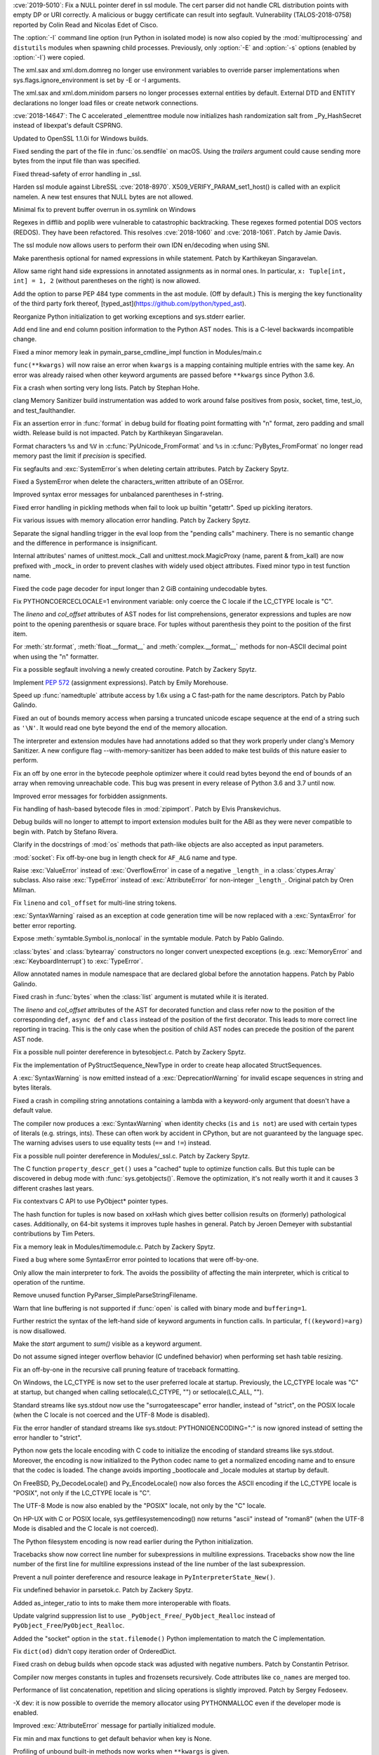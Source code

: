 .. bpo: 35746
.. date: 2019-01-15-18-16-05
.. nonce: nMSd0j
.. release date: 2019-02-03
.. section: Security

:cve:`2019-5010`: Fix a NULL pointer deref in ssl module. The cert parser did
not handle CRL distribution points with empty DP or URI correctly. A
malicious or buggy certificate can result into segfault. Vulnerability
(TALOS-2018-0758) reported by Colin Read and Nicolas Edet of Cisco.

..

.. bpo: 34812
.. date: 2018-11-23-15-00-23
.. nonce: 84VQnb
.. section: Security

The :option:`-I` command line option (run Python in isolated mode) is now
also copied by the :mod:`multiprocessing` and ``distutils`` modules when
spawning child processes. Previously, only :option:`-E` and :option:`-s`
options (enabled by :option:`-I`) were copied.

..

.. bpo: 34791
.. date: 2018-09-24-18-49-25
.. nonce: 78GmIG
.. section: Security

The xml.sax and xml.dom.domreg no longer use environment variables to
override parser implementations when sys.flags.ignore_environment is set by
-E or -I arguments.

..

.. bpo: 17239
.. date: 2018-09-11-18-30-55
.. nonce: kOpwK2
.. section: Security

The xml.sax and xml.dom.minidom parsers no longer processes external
entities by default. External DTD and ENTITY declarations no longer load
files or create network connections.

..

.. bpo: 34623
.. date: 2018-09-10-16-05-39
.. nonce: Ua9jMv
.. section: Security

:cve:`2018-14647`: The C accelerated _elementtree module now initializes hash
randomization salt from _Py_HashSecret instead of libexpat's default CSPRNG.

..

.. bpo: 34405
.. date: 2018-08-15-12-12-47
.. nonce: qbHTH_
.. section: Security

Updated to OpenSSL 1.1.0i for Windows builds.

..

.. bpo: 33871
.. date: 2018-06-26-19-35-33
.. nonce: S4HR9n
.. section: Security

Fixed sending the part of the file in :func:`os.sendfile` on macOS.  Using
the *trailers* argument could cause sending more bytes from the input file
than was specified.

..

.. bpo: 32533
.. date: 2018-05-28-08-55-30
.. nonce: IzwkBI
.. section: Security

Fixed thread-safety of error handling in _ssl.

..

.. bpo: 33136
.. date: 2018-03-25-12-05-43
.. nonce: TzSN4x
.. section: Security

Harden ssl module against LibreSSL :cve:`2018-8970`.
X509_VERIFY_PARAM_set1_host() is called with an explicit namelen. A new test
ensures that NULL bytes are not allowed.

..

.. bpo: 33001
.. date: 2018-03-05-10-09-51
.. nonce: elj4Aa
.. section: Security

Minimal fix to prevent buffer overrun in os.symlink on Windows

..

.. bpo: 32981
.. date: 2018-03-02-10-24-52
.. nonce: O_qDyj
.. section: Security

Regexes in difflib and poplib were vulnerable to catastrophic backtracking.
These regexes formed potential DOS vectors (REDOS). They have been
refactored. This resolves :cve:`2018-1060` and :cve:`2018-1061`. Patch by Jamie
Davis.

..

.. bpo: 28414
.. date: 2017-08-06-14-43-45
.. nonce: mzZ6vD
.. section: Security

The ssl module now allows users to perform their own IDN en/decoding when
using SNI.

..

.. bpo: 35877
.. date: 2019-02-01-22-38-11
.. nonce: Jrse8f
.. section: Core and Builtins

Make parenthesis optional for named expressions in while statement. Patch by
Karthikeyan Singaravelan.

..

.. bpo: 35814
.. date: 2019-01-24-13-25-21
.. nonce: r_MjA6
.. section: Core and Builtins

Allow same right hand side expressions in annotated assignments as in normal
ones. In particular, ``x: Tuple[int, int] = 1, 2`` (without parentheses on
the right) is now allowed.

..

.. bpo: 35766
.. date: 2019-01-22-19-17-27
.. nonce: gh1tHZ
.. section: Core and Builtins

Add the option to parse PEP 484 type comments in the ast module. (Off by
default.) This is merging the key functionality of the third party fork
thereof, [typed_ast](https://github.com/python/typed_ast).

..

.. bpo: 35713
.. date: 2019-01-22-18-50-21
.. nonce: bTeUsa
.. section: Core and Builtins

Reorganize Python initialization to get working exceptions and sys.stderr
earlier.

..

.. bpo: 33416
.. date: 2019-01-19-19-41-53
.. nonce: VDeOU5
.. section: Core and Builtins

Add end line and end column position information to the Python AST nodes.
This is a C-level backwards incompatible change.

..

.. bpo: 35720
.. date: 2019-01-12-23-33-04
.. nonce: LELKQx
.. section: Core and Builtins

Fixed a minor memory leak in pymain_parse_cmdline_impl function in
Modules/main.c

..

.. bpo: 35634
.. date: 2019-01-05-18-39-49
.. nonce: nVP_gs
.. section: Core and Builtins

``func(**kwargs)`` will now raise an error when ``kwargs`` is a mapping
containing multiple entries with the same key. An error was already raised
when other keyword arguments are passed before ``**kwargs`` since Python
3.6.

..

.. bpo: 35623
.. date: 2018-12-31-02-37-20
.. nonce: 24AQhY
.. section: Core and Builtins

Fix a crash when sorting very long lists. Patch by Stephan Hohe.

..

.. bpo: 35214
.. date: 2018-12-30-15-36-23
.. nonce: GWDQcv
.. section: Core and Builtins

clang Memory Sanitizer build instrumentation was added to work around false
positives from posix, socket, time, test_io, and test_faulthandler.

..

.. bpo: 35560
.. date: 2018-12-22-22-19-51
.. nonce: 9vMWSP
.. section: Core and Builtins

Fix an assertion error in :func:`format` in debug build for floating point
formatting with "n" format, zero padding and small width. Release build is
not impacted. Patch by Karthikeyan Singaravelan.

..

.. bpo: 35552
.. date: 2018-12-21-13-29-30
.. nonce: 1DzQQc
.. section: Core and Builtins

Format characters ``%s`` and ``%V`` in :c:func:`PyUnicode_FromFormat` and
``%s`` in :c:func:`PyBytes_FromFormat` no longer read memory past the limit
if *precision* is specified.

..

.. bpo: 35504
.. date: 2018-12-15-14-01-45
.. nonce: JtKczP
.. section: Core and Builtins

Fix segfaults and :exc:`SystemError`\ s when deleting certain attributes.
Patch by Zackery Spytz.

..

.. bpo: 35504
.. date: 2018-12-15-00-47-41
.. nonce: 9gVuen
.. section: Core and Builtins

Fixed a SystemError when delete the characters_written attribute of an
OSError.

..

.. bpo: 35494
.. date: 2018-12-14-18-02-34
.. nonce: IWOPtb
.. section: Core and Builtins

Improved syntax error messages for unbalanced parentheses in f-string.

..

.. bpo: 35444
.. date: 2018-12-09-13-09-39
.. nonce: 9kYn4V
.. section: Core and Builtins

Fixed error handling in pickling methods when fail to look up builtin
"getattr". Sped up pickling iterators.

..

.. bpo: 35436
.. date: 2018-12-07-02-38-01
.. nonce: 0VW7p9
.. section: Core and Builtins

Fix various issues with memory allocation error handling.  Patch by Zackery
Spytz.

..

.. bpo: 35423
.. date: 2018-12-05-16-24-05
.. nonce: UIie_O
.. section: Core and Builtins

Separate the signal handling trigger in the eval loop from the "pending
calls" machinery. There is no semantic change and the difference in
performance is insignificant.

..

.. bpo: 35357
.. date: 2018-12-03-21-20-24
.. nonce: rhhoiC
.. section: Core and Builtins

Internal attributes' names of unittest.mock._Call and
unittest.mock.MagicProxy (name, parent & from_kall) are now prefixed with
_mock_ in order to prevent clashes with widely used object attributes. Fixed
minor typo in test function name.

..

.. bpo: 35372
.. date: 2018-12-01-19-20-53
.. nonce: RwVJjZ
.. section: Core and Builtins

Fixed the code page decoder for input longer than 2 GiB containing
undecodable bytes.

..

.. bpo: 35336
.. date: 2018-11-29-23-59-52
.. nonce: 8LOz4F
.. section: Core and Builtins

Fix PYTHONCOERCECLOCALE=1 environment variable: only coerce the C locale if
the LC_CTYPE locale is "C".

..

.. bpo: 31241
.. date: 2018-11-21-14-05-51
.. nonce: Kin10-
.. section: Core and Builtins

The *lineno* and *col_offset* attributes of AST nodes for list
comprehensions, generator expressions and tuples are now point to the
opening parenthesis or square brace. For tuples without parenthesis they
point to the position of the first item.

..

.. bpo: 33954
.. date: 2018-11-20-22-33-38
.. nonce: RzSngM
.. section: Core and Builtins

For :meth:`str.format`, :meth:`float.__format__` and
:meth:`complex.__format__` methods for non-ASCII decimal point when using
the "n" formatter.

..

.. bpo: 35269
.. date: 2018-11-17-10-18-29
.. nonce: gjm1LO
.. section: Core and Builtins

Fix a possible segfault involving a newly created coroutine.  Patch by
Zackery Spytz.

..

.. bpo: 35224
.. date: 2018-11-13-14-26-54
.. nonce: F0B6UQ
.. section: Core and Builtins

Implement :pep:`572` (assignment expressions). Patch by Emily Morehouse.

..

.. bpo: 32492
.. date: 2018-11-13-01-03-10
.. nonce: voIdcp
.. section: Core and Builtins

Speed up :func:`namedtuple` attribute access by 1.6x using a C fast-path
for the name descriptors. Patch by Pablo Galindo.

..

.. bpo: 35214
.. date: 2018-11-13-00-40-35
.. nonce: OQBjph
.. section: Core and Builtins

Fixed an out of bounds memory access when parsing a truncated unicode escape
sequence at the end of a string such as ``'\N'``.  It would read one byte
beyond the end of the memory allocation.

..

.. bpo: 35214
.. date: 2018-11-12-11-38-06
.. nonce: PCHKbX
.. section: Core and Builtins

The interpreter and extension modules have had annotations added so that
they work properly under clang's Memory Sanitizer.  A new configure flag
--with-memory-sanitizer has been added to make test builds of this nature
easier to perform.

..

.. bpo: 35193
.. date: 2018-11-08-15-00-58
.. nonce: HzPS6R
.. section: Core and Builtins

Fix an off by one error in the bytecode peephole optimizer where it could
read bytes beyond the end of bounds of an array when removing unreachable
code. This bug was present in every release of Python 3.6 and 3.7 until now.

..

.. bpo: 35169
.. date: 2018-11-05-21-19-05
.. nonce: _FyPI2
.. section: Core and Builtins

Improved error messages for forbidden assignments.

..

.. bpo: 34022
.. date: 2018-11-04-18-13-40
.. nonce: U3btVj
.. section: Core and Builtins

Fix handling of hash-based bytecode files in :mod:`zipimport`. Patch by
Elvis Pranskevichus.

..

.. bpo: 28401
.. date: 2018-11-03-10-37-29
.. nonce: RprDIg
.. section: Core and Builtins

Debug builds will no longer to attempt to import extension modules built for
the ABI as they were never compatible to begin with. Patch by Stefano
Rivera.

..

.. bpo: 29341
.. date: 2018-10-25-20-53-32
.. nonce: jH-AMF
.. section: Core and Builtins

Clarify in the docstrings of :mod:`os` methods that path-like objects are
also accepted as input parameters.

..

.. bpo: 35050
.. date: 2018-10-23-15-03-53
.. nonce: 49wraS
.. section: Core and Builtins

:mod:`socket`: Fix off-by-one bug in length check for ``AF_ALG`` name and
type.

..

.. bpo: 29743
.. date: 2018-10-21-17-43-48
.. nonce: aeCcKR
.. section: Core and Builtins

Raise :exc:`ValueError` instead of :exc:`OverflowError` in case of a
negative ``_length_`` in a :class:`ctypes.Array` subclass.  Also raise
:exc:`TypeError` instead of :exc:`AttributeError` for non-integer
``_length_``. Original patch by Oren Milman.

..

.. bpo: 16806
.. date: 2018-10-20-18-05-58
.. nonce: zr3A9N
.. section: Core and Builtins

Fix ``lineno`` and ``col_offset`` for multi-line string tokens.

..

.. bpo: 35029
.. date: 2018-10-20-10-26-15
.. nonce: t4tZcQ
.. section: Core and Builtins

:exc:`SyntaxWarning` raised as an exception at code generation time will be
now replaced with a :exc:`SyntaxError` for better error reporting.

..

.. bpo: 34983
.. date: 2018-10-14-17-26-41
.. nonce: l8XaZd
.. section: Core and Builtins

Expose :meth:`symtable.Symbol.is_nonlocal` in the symtable module. Patch by
Pablo Galindo.

..

.. bpo: 34974
.. date: 2018-10-13-22-24-19
.. nonce: 7LgTc2
.. section: Core and Builtins

:class:`bytes` and :class:`bytearray` constructors no longer convert
unexpected exceptions (e.g. :exc:`MemoryError` and :exc:`KeyboardInterrupt`)
to :exc:`TypeError`.

..

.. bpo: 34939
.. date: 2018-10-13-17-40-15
.. nonce: 0gpxlJ
.. section: Core and Builtins

Allow annotated names in module namespace that are declared global before
the annotation happens. Patch by Pablo Galindo.

..

.. bpo: 34973
.. date: 2018-10-13-16-42-03
.. nonce: B5M-3g
.. section: Core and Builtins

Fixed crash in :func:`bytes` when the :class:`list` argument is mutated
while it is iterated.

..

.. bpo: 34876
.. date: 2018-10-06-14-02-51
.. nonce: oBKBA4
.. section: Core and Builtins

The *lineno* and *col_offset* attributes of the AST for decorated function
and class refer now to the position of the corresponding ``def``, ``async
def`` and ``class`` instead of the position of the first decorator. This
leads to more correct line reporting in tracing. This is the only case when
the position of child AST nodes can precede the position of the parent AST
node.

..

.. bpo: 34879
.. date: 2018-10-02-22-55-11
.. nonce: 7VNH2a
.. section: Core and Builtins

Fix a possible null pointer dereference in bytesobject.c.  Patch by Zackery
Spytz.

..

.. bpo: 34784
.. date: 2018-10-02-09-10-47
.. nonce: 07hdgD
.. section: Core and Builtins

Fix the implementation of PyStructSequence_NewType in order to create heap
allocated StructSequences.

..

.. bpo: 32912
.. date: 2018-10-01-10-41-53
.. nonce: JeIOdM
.. section: Core and Builtins

A :exc:`SyntaxWarning` is now emitted instead of a :exc:`DeprecationWarning`
for invalid escape sequences in string and bytes literals.

..

.. bpo: 34854
.. date: 2018-09-30-19-27-13
.. nonce: 6TKTcB
.. section: Core and Builtins

Fixed a crash in compiling string annotations containing a lambda with a
keyword-only argument that doesn't have a default value.

..

.. bpo: 34850
.. date: 2018-09-30-11-19-55
.. nonce: CbgDwb
.. section: Core and Builtins

The compiler now produces a :exc:`SyntaxWarning` when identity checks
(``is`` and ``is not``) are used with certain types of literals (e.g.
strings, ints).  These can often work by accident in CPython, but are not
guaranteed by the language spec.  The warning advises users to use equality
tests (``==`` and ``!=``) instead.

..

.. bpo: 34824
.. date: 2018-09-27-11-10-02
.. nonce: VLlCaU
.. section: Core and Builtins

Fix a possible null pointer dereference in Modules/_ssl.c. Patch by Zackery
Spytz.

..

.. bpo: 30156
.. date: 2018-09-24-17-51-15
.. nonce: pH0j5j
.. section: Core and Builtins

The C function ``property_descr_get()`` uses a "cached" tuple to optimize
function calls. But this tuple can be discovered in debug mode with
:func:`sys.getobjects()`. Remove the optimization, it's not really worth it
and it causes 3 different crashes last years.

..

.. bpo: 34762
.. date: 2018-09-21-11-06-56
.. nonce: 1nN53m
.. section: Core and Builtins

Fix contextvars C API to use PyObject* pointer types.

..

.. bpo: 34751
.. date: 2018-09-20-15-41-58
.. nonce: Yiv0pV
.. section: Core and Builtins

The hash function for tuples is now based on xxHash which gives better
collision results on (formerly) pathological cases. Additionally, on 64-bit
systems it improves tuple hashes in general. Patch by Jeroen Demeyer with
substantial contributions by Tim Peters.

..

.. bpo: 34735
.. date: 2018-09-19-06-57-34
.. nonce: -3mrSJ
.. section: Core and Builtins

Fix a memory leak in Modules/timemodule.c.  Patch by Zackery Spytz.

..

.. bpo: 34683
.. date: 2018-09-15-19-32-34
.. nonce: msCiQE
.. section: Core and Builtins

Fixed a bug where some SyntaxError error pointed to locations that were
off-by-one.

..

.. bpo: 34651
.. date: 2018-09-13-12-21-08
.. nonce: v-bUeV
.. section: Core and Builtins

Only allow the main interpreter to fork.  The avoids the possibility of
affecting the main interpreter, which is critical to operation of the
runtime.

..

.. bpo: 34653
.. date: 2018-09-13-12-06-09
.. nonce: z8NE-i
.. section: Core and Builtins

Remove unused function PyParser_SimpleParseStringFilename.

..

.. bpo: 32236
.. date: 2018-09-11-23-50-40
.. nonce: 3RupnN
.. section: Core and Builtins

Warn that line buffering is not supported if :func:`open` is called with
binary mode and ``buffering=1``.

..

.. bpo: 34641
.. date: 2018-09-11-23-12-33
.. nonce: gFBCc9
.. section: Core and Builtins

Further restrict the syntax of the left-hand side of keyword arguments in
function calls. In particular, ``f((keyword)=arg)`` is now disallowed.

..

.. bpo: 34637
.. date: 2018-09-11-17-25-44
.. nonce: HSLqY4
.. section: Core and Builtins

Make the *start* argument to *sum()* visible as a keyword argument.

..

.. bpo: 1621
.. date: 2018-09-11-15-19-37
.. nonce: 7o19yG
.. section: Core and Builtins

Do not assume signed integer overflow behavior (C undefined behavior) when
performing set hash table resizing.

..

.. bpo: 34588
.. date: 2018-09-05-22-56-52
.. nonce: UIuPmL
.. section: Core and Builtins

Fix an off-by-one in the recursive call pruning feature of traceback
formatting.

..

.. bpo: 34485
.. date: 2018-08-29-11-04-19
.. nonce: c2AFdp
.. section: Core and Builtins

On Windows, the LC_CTYPE is now set to the user preferred locale at startup.
Previously, the LC_CTYPE locale was "C" at startup, but changed when calling
setlocale(LC_CTYPE, "") or setlocale(LC_ALL, "").

..

.. bpo: 34485
.. date: 2018-08-29-09-27-47
.. nonce: 5aJCmw
.. section: Core and Builtins

Standard streams like sys.stdout now use the "surrogateescape" error
handler, instead of "strict", on the POSIX locale (when the C locale is not
coerced and the UTF-8 Mode is disabled).

..

.. bpo: 34485
.. date: 2018-08-28-23-01-14
.. nonce: dq1Kqk
.. section: Core and Builtins

Fix the error handler of standard streams like sys.stdout:
PYTHONIOENCODING=":" is now ignored instead of setting the error handler to
"strict".

..

.. bpo: 34485
.. date: 2018-08-28-17-48-40
.. nonce: aFwck2
.. section: Core and Builtins

Python now gets the locale encoding with C code to initialize the encoding
of standard streams like sys.stdout. Moreover, the encoding is now
initialized to the Python codec name to get a normalized encoding name and
to ensure that the codec is loaded. The change avoids importing _bootlocale
and _locale modules at startup by default.

..

.. bpo: 34527
.. date: 2018-08-28-11-53-39
.. nonce: aBEX9b
.. section: Core and Builtins

On FreeBSD, Py_DecodeLocale() and Py_EncodeLocale() now also forces the
ASCII encoding if the LC_CTYPE locale is "POSIX", not only if the LC_CTYPE
locale is "C".

..

.. bpo: 34527
.. date: 2018-08-28-11-52-13
.. nonce: sh5MQJ
.. section: Core and Builtins

The UTF-8 Mode is now also enabled by the "POSIX" locale, not only by the
"C" locale.

..

.. bpo: 34403
.. date: 2018-08-28-10-49-55
.. nonce: 4Q3LzP
.. section: Core and Builtins

On HP-UX with C or POSIX locale, sys.getfilesystemencoding() now returns
"ascii" instead of "roman8" (when the UTF-8 Mode is disabled and the C
locale is not coerced).

..

.. bpo: 34523
.. date: 2018-08-28-01-45-01
.. nonce: aUUkc3
.. section: Core and Builtins

The Python filesystem encoding is now read earlier during the Python
initialization.

..

.. bpo: 12458
.. date: 2018-08-15-20-46-49
.. nonce: ApHbx5
.. section: Core and Builtins

Tracebacks show now correct line number for subexpressions in multiline
expressions. Tracebacks show now the line number of the first line for
multiline expressions instead of the line number of the last subexpression.

..

.. bpo: 34408
.. date: 2018-08-14-22-35-19
.. nonce: aomWYW
.. section: Core and Builtins

Prevent a null pointer dereference and resource leakage in
``PyInterpreterState_New()``.

..

.. bpo: 34400
.. date: 2018-08-14-03-52-43
.. nonce: AJD0bz
.. section: Core and Builtins

Fix undefined behavior in parsetok.c.  Patch by Zackery Spytz.

..

.. bpo: 33073
.. date: 2018-08-12-16-03-58
.. nonce: XWu1Jh
.. section: Core and Builtins

Added as_integer_ratio to ints to make them more interoperable with floats.

..

.. bpo: 34377
.. date: 2018-08-10-15-05-00
.. nonce: EJMMY4
.. section: Core and Builtins

Update valgrind suppression list to use
``_PyObject_Free``/``_PyObject_Realloc`` instead of
``PyObject_Free``/``PyObject_Realloc``.

..

.. bpo: 34353
.. date: 2018-08-09-18-42-49
.. nonce: GIOm_8
.. section: Core and Builtins

Added the "socket" option in the ``stat.filemode()`` Python implementation to
match the C implementation.

..

.. bpo: 34320
.. date: 2018-08-02-22-34-59
.. nonce: hNshAA
.. section: Core and Builtins

Fix ``dict(od)`` didn't copy iteration order of OrderedDict.

..

.. bpo: 34113
.. date: 2018-07-28-10-34-00
.. nonce: eZ5FWV
.. section: Core and Builtins

Fixed crash on debug builds when opcode stack was adjusted with negative
numbers. Patch by Constantin Petrisor.

..

.. bpo: 34100
.. date: 2018-07-27-20-04-52
.. nonce: ypJQX1
.. section: Core and Builtins

Compiler now merges constants in tuples and frozensets recursively. Code
attributes like ``co_names`` are merged too.

..

.. bpo: 34151
.. date: 2018-07-25-20-26-02
.. nonce: Q2pK9Q
.. section: Core and Builtins

Performance of list concatenation, repetition and slicing operations is
slightly improved. Patch by Sergey Fedoseev.

..

.. bpo: 34170
.. date: 2018-07-25-19-23-33
.. nonce: v1h_H2
.. section: Core and Builtins

-X dev: it is now possible to override the memory allocator using
PYTHONMALLOC even if the developer mode is enabled.

..

.. bpo: 33237
.. date: 2018-07-24-12-54-57
.. nonce: O95mps
.. section: Core and Builtins

Improved :exc:`AttributeError` message for partially initialized module.

..

.. bpo: 34149
.. date: 2018-07-23-21-49-05
.. nonce: WSV-_g
.. section: Core and Builtins

Fix min and max functions to get default behavior when key is None.

..

.. bpo: 34125
.. date: 2018-07-23-16-34-03
.. nonce: jCl2Q2
.. section: Core and Builtins

Profiling of unbound built-in methods now works when ``**kwargs`` is given.

..

.. bpo: 34141
.. date: 2018-07-18-08-36-58
.. nonce: Fo7Q5r
.. section: Core and Builtins

Optimized pickling atomic types (None, bool, int, float, bytes, str).

..

.. bpo: 34126
.. date: 2018-07-16-20-55-29
.. nonce: mBVmgc
.. section: Core and Builtins

Fix crashes when profiling certain invalid calls of unbound methods. Patch
by Jeroen Demeyer.

..

.. bpo: 24618
.. date: 2018-07-14-14-01-37
.. nonce: iTKjD_
.. section: Core and Builtins

Fixed reading invalid memory when create the code object with too small
varnames tuple or too large argument counts.

..

.. bpo: 34068
.. date: 2018-07-14-08-58-46
.. nonce: 9xfM55
.. section: Core and Builtins

In :meth:`io.IOBase.close`, ensure that the :attr:`~io.IOBase.closed`
attribute is not set with a live exception.  Patch by Zackery Spytz and
Serhiy Storchaka.

..

.. bpo: 34087
.. date: 2018-07-13-22-09-55
.. nonce: I1Bxfc
.. section: Core and Builtins

Fix buffer overflow while converting unicode to numeric values.

..

.. bpo: 34080
.. date: 2018-07-10-11-24-16
.. nonce: 8t7PtO
.. section: Core and Builtins

Fixed a memory leak in the compiler when it raised some uncommon errors
during tokenizing.

..

.. bpo: 34066
.. date: 2018-07-07-20-15-34
.. nonce: y9vs6s
.. section: Core and Builtins

Disabled interruption by Ctrl-C between calling ``open()`` and entering a
**with** block in ``with open()``.

..

.. bpo: 34042
.. date: 2018-07-05-15-51-29
.. nonce: Gr9XUH
.. section: Core and Builtins

Fix dict.copy() to maintain correct total refcount (as reported by
sys.gettotalrefcount()).

..

.. bpo: 33418
.. date: 2018-07-03-19-00-10
.. nonce: cfGm3n
.. section: Core and Builtins

Fix potential memory leak in function object when it creates reference
cycle.

..

.. bpo: 33985
.. date: 2018-06-27-18-56-41
.. nonce: ILJ3Af
.. section: Core and Builtins

Implement contextvars.ContextVar.name attribute.

..

.. bpo: 33956
.. date: 2018-06-25-20-42-44
.. nonce: 1qoTwD
.. section: Core and Builtins

Update vendored Expat library copy to version 2.2.5.

..

.. bpo: 24596
.. date: 2018-06-25-16-54-05
.. nonce: Rkwova
.. section: Core and Builtins

Decref the module object in :c:func:`PyRun_SimpleFileExFlags` before calling
:c:func:`PyErr_Print()`.  Patch by Zackery Spytz.

..

.. bpo: 33451
.. date: 2018-06-23-15-32-02
.. nonce: sWN-1l
.. section: Core and Builtins

Close directly executed pyc files before calling ``PyEval_EvalCode()``.

..

.. bpo: 1617161
.. date: 2018-06-21-21-42-15
.. nonce: tSo2yM
.. section: Core and Builtins

The hash of :class:`BuiltinMethodType` instances (methods of built-in
classes) now depends on the hash of the identity of *__self__* instead of
its value. The hash and equality of :class:`ModuleType` and
:class:`MethodWrapperType` instances (methods of user-defined classes and
some methods of built-in classes like ``str.__add__``) now depend on the
hash and equality of the identity of *__self__* instead of its value.
:class:`MethodWrapperType` instances no longer support ordering.

..

.. bpo: 33824
.. date: 2018-06-15-19-39-06
.. nonce: DfWHT3
.. section: Core and Builtins

Fix "LC_ALL=C python3.7 -V": reset properly the command line parser when the
encoding changes after reading the Python configuration.

..

.. bpo: 33803
.. date: 2018-06-07-20-18-38
.. nonce: n-Nq6_
.. section: Core and Builtins

Fix a crash in hamt.c caused by enabling GC tracking for an object that
hadn't all of its fields set to NULL.

..

.. bpo: 33738
.. date: 2018-06-07-18-34-19
.. nonce: ODZS7a
.. section: Core and Builtins

Seven macro incompatibilities with the Limited API were fixed, and the
macros :c:func:`PyIter_Check`, :c:func:`PyIndex_Check` and
:c:func:`PyExceptionClass_Name` were added as functions. A script for
automatic macro checks was added.

..

.. bpo: 33786
.. date: 2018-06-06-23-24-40
.. nonce: lBvT8z
.. section: Core and Builtins

Fix asynchronous generators to handle GeneratorExit in athrow() correctly

..

.. bpo: 30167
.. date: 2018-06-05-15-49-02
.. nonce: e956hA
.. section: Core and Builtins

``PyRun_SimpleFileExFlags`` removes ``__cached__`` from module in addition
to ``__file__``.

..

.. bpo: 33706
.. date: 2018-05-31-14-50-04
.. nonce: ztlH04
.. section: Core and Builtins

Fix a crash in Python initialization when parsing the command line options.
Thanks Christoph Gohlke for the bug report and the fix!

..

.. bpo: 33597
.. date: 2018-05-28-21-17-31
.. nonce: r0ToM4
.. section: Core and Builtins

Reduce ``PyGC_Head`` size from 3 words to 2 words.

..

.. bpo: 30654
.. date: 2018-05-28-12-28-53
.. nonce: 9fDJye
.. section: Core and Builtins

Fixed reset of the SIGINT handler to SIG_DFL on interpreter shutdown even
when there was a custom handler set previously. Patch by Philipp Kerling.

..

.. bpo: 33622
.. date: 2018-05-23-20-46-14
.. nonce: xPucO9
.. section: Core and Builtins

Fixed a leak when the garbage collector fails to add an object with the
``__del__`` method or referenced by it into the :data:`gc.garbage` list.
:c:func:`PyGC_Collect` can now be called when an exception is set and
preserves it.

..

.. bpo: 33462
.. date: 2018-05-23-17-18-02
.. nonce: gurbpbrhe
.. section: Core and Builtins

Make dict and dict views reversible. Patch by Rémi Lapeyre.

..

.. bpo: 23722
.. date: 2018-05-17-13-06-36
.. nonce: xisqZk
.. section: Core and Builtins

A :exc:`RuntimeError` is now raised when the custom metaclass doesn't
provide the ``__classcell__`` entry in the namespace passed to
``type.__new__``.  A :exc:`DeprecationWarning` was emitted in Python
3.6--3.7.

..

.. bpo: 33499
.. date: 2018-05-15-10-48-47
.. nonce: uBEc06
.. section: Core and Builtins

Add :envvar:`PYTHONPYCACHEPREFIX` environment variable and :option:`-X`
``pycache_prefix`` command-line option to set an alternate root directory
for writing module bytecode cache files.

..

.. bpo: 25711
.. date: 2018-05-14-18-54-03
.. nonce: 9xfq-v
.. section: Core and Builtins

The :mod:`zipimport` module has been rewritten in pure Python.

..

.. bpo: 33509
.. date: 2018-05-14-17-31-02
.. nonce: pIUfTd
.. section: Core and Builtins

Fix module_globals parameter of warnings.warn_explicit(): don't crash if
module_globals is not a dict.

..

.. bpo: 31849
.. date: 2018-05-14-11-00-00
.. nonce: EmHaH4
.. section: Core and Builtins

Fix signed/unsigned comparison warning in pyhash.c.

..

.. bpo: 33475
.. date: 2018-05-13-01-26-18
.. nonce: rI0y1U
.. section: Core and Builtins

Fixed miscellaneous bugs in converting annotations to strings and optimized
parentheses in the string representation.

..

.. bpo: 20104
.. date: 2018-05-05-23-26-58
.. nonce: tDBciE
.. section: Core and Builtins

Added support for the ``setpgroup``, ``resetids``, ``setsigmask``, ``setsigdef`` and
``scheduler`` parameters of ``posix_spawn``. Patch by Pablo Galindo.

..

.. bpo: 33391
.. date: 2018-05-02-08-36-03
.. nonce: z4a7rb
.. section: Core and Builtins

Fix a leak in set_symmetric_difference().

..

.. bpo: 33363
.. date: 2018-04-26-22-48-28
.. nonce: 8RCnN2
.. section: Core and Builtins

Raise a SyntaxError for ``async with`` and ``async for`` statements outside
of async functions.

..

.. bpo: 28055
.. date: 2018-04-25-20-44-42
.. nonce: f49kfC
.. section: Core and Builtins

Fix unaligned accesses in siphash24(). Patch by Rolf Eike Beer.

..

.. bpo: 33128
.. date: 2018-04-24-22-31-04
.. nonce: g2yLuf
.. section: Core and Builtins

Fix a bug that causes PathFinder to appear twice on sys.meta_path. Patch by
Pablo Galindo Salgado.

..

.. bpo: 33331
.. date: 2018-04-22-13-41-59
.. nonce: s_DxdL
.. section: Core and Builtins

Modules imported last are now cleared first at interpreter shutdown.

..

.. bpo: 33312
.. date: 2018-04-19-08-30-07
.. nonce: mDe2iL
.. section: Core and Builtins

Fixed clang ubsan (undefined behavior sanitizer) warnings in dictobject.c by
adjusting how the internal struct _dictkeysobject shared keys structure is
declared.

..

.. bpo: 33305
.. date: 2018-04-18-14-17-44
.. nonce: 9z3dDH
.. section: Core and Builtins

Improved syntax error messages for invalid numerical literals.

..

.. bpo: 33306
.. date: 2018-04-18-12-23-30
.. nonce: tSM3cp
.. section: Core and Builtins

Improved syntax error messages for unbalanced parentheses.

..

.. bpo: 33234
.. date: 2018-04-17-01-24-51
.. nonce: l9IDtp
.. section: Core and Builtins

The list constructor will pre-size and not over-allocate when the input
length is known.

..

.. bpo: 33270
.. date: 2018-04-14-13-12-50
.. nonce: UmVV6i
.. section: Core and Builtins

Intern the names for all anonymous code objects.  Patch by Zackery Spytz.

..

.. bpo: 30455
.. date: 2018-04-14-11-02-57
.. nonce: ANRwjo
.. section: Core and Builtins

The C and Python code and the documentation related to tokens are now
generated from a single source file :file:`Grammar/Tokens`.

..

.. bpo: 33176
.. date: 2018-04-13-22-31-09
.. nonce: PB9com
.. section: Core and Builtins

Add a ``toreadonly()`` method to memoryviews.

..

.. bpo: 33231
.. date: 2018-04-05-22-20-44
.. nonce: 3Jmo0q
.. section: Core and Builtins

Fix potential memory leak in ``normalizestring()``.

..

.. bpo: 33205
.. date: 2018-04-03-00-58-41
.. nonce: lk2F3r
.. section: Core and Builtins

Change dict growth function from
``round_up_to_power_2(used*2+hashtable_size/2)`` to
``round_up_to_power_2(used*3)``.  Previously, dict is shrunk only when
``used == 0``. Now dict has more chance to be shrunk.

..

.. bpo: 29922
.. date: 2018-04-03-00-30-25
.. nonce: CdLuMl
.. section: Core and Builtins

Improved error messages in 'async with' when ``__aenter__()`` or
``__aexit__()`` return non-awaitable object.

..

.. bpo: 33199
.. date: 2018-04-02-09-32-40
.. nonce: TPnxQu
.. section: Core and Builtins

Fix ``ma_version_tag`` in dict implementation is uninitialized when copying
from key-sharing dict.

..

.. bpo: 33053
.. date: 2018-03-25-19-49-06
.. nonce: V3xlsH
.. section: Core and Builtins

When using the -m switch, sys.path[0] is now explicitly expanded as the
*starting* working directory, rather than being left as the empty path
(which allows imports from the current working directory at the time of the
import)

..

.. bpo: 33138
.. date: 2018-03-25-19-25-14
.. nonce: aSqudH
.. section: Core and Builtins

Changed standard error message for non-pickleable and non-copyable types. It
now says "cannot pickle" instead of "can't pickle" or "cannot serialize".

..

.. bpo: 33018
.. date: 2018-03-22-23-09-06
.. nonce: 0ncEJV
.. section: Core and Builtins

Improve consistency of errors raised by ``issubclass()`` when called with a
non-class and an abstract base class as the first and second arguments,
respectively. Patch by Josh Bronson.

..

.. bpo: 33083
.. date: 2018-03-19-00-59-20
.. nonce: Htztjl
.. section: Core and Builtins

``math.factorial`` no longer accepts arguments that are not int-like. Patch
by Pablo Galindo.

..

.. bpo: 33041
.. date: 2018-03-18-13-56-14
.. nonce: XwPhI2
.. section: Core and Builtins

Added new opcode :opcode:`END_ASYNC_FOR` and fixes the following issues:

* Setting global :exc:`StopAsyncIteration` no longer breaks ``async for``
  loops.
* Jumping into an ``async for`` loop is now disabled.
* Jumping out of an ``async for`` loop no longer corrupts the stack.

..

.. bpo: 25750
.. date: 2018-03-14-21-42-17
.. nonce: lxgkQz
.. section: Core and Builtins

Fix rare Python crash due to bad refcounting in ``type_getattro()`` if a
descriptor deletes itself from the class. Patch by Jeroen Demeyer.

..

.. bpo: 33041
.. date: 2018-03-10-15-16-40
.. nonce: -ak5Fk
.. section: Core and Builtins

Fixed bytecode generation for "async for" with a complex target. A
StopAsyncIteration raised on assigning or unpacking will be now propagated
instead of stopping the iteration.

..

.. bpo: 33026
.. date: 2018-03-08-09-48-38
.. nonce: QZA3Ba
.. section: Core and Builtins

Fixed jumping out of "with" block by setting f_lineno.

..

.. bpo: 33005
.. date: 2018-03-06-12-19-19
.. nonce: LP-V2U
.. section: Core and Builtins

Fix a crash on fork when using a custom memory allocator (ex: using
PYTHONMALLOC env var). _PyGILState_Reinit() and _PyInterpreterState_Enable()
now use the default RAW memory allocator to allocate a new interpreters
mutex on fork.

..

.. bpo: 32911
.. date: 2018-02-27-20-57-00
.. nonce: cmKfco
.. section: Core and Builtins

Due to unexpected compatibility issues discovered during downstream beta
testing, reverted :issue:`29463`. ``docstring`` field is removed from
Module, ClassDef, FunctionDef, and AsyncFunctionDef ast nodes which was
added in 3.7a1.  Docstring expression is restored as a first statement in
their body. Based on patch by Inada Naoki.

..

.. bpo: 17288
.. date: 2018-02-27-13-36-21
.. nonce: Gdj24S
.. section: Core and Builtins

Prevent jumps from 'return' and 'exception' trace events.

..

.. bpo: 32946
.. date: 2018-02-25-10-52-40
.. nonce: Lo09rG
.. section: Core and Builtins

Importing names from already imported module with "from ... import ..." is
now 30% faster if the module is not a package.

..

.. bpo: 32932
.. date: 2018-02-24-21-51-42
.. nonce: 2cz31L
.. section: Core and Builtins

Make error message more revealing when there are non-str objects in
``__all__``.

..

.. bpo: 32925
.. date: 2018-02-24-00-07-05
.. nonce: e-7Ufh
.. section: Core and Builtins

Optimized iterating and containing test for literal lists consisting of
non-constants: ``x in [a, b]`` and ``for x in [a, b]``. The case of all
constant elements already was optimized.

..

.. bpo: 32889
.. date: 2018-02-20-21-53-48
.. nonce: J6eWy5
.. section: Core and Builtins

Update Valgrind suppression list to account for the rename of
``Py_ADDRESS_IN_RANG`` to ``address_in_range``.

..

.. bpo: 32836
.. date: 2018-02-14-12-35-47
.. nonce: bThJnx
.. section: Core and Builtins

Don't use temporary variables in cases of list/dict/set comprehensions

..

.. bpo: 31356
.. date: 2018-02-02-08-50-46
.. nonce: MNwUOQ
.. section: Core and Builtins

Remove the new API added in bpo-31356 (gc.ensure_disabled() context
manager).

..

.. bpo: 32305
.. date: 2018-02-01-10-56-41
.. nonce: dkU9Qa
.. section: Core and Builtins

For namespace packages, ensure that both ``__file__`` and
``__spec__.origin`` are set to None.

..

.. bpo: 32303
.. date: 2018-02-01-10-16-28
.. nonce: VsvhSl
.. section: Core and Builtins

Make sure ``__spec__.loader`` matches ``__loader__`` for namespace packages.

..

.. bpo: 32711
.. date: 2018-01-29-14-36-37
.. nonce: 8hQFJP
.. section: Core and Builtins

Fix the warning messages for Python/ast_unparse.c. Patch by Stéphane Wirtel

..

.. bpo: 32583
.. date: 2018-01-26-21-20-21
.. nonce: Fh3fau
.. section: Core and Builtins

Fix possible crashing in builtin Unicode decoders caused by write
out-of-bound errors when using customized decode error handlers.

..

.. bpo: 32489
.. date: 2018-01-03-23-12-43
.. nonce: SDEPHB
.. section: Core and Builtins

A :keyword:`continue` statement is now allowed in the :keyword:`finally`
clause.

..

.. bpo: 17611
.. date: 2017-12-24-19-48-59
.. nonce: P85kWL
.. section: Core and Builtins

Simplified the interpreter loop by moving the logic of unrolling the stack
of blocks into the compiler. The compiler emits now explicit instructions
for adjusting the stack of values and calling the cleaning up code for
:keyword:`break`, :keyword:`continue` and :keyword:`return`.

Removed opcodes :opcode:`BREAK_LOOP`, :opcode:`CONTINUE_LOOP`,
:opcode:`SETUP_LOOP` and :opcode:`SETUP_EXCEPT`. Added new opcodes
:opcode:`ROT_FOUR`, :opcode:`BEGIN_FINALLY` and :opcode:`CALL_FINALLY` and
:opcode:`POP_FINALLY`. Changed the behavior of :opcode:`END_FINALLY` and
:opcode:`WITH_CLEANUP_START`.

..

.. bpo: 32285
.. date: 2017-12-12-13-43-13
.. nonce: LzKSwz
.. section: Core and Builtins

New function unicodedata.is_normalized, which can check whether a string is
in a specific normal form.

..

.. bpo: 10544
.. date: 2017-11-26-00-59-22
.. nonce: fHOM3V
.. section: Core and Builtins

Yield expressions are now disallowed in comprehensions and generator
expressions except the expression for the outermost iterable.

..

.. bpo: 32117
.. date: 2017-11-22-15-43-14
.. nonce: -vloh8
.. section: Core and Builtins

Iterable unpacking is now allowed without parentheses in yield and return
statements, e.g. ``yield 1, 2, 3, *rest``. Thanks to David Cuthbert for the
change and Jordan Chapman for added tests.

..

.. bpo: 31902
.. date: 2017-10-30-12-44-50
.. nonce: a07fa57
.. section: Core and Builtins

Fix the ``col_offset`` attribute for ast nodes ``ast.AsyncFor``,
``ast.AsyncFunctionDef``, and ``ast.AsyncWith``. Previously, ``col_offset``
pointed to the keyword after ``async``.

..

.. bpo: 25862
.. date: 2017-10-07-10-13-15
.. nonce: FPYBA5
.. section: Core and Builtins

Fix assertion failures in the ``tell()`` method of ``io.TextIOWrapper``.
Patch by Zackery Spytz.

..

.. bpo: 21983
.. date: 2017-10-02-21-02-14
.. nonce: UoC319
.. section: Core and Builtins

Fix a crash in ``ctypes.cast()`` in case the type argument is a ctypes
structured data type. Patch by Eryk Sun and Oren Milman.

..

.. bpo: 31577
.. date: 2017-09-25-20-36-24
.. nonce: jgYsSA
.. section: Core and Builtins

Fix a crash in ``os.utime()`` in case of a bad ns argument. Patch by Oren
Milman.

..

.. bpo: 29832
.. date: 2017-09-12-08-11-01
.. nonce: Kuf2M7
.. section: Core and Builtins

Remove references to 'getsockaddrarg' from various socket error messages.
Patch by Oren Milman.

..

.. bpo: 35845
.. date: 2019-02-02-00-04-01
.. nonce: 1jx2wk
.. section: Library

Add 'order' parameter to memoryview.tobytes().

..

.. bpo: 35864
.. date: 2019-01-30-20-22-36
.. nonce: ig9KnG
.. section: Library

The _asdict() method for collections.namedtuple now returns a regular dict
instead of an OrderedDict.

..

.. bpo: 35537
.. date: 2019-01-29-17-24-52
.. nonce: Q0ktFC
.. section: Library

An ExitStack is now used internally within subprocess.Popen to clean up pipe
file handles. No behavior change in normal operation. But if closing one
handle were ever to cause an exception, the others will now be closed
instead of leaked.  (patch by Giampaolo Rodola)

..

.. bpo: 35847
.. date: 2019-01-29-09-11-09
.. nonce: eiSi4t
.. section: Library

RISC-V needed the CTYPES_PASS_BY_REF_HACK.  Fixes ctypes Structure
test_pass_by_value.

..

.. bpo: 35813
.. date: 2019-01-23-22-44-37
.. nonce: Yobj-Y
.. section: Library

Shared memory submodule added to multiprocessing to avoid need for
serialization between processes

..

.. bpo: 35780
.. date: 2019-01-19-17-01-43
.. nonce: CLf7fT
.. section: Library

Fix lru_cache() errors arising in recursive, reentrant, or multi-threaded
code. These errors could result in orphan links and in the cache being
trapped in a state with fewer than the specified maximum number of links.
Fix handling of negative maxsize which should have been treated as zero. Fix
errors in toggling the "full" status flag. Fix misordering of links when
errors are encountered.  Sync-up the C code and pure Python code for the
space saving path in functions with a single positional argument. In this
common case, the space overhead of an lru cache entry is reduced by almost
half.  Fix counting of cache misses. In error cases, the miss count was out
of sync with the actual number of times the underlying user function was
called.

..

.. bpo: 35537
.. date: 2019-01-18-13-44-13
.. nonce: R1lbTl
.. section: Library

:func:`os.posix_spawn` and :func:`os.posix_spawnp` now have a *setsid*
parameter.

..

.. bpo: 23846
.. date: 2019-01-15-13-31-30
.. nonce: LT_qL8
.. section: Library

:class:`asyncio.ProactorEventLoop` now catches and logs send errors when the
self-pipe is full.

..

.. bpo: 34323
.. date: 2019-01-14-17-34-36
.. nonce: CRErrt
.. section: Library

:mod:`asyncio`: Enhance ``IocpProactor.close()`` log: wait 1 second before
the first log, then log every second. Log also the number of seconds since
``close()`` was called.

..

.. bpo: 35674
.. date: 2019-01-14-14-13-08
.. nonce: kamWqz
.. section: Library

Add a new :func:`os.posix_spawnp` function. Patch by Joannah Nanjekye.

..

.. bpo: 35733
.. date: 2019-01-13-18-42-41
.. nonce: eFfLiv
.. section: Library

``ast.Constant(boolean)`` no longer an instance of :class:`ast.Num`.  Patch
by Anthony Sottile.

..

.. bpo: 35726
.. date: 2019-01-13-01-33-00
.. nonce: dasdas
.. section: Library

QueueHandler.prepare() now makes a copy of the record before modifying and
enqueueing it, to avoid affecting other handlers in the chain.

..

.. bpo: 35719
.. date: 2019-01-11-20-21-59
.. nonce: qyRcpE
.. section: Library

Sped up multi-argument :mod:`math` functions atan2(), copysign(),
remainder() and hypot() by 1.3--2.5 times.

..

.. bpo: 35717
.. date: 2019-01-11-17-56-15
.. nonce: 6TDTB_
.. section: Library

Fix KeyError exception raised when using enums and compile. Patch
contributed by Rémi Lapeyre.

..

.. bpo: 35699
.. date: 2019-01-11-07-09-25
.. nonce: VDiENF
.. section: Library

Fixed detection of Visual Studio Build Tools 2017 in distutils

..

.. bpo: 32710
.. date: 2019-01-10-15-55-10
.. nonce: KwECPu
.. section: Library

Fix memory leaks in asyncio ProactorEventLoop on overlapped operation
failure.

..

.. bpo: 35702
.. date: 2019-01-10-14-03-12
.. nonce: _ct_0H
.. section: Library

The :const:`time.CLOCK_UPTIME_RAW` constant is now available for macOS 10.12.

..

.. bpo: 32710
.. date: 2019-01-08-14-00-52
.. nonce: Sn5Ujj
.. section: Library

Fix a memory leak in asyncio in the ProactorEventLoop when ``ReadFile()`` or
``WSASend()`` overlapped operation fail immediately: release the internal
buffer.

..

.. bpo: 35682
.. date: 2019-01-08-01-54-02
.. nonce: KDM9lk
.. section: Library

Fix ``asyncio.ProactorEventLoop.sendfile()``: don't attempt to set the
result of an internal future if it's already done.

..

.. bpo: 35283
.. date: 2019-01-07-17-17-16
.. nonce: WClosC
.. section: Library

Add a deprecated warning for the :meth:`threading.Thread.isAlive` method.
Patch by Donghee Na.

..

.. bpo: 35664
.. date: 2019-01-04-22-18-25
.. nonce: Z-Gyyj
.. section: Library

Improve operator.itemgetter() performance by 33% with optimized argument
handling and with adding a fast path for the common case of a single
non-negative integer index into a tuple (which is the typical use case in
the standard library).

..

.. bpo: 35643
.. date: 2019-01-02-20-04-49
.. nonce: DaMiaV
.. section: Library

Fixed a SyntaxWarning: invalid escape sequence in Modules/_sha3/cleanup.py.
Patch by Mickaël Schoentgen.

..

.. bpo: 35619
.. date: 2018-12-30-19-50-36
.. nonce: ZRXdhy
.. section: Library

Improved support of custom data descriptors in :func:`help` and
:mod:`pydoc`.

..

.. bpo: 28503
.. date: 2018-12-30-14-56-33
.. nonce: V4kNN3
.. section: Library

The ``crypt`` module now internally uses the ``crypt_r()`` library function
instead of ``crypt()`` when available.

..

.. bpo: 35614
.. date: 2018-12-30-01-10-50
.. nonce: cnkM4f
.. section: Library

Fixed help() on metaclasses. Patch by Sanyam Khurana.

..

.. bpo: 35568
.. date: 2018-12-27-19-23-00
.. nonce: PutiOC
.. section: Library

Expose ``raise(signum)`` as ``raise_signal``

..

.. bpo: 35588
.. date: 2018-12-26-10-55-59
.. nonce: PSR6Ez
.. section: Library

The floor division and modulo operations and the :func:`divmod` function on
:class:`fractions.Fraction` types are 2--4x faster. Patch by Stefan Behnel.

..

.. bpo: 35585
.. date: 2018-12-26-02-28-00
.. nonce: Lkzd3Z
.. section: Library

Speed-up building enums by value, e.g. http.HTTPStatus(200).

..

.. bpo: 30561
.. date: 2018-12-23-22-27-59
.. nonce: PSRQ2w
.. section: Library

random.gammavariate(1.0, beta) now computes the same result as
random.expovariate(1.0 / beta).  This synchronizes the two algorithms and
eliminates some idiosyncrasies in the old implementation.  It does however
produce a difference stream of random variables than it used to.

..

.. bpo: 35537
.. date: 2018-12-20-16-24-51
.. nonce: z4E7aA
.. section: Library

The :mod:`subprocess` module can now use the :func:`os.posix_spawn` function
in some cases for better performance.

..

.. bpo: 35526
.. date: 2018-12-18-21-12-25
.. nonce: fYvo6H
.. section: Library

Delaying the 'joke' of barry_as_FLUFL.mandatory to Python version 4.0

..

.. bpo: 35523
.. date: 2018-12-18-13-52-13
.. nonce: SkoMno
.. section: Library

Remove :mod:`ctypes` callback workaround: no longer create a callback at
startup. Avoid SELinux alert on ``import ctypes`` and ``import uuid``.

..

.. bpo: 31784
.. date: 2018-12-17-11-43-11
.. nonce: W0gDjC
.. section: Library

:func:`uuid.uuid1` now calls :func:`time.time_ns` rather than
``int(time.time() * 1e9)``.

..

.. bpo: 35513
.. date: 2018-12-16-23-28-49
.. nonce: pn-Zh3
.. section: Library

:class:`~unittest.runner.TextTestRunner` of :mod:`unittest.runner` now uses
:func:`time.perf_counter` rather than :func:`time.time` to measure the
execution time of a test: :func:`time.time` can go backwards, whereas
:func:`time.perf_counter` is monotonic.

..

.. bpo: 35502
.. date: 2018-12-14-23-56-48
.. nonce: gLHuFS
.. section: Library

Fixed reference leaks in :class:`xml.etree.ElementTree.TreeBuilder` in case
of unfinished building of the tree (in particular when an error was raised
during parsing XML).

..

.. bpo: 35348
.. date: 2018-12-14-13-27-45
.. nonce: u3Y2an
.. section: Library

Make :func:`platform.architecture` parsing of ``file`` command output more
reliable: add the ``-b`` option to the ``file`` command to omit the
filename, force the usage of the C locale, and search also the "shared
object" pattern.

..

.. bpo: 35491
.. date: 2018-12-14-12-12-15
.. nonce: jHsNOU
.. section: Library

:mod:`multiprocessing`: Add ``Pool.__repr__()`` and enhance
``BaseProcess.__repr__()`` (add pid and parent pid) to ease debugging. Pool
state constant values are now strings instead of integers, for example
``RUN`` value becomes ``'RUN'`` instead of ``0``.

..

.. bpo: 35477
.. date: 2018-12-13-00-10-51
.. nonce: hHyy06
.. section: Library

:meth:`multiprocessing.Pool.__enter__` now fails if the pool is not running:
``with pool:`` fails if used more than once.

..

.. bpo: 31446
.. date: 2018-12-12-22-52-34
.. nonce: l--Fjz
.. section: Library

Copy command line that was passed to CreateProcessW since this function can
change the content of the input buffer.

..

.. bpo: 35471
.. date: 2018-12-12-16-25-21
.. nonce: SK8jFC
.. section: Library

Python 2.4 dropped MacOS 9 support. The macpath module was deprecated in
Python 3.7. The module is now removed.

..

.. bpo: 23057
.. date: 2018-12-12-16-24-55
.. nonce: OB4Z1Y
.. section: Library

Unblock Proactor event loop when keyboard interrupt is received on Windows

..

.. bpo: 35052
.. date: 2018-12-10-09-48-27
.. nonce: xE1ymg
.. section: Library

Fix xml.dom.minidom cloneNode() on a document with an entity: pass the
correct arguments to the user data handler of an entity.

..

.. bpo: 20239
.. date: 2018-12-09-21-35-49
.. nonce: V4mWBL
.. section: Library

Allow repeated assignment deletion of :class:`unittest.mock.Mock`
attributes. Patch by Pablo Galindo.

..

.. bpo: 17185
.. date: 2018-12-09-17-04-15
.. nonce: SfSCJF
.. section: Library

Set ``__signature__`` on mock for :mod:`inspect` to get signature. Patch by
Karthikeyan Singaravelan.

..

.. bpo: 35445
.. date: 2018-12-09-14-35-49
.. nonce: LjvtsC
.. section: Library

Memory errors during creating posix.environ no longer ignored.

..

.. bpo: 35415
.. date: 2018-12-06-14-44-21
.. nonce: -HoK3d
.. section: Library

Validate fileno= argument to socket.socket().

..

.. bpo: 35424
.. date: 2018-12-06-02-02-28
.. nonce: gXxOJU
.. section: Library

:class:`multiprocessing.Pool` destructor now emits :exc:`ResourceWarning` if
the pool is still running.

..

.. bpo: 35330
.. date: 2018-12-06-00-43-13
.. nonce: abB4BN
.. section: Library

When a :class:`Mock` instance was used to wrap an object, if ``side_effect``
is used in one of the mocks of it methods, don't call the original
implementation and return the result of using the side effect the same way
that it is done with return_value.

..

.. bpo: 35346
.. date: 2018-12-05-22-52-21
.. nonce: Okm9-S
.. section: Library

Drop Mac OS 9 and Rhapsody support from the :mod:`platform` module. Rhapsody
last release was in 2000. Mac OS 9 last release was in 2001.

..

.. bpo: 10496
.. date: 2018-12-05-17-42-49
.. nonce: laV_IE
.. section: Library

:func:`~distutils.utils.check_environ` of ``distutils.utils`` now catches
:exc:`KeyError` on calling :func:`pwd.getpwuid`: don't create the ``HOME``
environment variable in this case.

..

.. bpo: 10496
.. date: 2018-12-05-13-37-39
.. nonce: VH-1Lp
.. section: Library

:func:`posixpath.expanduser` now returns the input *path* unchanged if the
``HOME`` environment variable is not set and the current user has no home
directory (if the current user identifier doesn't exist in the password
database). This change fix the :mod:`site` module if the current user
doesn't exist in the password database (if the user has no home directory).

..

.. bpo: 35389
.. date: 2018-12-04-12-46-05
.. nonce: CTZ9iA
.. section: Library

:func:`platform.libc_ver` now uses ``os.confstr('CS_GNU_LIBC_VERSION')`` if
available and the *executable* parameter is not set.

..

.. bpo: 35394
.. date: 2018-12-04-12-17-08
.. nonce: fuTVDk
.. section: Library

Add empty slots to asyncio abstract protocols.

..

.. bpo: 35310
.. date: 2018-12-03-19-45-00
.. nonce: 9k28gR
.. section: Library

Fix a bug in :func:`select.select` where, in some cases, the file descriptor
sequences were returned unmodified after a signal interruption, even though
the file descriptors might not be ready yet.  :func:`select.select` will now
always return empty lists if a timeout has occurred.  Patch by Oran Avraham.

..

.. bpo: 35380
.. date: 2018-12-03-14-41-11
.. nonce: SdRF9l
.. section: Library

Enable TCP_NODELAY on Windows for proactor asyncio event loop.

..

.. bpo: 35341
.. date: 2018-12-02-13-50-52
.. nonce: 32E8T_
.. section: Library

Add generic version of ``collections.OrderedDict`` to the ``typing`` module.
Patch by Ismo Toijala.

..

.. bpo: 35371
.. date: 2018-12-01-13-44-12
.. nonce: fTAwlX
.. section: Library

Fixed possible crash in ``os.utime()`` on Windows when pass incorrect
arguments.

..

.. bpo: 35346
.. date: 2018-11-29-12-42-13
.. nonce: OmTY5c
.. section: Library

:func:`platform.uname` now redirects ``stderr`` to :data:`os.devnull` when
running external programs like ``cmd /c ver``.

..

.. bpo: 35066
.. date: 2018-11-29-09-38-40
.. nonce: Nwej2s
.. section: Library

Previously, calling the strftime() method on a datetime object with a
trailing '%' in the format string would result in an exception. However,
this only occurred when the datetime C module was being used; the python
implementation did not match this behavior. Datetime is now PEP-399
compliant, and will not throw an exception on a trailing '%'.

..

.. bpo: 35345
.. date: 2018-11-29-00-55-33
.. nonce: vepCSJ
.. section: Library

The function ``platform.popen`` has been removed, it was deprecated since
Python 3.3: use :func:`os.popen` instead.

..

.. bpo: 35344
.. date: 2018-11-29-00-23-25
.. nonce: 4QOPJQ
.. section: Library

On macOS, :func:`platform.platform` now uses :func:`platform.mac_ver`, if it
returns a non-empty release string, to get the macOS version rather than the
darwin version.

..

.. bpo: 35312
.. date: 2018-11-25-20-05-33
.. nonce: wbw0zO
.. section: Library

Make ``lib2to3.pgen2.parse.ParseError`` round-trip pickle-able.  Patch by
Anthony Sottile.

..

.. bpo: 35308
.. date: 2018-11-24-10-33-42
.. nonce: 9--2iy
.. section: Library

Fix regression in ``webbrowser`` where default browsers may be preferred
over browsers in the ``BROWSER`` environment variable.

..

.. bpo: 24746
.. date: 2018-11-22-15-22-56
.. nonce: eSLKBE
.. section: Library

Avoid stripping trailing whitespace in doctest fancy diff. Original patch by
R. David Murray & Jairo Trad. Enhanced by Sanyam Khurana.

..

.. bpo: 28604
.. date: 2018-11-20-13-34-01
.. nonce: iiih5h
.. section: Library

:func:`locale.localeconv` now sets temporarily the ``LC_CTYPE`` locale to
the ``LC_MONETARY`` locale if the two locales are different and monetary
strings are non-ASCII. This temporary change affects other threads.

..

.. bpo: 35277
.. date: 2018-11-19-07-22-04
.. nonce: dsD-2E
.. section: Library

Update ensurepip to install pip 18.1 and setuptools 40.6.2.

..

.. bpo: 24209
.. date: 2018-11-18-18-44-40
.. nonce: p3YWOf
.. section: Library

Adds IPv6 support when invoking http.server directly.

..

.. bpo: 35226
.. date: 2018-11-15-07-14-32
.. nonce: wJPEEe
.. section: Library

Recursively check arguments when testing for equality of
:class:`unittest.mock.call` objects and add note that tracking of parameters
used to create ancestors of mocks in ``mock_calls`` is not possible.

..

.. bpo: 29564
.. date: 2018-11-12-17-40-04
.. nonce: SFNBT5
.. section: Library

The warnings module now suggests to enable tracemalloc if the source is
specified, the tracemalloc module is available, but tracemalloc is not
tracing memory allocations.

..

.. bpo: 35189
.. date: 2018-11-09-13-35-36
.. nonce: gog-sl
.. section: Library

Modify the following fnctl function to retry if interrupted by a signal
(EINTR): flock, lockf, fnctl

..

.. bpo: 30064
.. date: 2018-11-09-01-18-51
.. nonce: IF5mH6
.. section: Library

Use add_done_callback() in sock_* asyncio API to unsubscribe reader/writer
early on calcellation.

..

.. bpo: 35186
.. date: 2018-11-08-14-22-29
.. nonce: 5m22Mj
.. section: Library

Removed the "built with" comment added when ``setup.py upload`` is used with
either ``bdist_rpm`` or ``bdist_dumb``.

..

.. bpo: 35152
.. date: 2018-11-03-10-12-04
.. nonce: xpqskp
.. section: Library

Allow sending more than 2 GB at once on a multiprocessing connection on
non-Windows systems.

..

.. bpo: 35062
.. date: 2018-10-29-23-09-24
.. nonce: dQS1ng
.. section: Library

Fix incorrect parsing of :class:`_io.IncrementalNewlineDecoder`'s
*translate* argument.

..

.. bpo: 35065
.. date: 2018-10-29-10-18-31
.. nonce: CulMN8
.. section: Library

Remove ``StreamReaderProtocol._untrack_reader``. The call to ``_untrack_reader``
is currently performed too soon, causing the protocol to forget about the
reader before ``connection_lost`` can run and feed the EOF to the reader.

..

.. bpo: 34160
.. date: 2018-10-27-21-11-42
.. nonce: UzyPZf
.. section: Library

ElementTree and minidom now preserve the attribute order specified by the
user.

..

.. bpo: 35079
.. date: 2018-10-26-22-53-16
.. nonce: Tm5jvF
.. section: Library

Improve difflib.SequenceManager.get_matching_blocks doc by adding
'non-overlapping' and changing '!=' to '<'.

..

.. bpo: 33710
.. date: 2018-10-26-21-12-55
.. nonce: Q5oXc6
.. section: Library

Deprecated ``l*gettext()`` functions and methods in the :mod:`gettext`
module. They return encoded bytes instead of Unicode strings and are
artifacts from Python 2 times. Also deprecated functions and methods related
to setting the charset for ``l*gettext()`` functions and methods.

..

.. bpo: 35017
.. date: 2018-10-26-00-11-21
.. nonce: 6Ez4Cv
.. section: Library

:meth:`socketserver.BaseServer.serve_forever` now exits immediately if it's
:meth:`~socketserver.BaseServer.shutdown` method is called while it is
polling for new events.

..

.. bpo: 35024
.. date: 2018-10-25-15-43-32
.. nonce: ltSrtr
.. section: Library

``importlib`` no longer logs ``wrote <bytecode path>`` redundantly after
``(created|could not create) <bytecode path>`` is already logged. Patch by
Quentin Agren.

..

.. bpo: 35047
.. date: 2018-10-25-09-59-00
.. nonce: abbaa
.. section: Library

``unittest.mock`` now includes mock calls in exception messages if
``assert_not_called``, ``assert_called_once``, or
``assert_called_once_with`` fails. Patch by Petter Strandmark.

..

.. bpo: 31047
.. date: 2018-10-25-09-37-03
.. nonce: kBbX8r
.. section: Library

Fix ``ntpath.abspath`` regression where it didn't remove a trailing
separator on Windows. Patch by Tim Graham.

..

.. bpo: 35053
.. date: 2018-10-23-18-58-12
.. nonce: G82qwh
.. section: Library

tracemalloc now tries to update the traceback when an object is reused from
a "free list" (optimization for faster object creation, used by the builtin
list type for example).

..

.. bpo: 31553
.. date: 2018-10-23-14-46-47
.. nonce: JxRkAW
.. section: Library

Add the --json-lines option to json.tool. Patch by hongweipeng.

..

.. bpo: 34794
.. date: 2018-10-21-14-53-19
.. nonce: yt3R4-
.. section: Library

Fixed a leak in Tkinter when pass the Python wrapper around Tcl_Obj back to
Tcl/Tk.

..

.. bpo: 34909
.. date: 2018-10-20-00-29-43
.. nonce: Ew_8DC
.. section: Library

Enum: fix grandchildren subclassing when parent mixed with concrete data
types.

..

.. bpo: 35022
.. date: 2018-10-18-17-57-28
.. nonce: KeEF4T
.. section: Library

:class:`unittest.mock.MagicMock` now supports the ``__fspath__`` method
(from :class:`os.PathLike`).

..

.. bpo: 35008
.. date: 2018-10-17-11-54-04
.. nonce: dotef_
.. section: Library

Fixed references leaks when call the ``__setstate__()`` method of
:class:`xml.etree.ElementTree.Element` in the C implementation for already
initialized element.

..

.. bpo: 23420
.. date: 2018-10-17-11-00-00
.. nonce: Lq74Uu
.. section: Library

Verify the value for the parameter '-s' of the cProfile CLI. Patch by Robert
Kuska

..

.. bpo: 33947
.. date: 2018-10-17-02-15-23
.. nonce: SRuq3T
.. section: Library

dataclasses now handle recursive reprs without raising RecursionError.

..

.. bpo: 34890
.. date: 2018-10-15-23-10-41
.. nonce: 77E770
.. section: Library

Make :func:`inspect.iscoroutinefunction`,
:func:`inspect.isgeneratorfunction` and :func:`inspect.isasyncgenfunction`
work with :func:`functools.partial`. Patch by Pablo Galindo.

..

.. bpo: 34521
.. date: 2018-10-13-19-15-23
.. nonce: YPaiTK
.. section: Library

Use :func:`socket.CMSG_SPACE` to calculate ancillary data size instead of
:func:`socket.CMSG_LEN` in :func:`multiprocessing.reduction.recvfds` as
:rfc:`3542` requires the use of the former for portable applications.

..

.. bpo: 31522
.. date: 2018-10-13-18-16-20
.. nonce: rWBb43
.. section: Library

The ``mailbox.mbox.get_string`` function *from_* parameter can now
successfully be set to a non-default value.

..

.. bpo: 34970
.. date: 2018-10-13-11-14-13
.. nonce: SrJTY7
.. section: Library

Protect tasks weak set manipulation in ``asyncio.all_tasks()``

..

.. bpo: 34969
.. date: 2018-10-13-07-46-50
.. nonce: Mfnhjb
.. section: Library

gzip: Add --fast, --best on the gzip CLI, these parameters will be used for
the fast compression method (quick) or the best method compress (slower, but
smaller file). Also, change the default compression level to 6 (tradeoff).

..

.. bpo: 16965
.. date: 2018-10-12-20-30-42
.. nonce: xo5LAr
.. section: Library

The 2to3 ``execfile`` fixer now opens the file with mode
``'rb'``.  Patch by Zackery Spytz.

..

.. bpo: 34966
.. date: 2018-10-12-18-57-52
.. nonce: WZeBHO
.. section: Library

:mod:`pydoc` now supports aliases not only to methods defined in the end
class, but also to inherited methods.  The docstring is not duplicated for
aliases.

..

.. bpo: 34926
.. date: 2018-10-10-00-22-57
.. nonce: CA0rqd
.. section: Library

:meth:`mimetypes.MimeTypes.guess_type` now accepts :term:`path-like object`
in addition to url strings. Patch by Mayank Asthana.

..

.. bpo: 23831
.. date: 2018-10-09-15-44-04
.. nonce: 2CL7lL
.. section: Library

Add ``moveto()`` method to the ``tkinter.Canvas`` widget. Patch by Juliette
Monsel.

..

.. bpo: 34941
.. date: 2018-10-09-14-42-16
.. nonce: 1Q5QKv
.. section: Library

Methods ``find()``, ``findtext()`` and ``findall()`` of the ``Element``
class in the :mod:`xml.etree.ElementTree` module are now able to find
children which are instances of ``Element`` subclasses.

..

.. bpo: 32680
.. date: 2018-10-09-14-25-36
.. nonce: z2FbOp
.. section: Library

:class:`smtplib.SMTP` objects now always have a ``sock`` attribute present

..

.. bpo: 34769
.. date: 2018-10-09-11-01-16
.. nonce: cSkkZt
.. section: Library

Fix for async generators not finalizing when event loop is in debug mode and
garbage collector runs in another thread.

..

.. bpo: 34936
.. date: 2018-10-08-21-05-11
.. nonce: 3tRqdq
.. section: Library

Fix ``TclError`` in ``tkinter.Spinbox.selection_element()``. Patch by
Juliette Monsel.

..

.. bpo: 34829
.. date: 2018-10-08-16-04-36
.. nonce: B7v7D0
.. section: Library

Add methods ``selection_from``, ``selection_range``, ``selection_present``
and ``selection_to`` to the ``tkinter.Spinbox`` for consistency with the
``tkinter.Entry`` widget. Patch by Juliette Monsel.

..

.. bpo: 34911
.. date: 2018-10-08-15-22-02
.. nonce: hCy0Fv
.. section: Library

Added *secure_protocols* argument to *http.cookiejar.DefaultCookiePolicy* to
allow for tweaking of protocols and also to add support by default for
*wss*, the secure websocket protocol.

..

.. bpo: 34922
.. date: 2018-10-07-21-18-52
.. nonce: 37IdsA
.. section: Library

Fixed integer overflow in the :meth:`~hashlib.shake.digest()` and
:meth:`~hashlib.shake.hexdigest()` methods for the SHAKE algorithm in the
:mod:`hashlib` module.

..

.. bpo: 34925
.. date: 2018-10-07-20-37-02
.. nonce: KlkZ-Y
.. section: Library

25% speedup in argument parsing for the functions in the bisect module.

..

.. bpo: 34900
.. date: 2018-10-05-05-55-53
.. nonce: 8RNiFu
.. section: Library

Fixed :meth:`unittest.TestCase.debug` when used to call test methods with
subtests.  Patch by Bruno Oliveira.

..

.. bpo: 34844
.. date: 2018-10-04-20-44-45
.. nonce: Hnuxav
.. section: Library

logging.Formatter enhancement - Ensure styles and fmt matches in
logging.Formatter - Added validate method in each format style class:
StrFormatStyle, PercentStyle, StringTemplateStyle. - This method is called
in the constructor of logging.Formatter class - Also re-raise the KeyError
in the format method of each style class, so it would a bit clear that it's
an error with the invalid format fields.

..

.. bpo: 34897
.. date: 2018-10-04-20-25-35
.. nonce: rNE2Cy
.. section: Library

Adjust test.support.missing_compiler_executable check so that a nominal
command name of "" is ignored. Patch by Michael Felt.

..

.. bpo: 34871
.. date: 2018-10-04-18-46-54
.. nonce: t3X-dB
.. section: Library

Fix inspect module polluted ``sys.modules`` when parsing
``__text_signature__`` of callable.

..

.. bpo: 34898
.. date: 2018-10-04-17-23-43
.. nonce: Wo2PoJ
.. section: Library

Add ``mtime`` argument to ``gzip.compress`` for reproducible output. Patch by
Guo Ci Teo.

..

.. bpo: 28441
.. date: 2018-10-04-15-53-14
.. nonce: 2sQENe
.. section: Library

On Cygwin and MinGW, ensure that ``sys.executable`` always includes the full
filename in the path, including the ``.exe`` suffix (unless it is a symbolic
link).

..

.. bpo: 34866
.. date: 2018-10-03-11-07-28
.. nonce: ML6KpJ
.. section: Library

Adding ``max_num_fields`` to ``cgi.FieldStorage`` to make DOS attacks harder
by limiting the number of ``MiniFieldStorage`` objects created by
``FieldStorage``.

..

.. bpo: 34711
.. date: 2018-10-03-09-25-02
.. nonce: HeOmKR
.. section: Library

http.server ensures it reports HTTPStatus.NOT_FOUND when the local path ends
with "/" and is not a directory, even if the underlying OS (e.g. AIX)
accepts such paths as a valid file reference. Patch by Michael Felt.

..

.. bpo: 34872
.. date: 2018-10-02-19-36-34
.. nonce: yWZRhI
.. section: Library

Fix self-cancellation in C implementation of asyncio.Task

..

.. bpo: 34849
.. date: 2018-09-30-08-08-14
.. nonce: NXK9Ff
.. section: Library

Don't log waiting for ``selector.select`` in asyncio loop iteration. The
waiting is pretty normal for any asyncio program, logging its time just adds
a noise to logs without any useful information provided.

..

.. bpo: 34022
.. date: 2018-09-27-13-14-15
.. nonce: E2cl0r
.. section: Library

The :envvar:`SOURCE_DATE_EPOCH` environment variable no longer overrides the
value of the *invalidation_mode* argument to :func:`py_compile.compile`, and
determines its default value instead.

..

.. bpo: 34819
.. date: 2018-09-27-09-45-00
.. nonce: 9ZaFyO
.. section: Library

Use a monotonic clock to compute timeouts in :meth:`Executor.map` and
:func:`as_completed`, in order to prevent timeouts from deviating when the
system clock is adjusted.

..

.. bpo: 34758
.. date: 2018-09-26-14-09-34
.. nonce: bRBfAi
.. section: Library

Add .wasm -> application/wasm to list of recognized file types and content
type headers

..

.. bpo: 34789
.. date: 2018-09-25-15-48-50
.. nonce: rPOEj5
.. section: Library

:func:`xml.sax.make_parser` now accepts any iterable as its *parser_list*
argument.  Patch by Andrés Delfino.

..

.. bpo: 34334
.. date: 2018-09-25-08-42-34
.. nonce: rSPBW9
.. section: Library

In :class:`QueueHandler`, clear ``exc_text`` from :class:`LogRecord` to
prevent traceback from being written twice.

..

.. bpo: 34687
.. date: 2018-09-24-17-14-57
.. nonce: Fku_8S
.. section: Library

On Windows, asyncio now uses ProactorEventLoop, instead of
SelectorEventLoop, by default.

..

.. bpo: 5950
.. date: 2018-09-24-14-21-58
.. nonce: xH0ekQ
.. section: Library

Support reading zip files with archive comments in :mod:`zipimport`.

..

.. bpo: 32892
.. date: 2018-09-20-17-35-05
.. nonce: TOUBdg
.. section: Library

The parser now represents all constants as :class:`ast.Constant` instead of
using specific constant AST types (``Num``, ``Str``, ``Bytes``,
``NameConstant`` and ``Ellipsis``). These classes are considered deprecated
and will be removed in future Python versions.

..

.. bpo: 34728
.. date: 2018-09-20-16-55-43
.. nonce: CUE8LU
.. section: Library

Add deprecation warning when ``loop`` is used in methods: ``asyncio.sleep``,
``asyncio.wait`` and ``asyncio.wait_for``.

..

.. bpo: 34738
.. date: 2018-09-19-16-51-04
.. nonce: Pr3-iG
.. section: Library

ZIP files created by ``distutils`` will now include entries for
directories.

..

.. bpo: 34659
.. date: 2018-09-16-17-04-16
.. nonce: CWemzH
.. section: Library

Add an optional *initial* argument to itertools.accumulate().

..

.. bpo: 29577
.. date: 2018-09-14-20-00-47
.. nonce: RzwKFD
.. section: Library

Support multiple mixin classes when creating Enums.

..

.. bpo: 34670
.. date: 2018-09-14-14-29-45
.. nonce: 17XwGB
.. section: Library

Add SSLContext.post_handshake_auth and
SSLSocket.verify_client_post_handshake for TLS 1.3's post handshake
authentication feature.

..

.. bpo: 32718
.. date: 2018-09-14-12-38-49
.. nonce: ICYQbt
.. section: Library

The Activate.ps1 script from venv works with PowerShell Core 6.1 and is now
available under all operating systems.

..

.. bpo: 31177
.. date: 2018-09-14-10-38-18
.. nonce: Sv91TN
.. section: Library

Fix bug that prevented using :meth:`reset_mock
<unittest.mock.Mock.reset_mock>` on mock instances with deleted attributes

..

.. bpo: 34672
.. date: 2018-09-13-21-04-23
.. nonce: BYuKKS
.. section: Library

Add a workaround, so the ``'Z'`` :func:`time.strftime` specifier on the musl
C library can work in some cases.

..

.. bpo: 34666
.. date: 2018-09-13-11-49-52
.. nonce: 3uLtWv
.. section: Library

Implement ``asyncio.StreamWriter.awrite`` and
``asyncio.StreamWriter.aclose()`` coroutines.  Methods are needed for
providing a consistent stream API with control flow switched on by default.

..

.. bpo: 6721
.. date: 2018-09-13-10-09-19
.. nonce: ZUL_F3
.. section: Library

Acquire the logging module's commonly used internal locks while fork()ing to
avoid deadlocks in the child process.

..

.. bpo: 34658
.. date: 2018-09-13-03-59-43
.. nonce: ykZ-ia
.. section: Library

Fix a rare interpreter unhandled exception state SystemError only seen when
using subprocess with a preexec_fn while an after_parent handler has been
registered with os.register_at_fork and the fork system call fails.

..

.. bpo: 34652
.. date: 2018-09-12-14-46-51
.. nonce: Rt1m1b
.. section: Library

Ensure :func:`os.lchmod` is never defined on Linux.

..

.. bpo: 34638
.. date: 2018-09-12-10-33-44
.. nonce: xaeZX5
.. section: Library

Store a weak reference to stream reader to break strong references loop
between reader and protocol.  It allows to detect and close the socket if
the stream is deleted (garbage collected) without ``close()`` call.

..

.. bpo: 34536
.. date: 2018-09-11-15-49-09
.. nonce: 3IPIH5
.. section: Library

``Enum._missing_``:  raise ``ValueError`` if None returned and ``TypeError`` if
non-member is returned.

..

.. bpo: 34636
.. date: 2018-09-11-15-04-05
.. nonce: capCmt
.. section: Library

Speed up re scanning of many non-matching characters for \s \w and \d within
bytes objects. (microoptimization)

..

.. bpo: 24412
.. date: 2018-09-11-10-51-16
.. nonce: i-F_E5
.. section: Library

Add :func:`~unittest.addModuleCleanup()` and
:meth:`~unittest.TestCase.addClassCleanup()` to unittest to support cleanups
for :func:`~unittest.setUpModule()` and
:meth:`~unittest.TestCase.setUpClass()`. Patch by Lisa Roach.

..

.. bpo: 34630
.. date: 2018-09-11-10-00-53
.. nonce: YbqUS6
.. section: Library

Don't log SSL certificate errors in asyncio code (connection error logging
is skipped already).

..

.. bpo: 32490
.. date: 2018-09-11-01-25-35
.. nonce: ROIDO1
.. section: Library

Prevent filename duplication in :mod:`subprocess` exception messages.  Patch
by Zackery Spytz.

..

.. bpo: 34363
.. date: 2018-09-10-21-09-34
.. nonce: YuSb0T
.. section: Library

dataclasses.asdict() and .astuple() now handle namedtuples correctly.

..

.. bpo: 34625
.. date: 2018-09-10-17-46-51
.. nonce: D2YfDz
.. section: Library

Update vendorized expat library version to 2.2.6.

..

.. bpo: 32270
.. date: 2018-09-10-14-15-53
.. nonce: wSJjuD
.. section: Library

The subprocess module no longer mistakenly closes redirected fds even when
they were in pass_fds when outside of the default {0, 1, 2} set.

..

.. bpo: 34622
.. date: 2018-09-10-13-04-40
.. nonce: tpv_rN
.. section: Library

Create a dedicated ``asyncio.CancelledError``, ``asyncio.InvalidStateError``
and ``asyncio.TimeoutError`` exception classes.  Inherit them from
corresponding exceptions from ``concurrent.futures`` package. Extract
``asyncio`` exceptions into a separate file.

..

.. bpo: 34610
.. date: 2018-09-08-12-57-07
.. nonce: wmoP5j
.. section: Library

Fixed iterator of :class:`multiprocessing.managers.DictProxy`.

..

.. bpo: 34421
.. date: 2018-09-07-10-57-00
.. nonce: AKJISD
.. section: Library

Fix distutils logging for non-ASCII strings.  This caused installation
issues on Windows.

..

.. bpo: 34604
.. date: 2018-09-07-10-16-34
.. nonce: xL7-kG
.. section: Library

Fix possible mojibake in the error message of ``pwd.getpwnam`` and
``grp.getgrnam`` using string representation because of invisible characters
or trailing whitespaces. Patch by William Grzybowski.

..

.. bpo: 30977
.. date: 2018-09-06-10-07-46
.. nonce: bP661V
.. section: Library

Make uuid.UUID use ``__slots__`` to reduce its memory footprint. Based on
original patch by Wouter Bolsterlee.

..

.. bpo: 34574
.. date: 2018-09-04-09-32-54
.. nonce: X4RwYI
.. section: Library

OrderedDict iterators are not exhausted during pickling anymore. Patch by
Sergey Fedoseev.

..

.. bpo: 8110
.. date: 2018-09-03-23-54-35
.. nonce: FExWI_
.. section: Library

Refactored :mod:`subprocess` to check for Windows-specific modules rather
than ``sys.platform == 'win32'``.

..

.. bpo: 34530
.. date: 2018-09-03-23-23-32
.. nonce: h_Xsu7
.. section: Library

``distutils.spawn.find_executable()`` now falls back on :data:`os.defpath`
if the ``PATH`` environment variable is not set.

..

.. bpo: 34563
.. date: 2018-09-01-20-43-10
.. nonce: 7NQK7B
.. section: Library

On Windows, fix multiprocessing.Connection for very large read: fix
_winapi.PeekNamedPipe() and _winapi.ReadFile() for read larger than INT_MAX
(usually ``2**31-1``).

..

.. bpo: 34558
.. date: 2018-08-31-19-26-55
.. nonce: MHv582
.. section: Library

Correct typo in Lib/ctypes/_aix.py

..

.. bpo: 34282
.. date: 2018-08-31-06-28-03
.. nonce: ztyXH8
.. section: Library

Move ``Enum._convert`` to ``EnumMeta._convert_`` and fix enum members
getting shadowed by parent attributes.

..

.. bpo: 22872
.. date: 2018-08-30-14-44-11
.. nonce: NhIaZ9
.. section: Library

When the queue is closed, :exc:`ValueError` is now raised by
:meth:`multiprocessing.Queue.put` and :meth:`multiprocessing.Queue.get`
instead of :exc:`AssertionError` and :exc:`OSError`, respectively. Patch by
Zackery Spytz.

..

.. bpo: 34515
.. date: 2018-08-27-16-01-22
.. nonce: S0Irst
.. section: Library

Fix parsing non-ASCII identifiers in :mod:`!lib2to3.pgen2.tokenize`
(:pep:`3131`).

..

.. bpo: 13312
.. date: 2018-08-24-17-31-27
.. nonce: 6hA5La
.. section: Library

Avoids a possible integer underflow (undefined behavior) in the time
module's year handling code when passed a very low negative year value.

..

.. bpo: 34472
.. date: 2018-08-23-09-25-08
.. nonce: cGyYrO
.. section: Library

Improved compatibility for streamed files in :mod:`zipfile`. Previously an
optional signature was not being written and certain ZIP applications were
not supported. Patch by Silas Sewell.

..

.. bpo: 34454
.. date: 2018-08-22-21-59-08
.. nonce: z7uG4b
.. section: Library

Fix the .fromisoformat() methods of datetime types crashing when given
unicode with non-UTF-8-encodable code points.  Specifically,
datetime.fromisoformat() now accepts surrogate unicode code points used as
the separator. Report and tests by Alexey Izbyshev, patch by Paul Ganssle.

..

.. bpo: 6700
.. date: 2018-08-22-17-43-52
.. nonce: hp7C4B
.. section: Library

Fix inspect.getsourcelines for module level frames/tracebacks. Patch by
Vladimir Matveev.

..

.. bpo: 34171
.. date: 2018-08-21-00-29-01
.. nonce: 6LkWav
.. section: Library

Running the :mod:`trace` module no longer creates the ``trace.cover`` file.

..

.. bpo: 34441
.. date: 2018-08-20-16-48-32
.. nonce: _zx9lU
.. section: Library

Fix crash when an ``ABC``-derived class with invalid ``__subclasses__`` is
passed as the second argument to :func:`issubclass()`. Patch by Alexey
Izbyshev.

..

.. bpo: 34427
.. date: 2018-08-20-13-53-10
.. nonce: tMRQjl
.. section: Library

Fix infinite loop in ``a.extend(a)`` for ``MutableSequence`` subclasses.

..

.. bpo: 34412
.. date: 2018-08-16-19-07-05
.. nonce: NF5Jm2
.. section: Library

Make :func:`signal.strsignal` work on HP-UX. Patch by Michael Osipov.

..

.. bpo: 20849
.. date: 2018-08-16-16-47-15
.. nonce: YWJECC
.. section: Library

shutil.copytree now accepts a new ``dirs_exist_ok`` keyword argument. Patch
by Josh Bronson.

..

.. bpo: 31715
.. date: 2018-08-15-16-22-30
.. nonce: Iw8jS8
.. section: Library

Associate ``.mjs`` file extension with ``application/javascript`` MIME Type.

..

.. bpo: 34384
.. date: 2018-08-12-08-43-21
.. nonce: yjofCv
.. section: Library

:func:`os.readlink` now accepts :term:`path-like <path-like object>` and
:class:`bytes` objects on Windows.

..

.. bpo: 22602
.. date: 2018-08-12-00-14-54
.. nonce: ybG9K8
.. section: Library

The UTF-7 decoder now raises :exc:`UnicodeDecodeError` for ill-formed
sequences starting with "+" (as specified in RFC 2152).  Patch by Zackery
Spytz.

..

.. bpo: 2122
.. date: 2018-08-06-21-47-03
.. nonce: GWdmrm
.. section: Library

The :meth:`mmap.flush() <mmap.mmap.flush>` method now returns ``None`` on
success, raises an exception on error under all platforms.

..

.. bpo: 34341
.. date: 2018-08-06-11-01-18
.. nonce: E0b9p2
.. section: Library

Appending to the ZIP archive with the ZIP64 extension no longer grows the
size of extra fields of existing entries.

..

.. bpo: 34333
.. date: 2018-08-04-00-06-28
.. nonce: 5NHG93
.. section: Library

Fix %-formatting in :meth:`pathlib.PurePath.with_suffix` when formatting an
error message.

..

.. bpo: 18540
.. date: 2018-08-02-21-28-38
.. nonce: AryoYY
.. section: Library

The :class:`imaplib.IMAP4` and :class:`imaplib.IMAP4_SSL` classes now
resolve to the local host IP correctly when the default value of *host*
parameter (``''``) is used.

..

.. bpo: 26502
.. date: 2018-08-02-20-39-32
.. nonce: eGXr_k
.. section: Library

Implement ``traceback.FrameSummary.__len__()`` method to preserve
compatibility with the old tuple API.

..

.. bpo: 34318
.. date: 2018-08-02-14-43-42
.. nonce: GneiXs
.. section: Library

:func:`~unittest.TestCase.assertRaises`,
:func:`~unittest.TestCase.assertRaisesRegex`,
:func:`~unittest.TestCase.assertWarns` and
:func:`~unittest.TestCase.assertWarnsRegex` no longer success if the passed
callable is None. They no longer ignore unknown keyword arguments in the
context manager mode. A DeprecationWarning was raised in these cases since
Python 3.5.

..

.. bpo: 9372
.. date: 2018-08-01-21-26-17
.. nonce: V8Ou3K
.. section: Library

Deprecate :meth:`~object.__getitem__` methods of
:class:`xml.dom.pulldom.DOMEventStream`, :class:`wsgiref.util.FileWrapper`
and :class:`fileinput.FileInput`.

..

.. bpo: 33613
.. date: 2018-07-31-23-33-06
.. nonce: Cdnt0i
.. section: Library

Fix a race condition in ``multiprocessing.semaphore_tracker`` when the
tracker receives SIGINT before it can register signal handlers for ignoring
it.

..

.. bpo: 34248
.. date: 2018-07-31-23-00-09
.. nonce: 5U6wwc
.. section: Library

Report filename in the exception raised when the database file cannot be
opened by :func:`dbm.gnu.open` and :func:`dbm.ndbm.open` due to OS-related
error. Patch by Zsolt Cserna.

..

.. bpo: 33089
.. date: 2018-07-29-21-53-15
.. nonce: hxbp3g
.. section: Library

Add math.dist() to compute the Euclidean distance between two points.

..

.. bpo: 34246
.. date: 2018-07-29-15-25-15
.. nonce: xiKq-Q
.. section: Library

:meth:`smtplib.SMTP.send_message` no longer modifies the content of the
*mail_options* argument. Patch by Pablo S. Blum de Aguiar.

..

.. bpo: 31047
.. date: 2018-07-29-14-12-23
.. nonce: FSarLs
.. section: Library

Fix ``ntpath.abspath`` for invalid paths on windows. Patch by Franz
Woellert.

..

.. bpo: 32321
.. date: 2018-07-29-13-50-32
.. nonce: hDoNKC
.. section: Library

Add pure Python fallback for functools.reduce. Patch by Robert Wright.

..

.. bpo: 34270
.. date: 2018-07-29-11-32-56
.. nonce: aL6P-3
.. section: Library

The default asyncio task class now always has a name which can be get or set
using two new methods (:meth:`~asyncio.Task.get_name()` and
:meth:`~asyncio.Task.set_name`) and is visible in the :func:`repr` output.
An initial name can also be set using the new ``name`` keyword argument to
:func:`asyncio.create_task` or the
:meth:`~asyncio.AbstractEventLoop.create_task` method of the event loop. If
no initial name is set, the default Task implementation generates a name
like ``Task-1`` using a monotonic counter.

..

.. bpo: 34263
.. date: 2018-07-28-17-00-36
.. nonce: zUfRsu
.. section: Library

asyncio's event loop will not pass timeouts longer than one day to
epoll/select etc.

..

.. bpo: 34035
.. date: 2018-07-28-15-00-31
.. nonce: 75nW0H
.. section: Library

Fix several AttributeError in zipfile seek() methods. Patch by Mickaël
Schoentgen.

..

.. bpo: 32215
.. date: 2018-07-28-12-08-53
.. nonce: EU68SY
.. section: Library

Fix performance regression in :mod:`sqlite3` when a DML statement appeared
in a different line than the rest of the SQL query.

..

.. bpo: 34075
.. date: 2018-07-28-11-49-21
.. nonce: 9u1bO-
.. section: Library

Deprecate passing non-ThreadPoolExecutor instances to
:meth:`AbstractEventLoop.set_default_executor`.

..

.. bpo: 34251
.. date: 2018-07-28-11-47-10
.. nonce: q3elQ6
.. section: Library

Restore ``msilib.Win64`` to preserve backwards compatibility since it's
already used by ``distutils``' ``bdist_msi`` command.

..

.. bpo: 19891
.. date: 2018-07-26-08-45-49
.. nonce: Y-3IiB
.. section: Library

Ignore errors caused by missing / non-writable homedir while writing history
during exit of an interactive session.  Patch by Anthony Sottile.

..

.. bpo: 33089
.. date: 2018-07-25-22-38-54
.. nonce: C3CB7e
.. section: Library

Enhanced math.hypot() to support more than two dimensions.

..

.. bpo: 34228
.. date: 2018-07-25-19-02-39
.. nonce: 0Ibztw
.. section: Library

tracemalloc: PYTHONTRACEMALLOC=0 environment variable and -X tracemalloc=0
command line option are now allowed to disable explicitly tracemalloc at
startup.

..

.. bpo: 13041
.. date: 2018-07-25-12-08-48
.. nonce: lNmgDz
.. section: Library

Use :func:`shutil.get_terminal_size` to calculate the terminal width
correctly in the ``argparse.HelpFormatter`` class.  Initial patch by Zbyszek
Jędrzejewski-Szmek.

..

.. bpo: 34213
.. date: 2018-07-25-00-40-14
.. nonce: O15MgP
.. section: Library

Allow frozen dataclasses to have a field named "object". Previously this
conflicted with an internal use of "object".

..

.. bpo: 34052
.. date: 2018-07-24-16-37-40
.. nonce: VbbFAE
.. section: Library

:meth:`sqlite3.Connection.create_aggregate`,
:meth:`sqlite3.Connection.create_function`,
:meth:`sqlite3.Connection.set_authorizer`,
:meth:`sqlite3.Connection.set_progress_handler` methods raises TypeError
when unhashable objects are passed as callable. These methods now don't pass
such objects to SQLite API. Previous behavior could lead to segfaults. Patch
by Sergey Fedoseev.

..

.. bpo: 34197
.. date: 2018-07-23-14-12-28
.. nonce: 7yFSP5
.. section: Library

Attributes *skipinitialspace*, *doublequote* and *strict* of the *dialect*
attribute of the :mod:`csv` reader are now :class:`bool` instances instead
of integers 0 or 1.

..

.. bpo: 32788
.. date: 2018-07-23-12-20-02
.. nonce: R2jSiK
.. section: Library

Errors other than :exc:`TypeError` raised in methods ``__adapt__()`` and
``__conform__()`` in the :mod:`sqlite3` module are now propagated to the
user.

..

.. bpo: 21446
.. date: 2018-07-22-09-05-01
.. nonce: w6g7tn
.. section: Library

The ``reload`` fixer now uses :func:`importlib.reload` instead of
deprecated :func:`!imp.reload`.

..

.. bpo: 940286
.. date: 2018-07-22-07-59-32
.. nonce: NZTzyc
.. section: Library

pydoc's ``Helper.showtopic()`` method now prints the cross references of a
topic correctly.

..

.. bpo: 34164
.. date: 2018-07-20-18-06-00
.. nonce: fNfT-q
.. section: Library

:func:`base64.b32decode` could raise UnboundLocalError or OverflowError for
incorrect padding.  Now it always raises :exc:`base64.Error` in these cases.

..

.. bpo: 33729
.. date: 2018-07-20-09-11-05
.. nonce: sO6iTb
.. section: Library

Fixed issues with arguments parsing in :mod:`hashlib`.

..

.. bpo: 34097
.. date: 2018-07-13-13-42-10
.. nonce: F5Dk5o
.. section: Library

ZipFile can zip files older than 1980-01-01 and newer than 2107-12-31 using
a new ``strict_timestamps`` parameter at the cost of setting the timestamp
to the limit.

..

.. bpo: 34108
.. date: 2018-07-13-08-44-52
.. nonce: RjobUC
.. section: Library

Remove extraneous CR in 2to3 refactor.

..

.. bpo: 34070
.. date: 2018-07-11-20-51-20
.. nonce: WpmFAu
.. section: Library

Make sure to only check if the handle is a tty, when opening a file with
``buffering=-1``.

..

.. bpo: 27494
.. date: 2018-07-11-10-03-21
.. nonce: 04OWkW
.. section: Library

Reverted :issue:`27494`. 2to3 rejects now a trailing comma in generator
expressions.

..

.. bpo: 33967
.. date: 2018-07-08-18-49-41
.. nonce: lhaAez
.. section: Library

functools.singledispatch now raises TypeError instead of IndexError when no
positional arguments are passed.

..

.. bpo: 34041
.. date: 2018-07-06-15-06-32
.. nonce: 0zrKLh
.. section: Library

Add the parameter *deterministic* to the
:meth:`sqlite3.Connection.create_function` method. Patch by Sergey Fedoseev.

..

.. bpo: 34056
.. date: 2018-07-05-22-45-46
.. nonce: 86isrU
.. section: Library

Ensure the loader shim created by ``imp.load_module`` always returns bytes
from its ``get_data()`` function. This fixes using ``imp.load_module`` with
:pep:`552` hash-based pycs.

..

.. bpo: 34054
.. date: 2018-07-05-18-37-05
.. nonce: nWRS6M
.. section: Library

The multiprocessing module now uses the monotonic clock
:func:`time.monotonic` instead of the system clock :func:`time.time` to
implement timeout.

..

.. bpo: 34043
.. date: 2018-07-04-21-14-35
.. nonce: 0YJNq9
.. section: Library

Optimize tarfile uncompress performance about 15% when gzip is used.

..

.. bpo: 34044
.. date: 2018-07-04-17-14-26
.. nonce: KWAu4y
.. section: Library

``subprocess.Popen`` now copies the *startupinfo* argument to leave it
unchanged: it will modify the copy, so that the same ``STARTUPINFO`` object
can be used multiple times.

..

.. bpo: 34010
.. date: 2018-07-04-07-36-53
.. nonce: VNDkde
.. section: Library

Fixed a performance regression for reading streams with tarfile. The
buffered read should use a list, instead of appending to a bytes object.

..

.. bpo: 34019
.. date: 2018-07-02-05-59-11
.. nonce: ZXJIife
.. section: Library

webbrowser: Correct the arguments passed to Opera Browser when opening a new
URL using the ``webbrowser`` module. Patch by Bumsik Kim.

..

.. bpo: 34003
.. date: 2018-06-29-13-05-01
.. nonce: Iu831h
.. section: Library

csv.DictReader now creates dicts instead of OrderedDicts. Patch by Michael
Selik.

..

.. bpo: 33978
.. date: 2018-06-29-12-23-34
.. nonce: y4csIw
.. section: Library

Closed existing logging handlers before reconfiguration via fileConfig and
dictConfig. Patch by Karthikeyan Singaravelan.

..

.. bpo: 14117
.. date: 2018-06-29-00-31-36
.. nonce: 3nvDuR
.. section: Library

Make minor tweaks to turtledemo. The 'wikipedia' example is now 'rosette',
describing what it draws.  The 'penrose' print output is reduced. The'1024'
output of 'tree' is eliminated.

..

.. bpo: 33974
.. date: 2018-06-28-14-56-44
.. nonce: SA8nNP
.. section: Library

Fixed passing lists and tuples of strings containing special characters
``"``, ``\``, ``{``, ``}`` and ``\n`` as options to :mod:`~tkinter.ttk`
widgets.

..

.. bpo: 27500
.. date: 2018-06-28-13-00-12
.. nonce: _s1gZ5
.. section: Library

Fix getaddrinfo to resolve IPv6 addresses correctly.

..

.. bpo: 24567
.. date: 2018-06-27-00-31-30
.. nonce: FuePyY
.. section: Library

Improve random.choices() to handle subnormal input weights that could
occasionally trigger an IndexError.

..

.. bpo: 33871
.. date: 2018-06-26-19-03-56
.. nonce: XhlrGU
.. section: Library

Fixed integer overflow in :func:`os.readv`, :func:`os.writev`,
:func:`os.preadv` and :func:`os.pwritev` and in :func:`os.sendfile` with
*headers* or *trailers* arguments (on BSD-based OSes and macOS).

..

.. bpo: 25007
.. date: 2018-06-26-16-55-59
.. nonce: 6LQWOF
.. section: Library

Add :func:`copy.copy` and :func:`copy.deepcopy` support to zlib compressors
and decompressors.  Patch by Zackery Spytz.

..

.. bpo: 33929
.. date: 2018-06-26-02-09-18
.. nonce: OcCLah
.. section: Library

multiprocessing: Fix a race condition in Popen of
multiprocessing.popen_spawn_win32. The child process now duplicates the read
end of pipe instead of "stealing" it. Previously, the read end of pipe was
"stolen" by the child process, but it leaked a handle if the child process
had been terminated before it could steal the handle from the parent
process.

..

.. bpo: 33899
.. date: 2018-06-24-01-57-14
.. nonce: IaOcAr
.. section: Library

Tokenize module now implicitly emits a NEWLINE when provided with input that
does not have a trailing new line.  This behavior now matches what the C
tokenizer does internally.  Contributed by Ammar Askar.

..

.. bpo: 33897
.. date: 2018-06-23-18-09-28
.. nonce: Hu0yvt
.. section: Library

Added a 'force' keyword argument to logging.basicConfig().

..

.. bpo: 33695
.. date: 2018-06-23-12-47-37
.. nonce: seRTxh
.. section: Library

:func:`shutil.copytree` uses :func:`os.scandir` function and all copy
functions depending from it use cached :func:`os.stat` values. The speedup
for copying a directory with 8000 files is around +9% on Linux, +20% on
Windows and + 30% on a Windows SMB share. Also the number of :func:`os.stat`
syscalls is reduced by 38% making :func:`shutil.copytree` especially faster
on network filesystems. (Contributed by Giampaolo Rodola' in
:issue:`33695`.)

..

.. bpo: 33916
.. date: 2018-06-21-11-35-47
.. nonce: cZgPCD
.. section: Library

bz2 and lzma: When Decompressor.__init__() is called twice, free the old
lock to not leak memory.

..

.. bpo: 32568
.. date: 2018-06-21-09-33-02
.. nonce: f_meGY
.. section: Library

Make select.epoll() and its documentation consistent regarding *sizehint*
and *flags*.

..

.. bpo: 33833
.. date: 2018-06-17-11-46-20
.. nonce: RnEqvM
.. section: Library

Fixed bug in asyncio where ProactorSocketTransport logs AssertionError if
force closed during write.

..

.. bpo: 33663
.. date: 2018-06-17-10-48-03
.. nonce: sUuGmq
.. section: Library

Convert content length to string before putting to header.

..

.. bpo: 33721
.. date: 2018-06-14-17-53-30
.. nonce: 8i9_9A
.. section: Library

:mod:`os.path` functions that return a boolean result like
:func:`~os.path.exists`, :func:`~os.path.lexists`, :func:`~os.path.isdir`,
:func:`~os.path.isfile`, :func:`~os.path.islink`, and
:func:`~os.path.ismount`, and :mod:`pathlib.Path` methods that return a
boolean result like :meth:`~pathlib.Path.exists()`,
:meth:`~pathlib.Path.is_dir()`, :meth:`~pathlib.Path.is_file()`,
:meth:`~pathlib.Path.is_mount()`, :meth:`~pathlib.Path.is_symlink()`,
:meth:`~pathlib.Path.is_block_device()`,
:meth:`~pathlib.Path.is_char_device()`, :meth:`~pathlib.Path.is_fifo()`,
:meth:`~pathlib.Path.is_socket()` now return ``False`` instead of raising
:exc:`ValueError` or its subclasses :exc:`UnicodeEncodeError` and
:exc:`UnicodeDecodeError` for paths that contain characters or bytes
unrepresentable at the OS level.

..

.. bpo: 26544
.. date: 2018-06-13-20-33-29
.. nonce: hQ1oMt
.. section: Library

Fixed implementation of :func:`platform.libc_ver`. It almost always returned
version '2.9' for glibc.

..

.. bpo: 33843
.. date: 2018-06-12-18-59-16
.. nonce: qVAK8g
.. section: Library

Remove deprecated ``cgi.escape``, ``cgi.parse_qs`` and ``cgi.parse_qsl``.

..

.. bpo: 33842
.. date: 2018-06-12-18-34-54
.. nonce: RZXSGu
.. section: Library

Remove ``tarfile.filemode`` which is deprecated since Python 3.3.

..

.. bpo: 30167
.. date: 2018-06-10-19-29-17
.. nonce: G5EgC5
.. section: Library

Prevent site.main() exception if PYTHONSTARTUP is set. Patch by Steve Weber.

..

.. bpo: 33805
.. date: 2018-06-10-15-14-17
.. nonce: 5LAz5a
.. section: Library

Improve error message of dataclasses.replace() when an InitVar is not
specified

..

.. bpo: 33687
.. date: 2018-06-10-14-08-52
.. nonce: 1zZdnA
.. section: Library

Fix the call to ``os.chmod()`` for ``uu.decode()`` if a mode is given or
decoded. Patch by Timo Furrer.

..

.. bpo: 33812
.. date: 2018-06-10-13-26-02
.. nonce: frGAOr
.. section: Library

Datetime instance d with non-None tzinfo, but with d.tzinfo.utcoffset(d)
returning None is now treated as naive by the astimezone() method.

..

.. bpo: 32108
.. date: 2018-06-10-12-15-26
.. nonce: iEkvh0
.. section: Library

In configparser, don't clear section when it is assigned to itself.

..

.. bpo: 27397
.. date: 2018-06-10-09-43-54
.. nonce: 0_fFQR
.. section: Library

Make email module properly handle invalid-length base64 strings.

..

.. bpo: 33578
.. date: 2018-06-08-23-55-34
.. nonce: 7oSsjG
.. section: Library

Implement multibyte encoder/decoder state methods

..

.. bpo: 30805
.. date: 2018-06-08-17-34-16
.. nonce: 3qCWa0
.. section: Library

Avoid race condition with debug logging

..

.. bpo: 33476
.. date: 2018-06-08-00-29-40
.. nonce: R0Bhlj
.. section: Library

Fix _header_value_parser.py when address group is missing final ';'.
Contributed by Enrique Perez-Terron

..

.. bpo: 33694
.. date: 2018-06-07-23-51-00
.. nonce: F1zIR1
.. section: Library

asyncio: Fix a race condition causing data loss on
pause_reading()/resume_reading() when using the ProactorEventLoop.

..

.. bpo: 32493
.. date: 2018-06-07-18-55-35
.. nonce: 1Bte62
.. section: Library

Correct test for ``uuid_enc_be`` availability in ``configure.ac``. Patch by
Michael Felt.

..

.. bpo: 33792
.. date: 2018-06-07-12-38-12
.. nonce: 3aKG7u
.. section: Library

Add asyncio.WindowsSelectorEventLoopPolicy and
asyncio.WindowsProactorEventLoopPolicy.

..

.. bpo: 33274
.. date: 2018-06-06-22-01-33
.. nonce: teYqv8
.. section: Library

W3C DOM Level 1 specifies return value of Element.removeAttributeNode() as
"The Attr node that was removed." xml.dom.minidom now complies with this
requirement.

..

.. bpo: 33778
.. date: 2018-06-05-20-22-30
.. nonce: _tSAS6
.. section: Library

Update ``unicodedata``'s database to Unicode version 11.0.0.

..

.. bpo: 33165
.. date: 2018-06-05-12-43-25
.. nonce: 9TIsVf
.. section: Library

Added a stacklevel parameter to logging calls to allow use of wrapper/helper
functions for logging APIs.

..

.. bpo: 33770
.. date: 2018-06-05-11-29-26
.. nonce: oBhxxw
.. section: Library

improve base64 exception message for encoded inputs of invalid length

..

.. bpo: 33769
.. date: 2018-06-04-13-46-39
.. nonce: D_pxYz
.. section: Library

asyncio/start_tls: Fix error message; cancel callbacks in case of an
unhandled error; mark SSLTransport as closed if it is aborted.

..

.. bpo: 33767
.. date: 2018-06-03-22-41-59
.. nonce: 2e82g3
.. section: Library

The concatenation (``+``) and repetition (``*``) sequence operations now
raise :exc:`TypeError` instead of :exc:`SystemError` when performed on
:class:`mmap.mmap` objects.  Patch by Zackery Spytz.

..

.. bpo: 33734
.. date: 2018-06-01-10-55-48
.. nonce: x1W9x0
.. section: Library

asyncio/ssl: Fix AttributeError, increase default handshake timeout

..

.. bpo: 31014
.. date: 2018-05-31-06-48-55
.. nonce: SNY681
.. section: Library

Fixed creating a controller for :mod:`webbrowser` when a user specifies a
path to an entry in the BROWSER environment variable.  Based on patch by
John Still.

..

.. bpo: 2504
.. date: 2018-05-30-16-00-06
.. nonce: BynUvU
.. section: Library

Add gettext.pgettext() and variants.

..

.. bpo: 33197
.. date: 2018-05-30-00-26-05
.. nonce: XkE2kL
.. section: Library

Add description property for _ParameterKind

..

.. bpo: 32751
.. date: 2018-05-29-15-32-18
.. nonce: oBTqr7
.. section: Library

When cancelling the task due to a timeout, :meth:`asyncio.wait_for` will now
wait until the cancellation is complete.

..

.. bpo: 32684
.. date: 2018-05-29-12-51-18
.. nonce: ZEIism
.. section: Library

Fix gather to propagate cancellation of itself even with return_exceptions.

..

.. bpo: 33654
.. date: 2018-05-29-01-13-39
.. nonce: sa81Si
.. section: Library

Support protocol type switching in SSLTransport.set_protocol().

..

.. bpo: 33674
.. date: 2018-05-29-00-37-56
.. nonce: 2IkGhL
.. section: Library

Pause the transport as early as possible to further reduce the risk of
data_received() being called before connection_made().

..

.. bpo: 33671
.. date: 2018-05-28-23-25-17
.. nonce: GIdKKi
.. section: Library

:func:`shutil.copyfile`, :func:`shutil.copy`, :func:`shutil.copy2`,
:func:`shutil.copytree` and :func:`shutil.move` use platform-specific
fast-copy syscalls on Linux and macOS in order to copy the file
more efficiently. On Windows :func:`shutil.copyfile` uses a bigger default
buffer size (1 MiB instead of 16 KiB) and a :func:`memoryview`-based variant
of :func:`shutil.copyfileobj` is used. The speedup for copying a 512MiB file
is about +26% on Linux, +50% on macOS and +40% on Windows. Also, much less
CPU cycles are consumed. (Contributed by Giampaolo Rodola' in
:issue:`25427`.)

..

.. bpo: 33674
.. date: 2018-05-28-22-49-59
.. nonce: 6LFFj7
.. section: Library

Fix a race condition in SSLProtocol.connection_made() of asyncio.sslproto:
start immediately the handshake instead of using call_soon(). Previously,
data_received() could be called before the handshake started, causing the
handshake to hang or fail.

..

.. bpo: 31647
.. date: 2018-05-28-18-40-26
.. nonce: s4Fad3
.. section: Library

Fixed bug where calling write_eof() on a _SelectorSocketTransport after it's
already closed raises AttributeError.

..

.. bpo: 32610
.. date: 2018-05-28-16-40-32
.. nonce: KvUAsL
.. section: Library

Make asyncio.all_tasks() return only pending tasks.

..

.. bpo: 32410
.. date: 2018-05-28-16-19-35
.. nonce: Z1DZaF
.. section: Library

Avoid blocking on file IO in sendfile fallback code

..

.. bpo: 33469
.. date: 2018-05-28-15-55-12
.. nonce: hmXBpY
.. section: Library

Fix RuntimeError after closing loop that used run_in_executor

..

.. bpo: 33672
.. date: 2018-05-28-12-29-54
.. nonce: GM_Xm_
.. section: Library

Fix Task.__repr__ crash with Cython's bogus coroutines

..

.. bpo: 33654
.. date: 2018-05-26-13-09-34
.. nonce: IbYWxA
.. section: Library

Fix transport.set_protocol() to support switching between asyncio.Protocol
and asyncio.BufferedProtocol.  Fix loop.start_tls() to work with
asyncio.BufferedProtocols.

..

.. bpo: 33652
.. date: 2018-05-26-10-13-59
.. nonce: humFJ1
.. section: Library

Pickles of type variables and subscripted generics are now future-proof and
compatible with older Python versions.

..

.. bpo: 32493
.. date: 2018-05-24-17-41-36
.. nonce: 5tAoAu
.. section: Library

Fixed :func:`uuid.uuid1` on FreeBSD.

..

.. bpo: 33238
.. date: 2018-05-24-09-15-52
.. nonce: ooDfoo
.. section: Library

Add ``InvalidStateError`` to :mod:`concurrent.futures`.
``Future.set_result`` and ``Future.set_exception`` now raise
``InvalidStateError`` if the futures are not pending or running. Patch by
Jason Haydaman.

..

.. bpo: 33618
.. date: 2018-05-23-20-14-34
.. nonce: xU39lr
.. section: Library

Finalize and document preliminary and experimental TLS 1.3 support with
OpenSSL 1.1.1

..

.. bpo: 33625
.. date: 2018-05-23-17-07-54
.. nonce: nzQgD8
.. section: Library

Release GIL on ``grp.getgrnam``, ``grp.getgrgid``, ``pwd.getpwnam`` and
``pwd.getpwuid`` if reentrant variants of these functions are available. Patch
by William Grzybowski.

..

.. bpo: 33623
.. date: 2018-05-23-14-58-05
.. nonce: wAw1cF
.. section: Library

Fix possible SIGSGV when asyncio.Future is created in __del__

..

.. bpo: 11874
.. date: 2018-05-23-00-26-27
.. nonce: glK5iP
.. section: Library

Use a better regex when breaking usage into wrappable parts. Avoids bogus
assertion errors from custom metavar strings.

..

.. bpo: 30877
.. date: 2018-05-22-13-05-12
.. nonce: JZEGjI
.. section: Library

Fixed a bug in the Python implementation of the JSON decoder that prevented
the cache of parsed strings from clearing after finishing the decoding.
Based on patch by c-fos.

..

.. bpo: 33604
.. date: 2018-05-22-11-55-33
.. nonce: 6V4JcO
.. section: Library

Remove HMAC default to md5 marked for removal in 3.8 (removal originally
planned in 3.6, bump to 3.8 in PR 7062).

..

.. bpo: 33582
.. date: 2018-05-19-15-58-14
.. nonce: qBZPmF
.. section: Library

Emit a deprecation warning for inspect.formatargspec

..

.. bpo: 21145
.. date: 2018-05-18-22-52-34
.. nonce: AiQMDx
.. section: Library

Add ``functools.cached_property`` decorator, for computed properties cached
for the life of the instance.

..

.. bpo: 33570
.. date: 2018-05-18-21-50-47
.. nonce: 7CZy4t
.. section: Library

Change TLS 1.3 cipher suite settings for compatibility with OpenSSL
1.1.1-pre6 and newer. OpenSSL 1.1.1 will have TLS 1.3 ciphers enabled by
default.

..

.. bpo: 28556
.. date: 2018-05-17-22-53-08
.. nonce: C6Hnd1
.. section: Library

Do not simplify arguments to ``typing.Union``. Now ``Union[Manager, Employee]``
is not simplified to ``Employee`` at runtime. Such simplification previously
caused several bugs and limited possibilities for introspection.

..

.. bpo: 12486
.. date: 2018-05-17-22-14-58
.. nonce: HBeh62
.. section: Library

:func:`tokenize.generate_tokens` is now documented as a public API to
tokenize unicode strings. It was previously present but undocumented.

..

.. bpo: 33540
.. date: 2018-05-16-18-10-38
.. nonce: wy9LRV
.. section: Library

Add a new ``block_on_close`` class attribute to ``ForkingMixIn`` and
``ThreadingMixIn`` classes of :mod:`socketserver`.

..

.. bpo: 33548
.. date: 2018-05-16-17-05-48
.. nonce: xWslmx
.. section: Library

tempfile._candidate_tempdir_list should consider common TEMP locations

..

.. bpo: 33109
.. date: 2018-05-16-14-57-58
.. nonce: nPLL_S
.. section: Library

argparse subparsers are once again not required by default, reverting the
change in behavior introduced by bpo-26510 in 3.7.0a2.

..

.. bpo: 33541
.. date: 2018-05-16-12-32-48
.. nonce: kQORPE
.. section: Library

Remove unused private method ``_strptime.LocaleTime.__pad`` (a.k.a.
``_LocaleTime__pad``).

..

.. bpo: 33536
.. date: 2018-05-16-10-07-40
.. nonce: _s0TE8
.. section: Library

dataclasses.make_dataclass now checks for invalid field names and duplicate
fields. Also, added a check for invalid field specifications.

..

.. bpo: 33542
.. date: 2018-05-16-09-30-27
.. nonce: idNAcs
.. section: Library

Prevent ``uuid.get_node`` from using a DUID instead of a MAC on Windows.
Patch by Zvi Effron

..

.. bpo: 26819
.. date: 2018-05-16-05-24-43
.. nonce: taxbVT
.. section: Library

Fix race condition with ``ReadTransport.resume_reading`` in Windows proactor
event loop.

..

.. bpo: 0
.. date: 2018-05-15-18-02-03
.. nonce: pj2Mbb
.. section: Library

Fix failure in ``typing.get_type_hints()`` when ClassVar was provided as a
string forward reference.

..

.. bpo: 33516
.. date: 2018-05-15-17-06-42
.. nonce: ZzARe4
.. section: Library

:class:`unittest.mock.MagicMock` now supports the ``__round__`` magic
method.

..

.. bpo: 28612
.. date: 2018-05-15-15-03-48
.. nonce: E9dz39
.. section: Library

Added support for Site Maps to urllib's ``RobotFileParser`` as
:meth:`RobotFileParser.site_maps()
<urllib.robotparser.RobotFileParser.site_maps>`. Patch by Lady Red, based on
patch by Peter Wirtz.

..

.. bpo: 28167
.. date: 2018-05-15-13-49-13
.. nonce: p4RdQt
.. section: Library

Remove platform.linux_distribution, which was deprecated since 3.5.

..

.. bpo: 33504
.. date: 2018-05-15-12-11-13
.. nonce: czsHFg
.. section: Library

Switch the default dictionary implementation for :mod:`configparser` from
:class:`collections.OrderedDict` to the standard :class:`dict` type.

..

.. bpo: 33505
.. date: 2018-05-14-18-05-35
.. nonce: L8pAyt
.. section: Library

Optimize asyncio.ensure_future() by reordering if checks: 1.17x faster.

..

.. bpo: 33497
.. date: 2018-05-14-17-49-34
.. nonce: wWT6XM
.. section: Library

Add errors param to cgi.parse_multipart and make an encoding in FieldStorage
use the given errors (needed for Twisted).  Patch by Amber Brown.

..

.. bpo: 29235
.. date: 2018-05-14-15-01-55
.. nonce: 47Fzwt
.. section: Library

The :class:`cProfile.Profile` class can now be used as a context manager.
Patch by Scott Sanderson.

..

.. bpo: 33495
.. date: 2018-05-14-10-29-03
.. nonce: TeGTQJ
.. section: Library

Change dataclasses.Fields repr to use the repr of each of its members,
instead of str.  This makes it more clear what each field actually
represents.  This is especially true for the 'type' member.

..

.. bpo: 26103
.. date: 2018-05-14-09-07-14
.. nonce: _zU8E2
.. section: Library

Correct ``inspect.isdatadescriptor`` to look for ``__set__`` or
``__delete__``.  Patch by Aaron Hall.

..

.. bpo: 29209
.. date: 2018-05-12-13-06-41
.. nonce: h5RxYy
.. section: Library

Removed the ``doctype()`` method and the *html* parameter of the constructor
of :class:`~xml.etree.ElementTree.XMLParser`.  The ``doctype()`` method
defined in a subclass will no longer be called.  Deprecated methods
``getchildren()`` and ``getiterator()`` in the :mod:`~xml.etree.ElementTree`
module emit now a :exc:`DeprecationWarning` instead of
:exc:`PendingDeprecationWarning`.

..

.. bpo: 33453
.. date: 2018-05-12-06-01-02
.. nonce: Fj-jMD
.. section: Library

Fix dataclasses to work if using literal string type annotations or if using
PEP 563 "Postponed Evaluation of Annotations".  Only specific string
prefixes are detected for both ClassVar ("ClassVar" and "typing.ClassVar")
and InitVar ("InitVar" and "dataclasses.InitVar").

..

.. bpo: 28556
.. date: 2018-05-08-16-43-42
.. nonce: _xr5mp
.. section: Library

Minor fixes in typing module: add annotations to ``NamedTuple.__new__``,
pass ``*args`` and ``**kwds`` in ``Generic.__new__``.  Original PRs by
Paulius Šarka and Chad Dombrova.

..

.. bpo: 33365
.. date: 2018-05-08-15-01-10
.. nonce: SicsAd
.. section: Library

Print the header values besides the header keys instead just the header keys
if *debuglevel* is set to >0 in :mod:`http.client`. Patch by Marco Strigl.

..

.. bpo: 20087
.. date: 2018-05-05-18-02-24
.. nonce: lJrvXL
.. section: Library

Updated alias mapping with glibc 2.27 supported locales.

..

.. bpo: 33422
.. date: 2018-05-05-09-53-05
.. nonce: 4FtQ0q
.. section: Library

Fix trailing quotation marks getting deleted when looking up byte/string
literals on pydoc. Patch by Andrés Delfino.

..

.. bpo: 28167
.. date: 2018-05-02-07-26-29
.. nonce: 7FwDfN
.. section: Library

The function ``platform.linux_distribution`` and ``platform.dist`` now
trigger a ``DeprecationWarning`` and have been marked for removal in Python
3.8

..

.. bpo: 33281
.. date: 2018-05-01-22-35-50
.. nonce: d4jOt4
.. section: Library

Fix ctypes.util.find_library regression on macOS.

..

.. bpo: 33311
.. date: 2018-05-01-22-33-14
.. nonce: 8YPB-k
.. section: Library

Text and html output generated by cgitb does not display parentheses if the
current call is done directly in the module. Patch by Stéphane Blondon.

..

.. bpo: 27300
.. date: 2018-05-01-02-24-44
.. nonce: LdIXvK
.. section: Library

The file classes in *tempfile* now accept an *errors* parameter that
complements the already existing *encoding*.  Patch by Stephan Hohe.

..

.. bpo: 32933
.. date: 2018-04-30-22-43-31
.. nonce: M3iI_y
.. section: Library

:func:`unittest.mock.mock_open` now supports iteration over the file
contents. Patch by Tony Flury.

..

.. bpo: 33217
.. date: 2018-04-30-13-29-47
.. nonce: TENDzd
.. section: Library

Raise :exc:`TypeError` when looking up non-Enum objects in Enum classes and
Enum members.

..

.. bpo: 33197
.. date: 2018-04-29-23-56-20
.. nonce: dgRLqr
.. section: Library

Update error message when constructing invalid inspect.Parameters Patch by
Donghee Na.

..

.. bpo: 33383
.. date: 2018-04-29-11-15-38
.. nonce: g32YWn
.. section: Library

Fixed crash in the get() method of the :mod:`dbm.ndbm` database object when
it is called with a single argument.

..

.. bpo: 33375
.. date: 2018-04-28-08-11-35
.. nonce: Dbq1fz
.. section: Library

The warnings module now finds the Python file associated with a warning from
the code object, rather than the frame's global namespace. This is
consistent with how tracebacks and pdb find filenames, and should work
better for dynamically executed code.

..

.. bpo: 33336
.. date: 2018-04-27-22-18-38
.. nonce: T8rxn0
.. section: Library

``imaplib`` now allows ``MOVE`` command in ``IMAP4.uid()`` (RFC 6851: IMAP
MOVE Extension) and potentially as a name of supported method of ``IMAP4``
object.

..

.. bpo: 32455
.. date: 2018-04-26-13-31-10
.. nonce: KPWg3K
.. section: Library

Added *jump* parameter to :func:`dis.stack_effect`.

..

.. bpo: 27485
.. date: 2018-04-25-14-05-21
.. nonce: nclVSU
.. section: Library

Rename and deprecate undocumented functions in :func:`urllib.parse`.

..

.. bpo: 33332
.. date: 2018-04-23-21-41-30
.. nonce: Y6OZ8Z
.. section: Library

Add ``signal.valid_signals()`` to expose the POSIX sigfillset()
functionality.

..

.. bpo: 33251
.. date: 2018-04-23-18-25-36
.. nonce: C_K-J9
.. section: Library

``ConfigParser.items()`` was fixed so that key-value pairs passed in via
:func:`vars` are not included in the resulting output.

..

.. bpo: 33329
.. date: 2018-04-23-13-21-39
.. nonce: lQ-Eod
.. section: Library

Fix multiprocessing regression on newer glibcs

..

.. bpo: 33334
.. date: 2018-04-22-20-13-21
.. nonce: 19UMOC
.. section: Library

:func:`dis.stack_effect` now supports all defined opcodes including NOP and
EXTENDED_ARG.

..

.. bpo: 991266
.. date: 2018-04-21-00-24-08
.. nonce: h93TP_
.. section: Library

Fix quoting of the ``Comment`` attribute of
:class:`http.cookies.SimpleCookie`.

..

.. bpo: 33131
.. date: 2018-04-20-10-43-17
.. nonce: L2E977
.. section: Library

Upgrade bundled version of pip to 10.0.1.

..

.. bpo: 33308
.. date: 2018-04-18-19-12-25
.. nonce: fW75xi
.. section: Library

Fixed a crash in the :mod:`parser` module when converting an ST object to a
tree of tuples or lists with ``line_info=False`` and ``col_info=True``.

..

.. bpo: 23403
.. date: 2018-04-16-16-21-09
.. nonce: rxR1Q_
.. section: Library

lib2to3 now uses pickle protocol 4 for pre-computed grammars.

..

.. bpo: 33266
.. date: 2018-04-16-15-59-21
.. nonce: w2PAm-
.. section: Library

lib2to3 now recognizes ``rf'...'`` strings.

..

.. bpo: 11594
.. date: 2018-04-16-08-42-03
.. nonce: QLo4vv
.. section: Library

Ensure line-endings are respected when using lib2to3.

..

.. bpo: 33254
.. date: 2018-04-13-15-14-47
.. nonce: DS4KFK
.. section: Library

Have :func:`importlib.resources.contents` and
:meth:`importlib.abc.ResourceReader.contents` return an :term:`iterable`
instead of an :term:`iterator`.

..

.. bpo: 33265
.. date: 2018-04-13-08-12-50
.. nonce: KPQRk0
.. section: Library

``contextlib.ExitStack`` and ``contextlib.AsyncExitStack`` now use a method
instead of a wrapper function for exit callbacks.

..

.. bpo: 33263
.. date: 2018-04-11-20-29-19
.. nonce: B56Hc1
.. section: Library

Fix FD leak in ``_SelectorSocketTransport``  Patch by Vlad Starostin.

..

.. bpo: 33256
.. date: 2018-04-10-20-57-14
.. nonce: ndHkqu
.. section: Library

Fix display of ``<module>`` call in the html produced by ``cgitb.html()``.
Patch by Stéphane Blondon.

..

.. bpo: 33144
.. date: 2018-04-10-14-50-30
.. nonce: iZr4et
.. section: Library

``random.Random()`` and its subclassing mechanism got optimized to check
only once at class/subclass instantiation time whether its ``getrandbits()``
method can be relied on by other methods, including ``randrange()``, for the
generation of arbitrarily large random integers.  Patch by Wolfgang Maier.

..

.. bpo: 33185
.. date: 2018-04-08-22-54-07
.. nonce: Id-Ba9
.. section: Library

Fixed regression when running pydoc with the :option:`-m` switch. (The
regression was introduced in 3.7.0b3 by the resolution of :issue:`33053`)

This fix also changed pydoc to add ``os.getcwd()`` to :data:`sys.path` when
necessary, rather than adding ``"."``.

..

.. bpo: 29613
.. date: 2018-04-07-13-49-39
.. nonce: r6FDnB
.. section: Library

Added support for the ``SameSite`` cookie flag to the ``http.cookies``
module.

..

.. bpo: 33169
.. date: 2018-04-06-14-56-26
.. nonce: ByhDqb
.. section: Library

Delete entries of ``None`` in :data:`sys.path_importer_cache` when
:meth:`importlib.machinery.invalidate_caches` is called.

..

.. bpo: 33203
.. date: 2018-04-05-11-09-45
.. nonce: Hje9Py
.. section: Library

``random.Random.choice()`` now raises ``IndexError`` for empty sequences
consistently even when called from subclasses without a ``getrandbits()``
implementation.

..

.. bpo: 33224
.. date: 2018-04-04-23-41-30
.. nonce: pyR0jB
.. section: Library

Update difflib.mdiff() for :pep:`479`.  Convert an uncaught StopIteration in
a generator into a return-statement.

..

.. bpo: 33209
.. date: 2018-04-03-10-37-13
.. nonce: 9sGWE_
.. section: Library

End framing at the end of C implementation of :func:`pickle.Pickler.dump`.

..

.. bpo: 32861
.. date: 2018-04-02-20-44-54
.. nonce: HeBjzN
.. section: Library

The urllib.robotparser's ``__str__`` representation now includes wildcard
entries and the "Crawl-delay" and "Request-rate" fields. Also removes extra
newlines that were being appended to the end of the string. Patch by Michael
Lazar.

..

.. bpo: 23403
.. date: 2018-04-02-16-10-12
.. nonce: KG7ADV
.. section: Library

``DEFAULT_PROTOCOL`` in :mod:`pickle` was bumped to 4. Protocol 4 is
described in :pep:`3154` and available since Python 3.4. It offers better
performance and smaller size compared to protocol 3 introduced in Python
3.0.

..

.. bpo: 20104
.. date: 2018-04-01-19-21-04
.. nonce: -AKcGa
.. section: Library

Improved error handling and fixed a reference leak in
:func:`os.posix_spawn()`.

..

.. bpo: 33106
.. date: 2018-03-30-01-20-35
.. nonce: zncfvW
.. section: Library

Deleting a key from a read-only dbm database raises module specific error
instead of KeyError.

..

.. bpo: 33175
.. date: 2018-03-29-04-32-25
.. nonce: _zs1yM
.. section: Library

In dataclasses, Field.__set_name__ now looks up the __set_name__ special
method on the class, not the instance, of the default value.

..

.. bpo: 32380
.. date: 2018-03-29-03-09-22
.. nonce: NhuGig
.. section: Library

Create functools.singledispatchmethod to support generic single dispatch on
descriptors and methods.

..

.. bpo: 33141
.. date: 2018-03-26-12-33-13
.. nonce: 23wlxf
.. section: Library

Have Field objects pass through __set_name__ to their default values, if
they have their own __set_name__.

..

.. bpo: 33096
.. date: 2018-03-25-13-18-16
.. nonce: ofdbe7
.. section: Library

Allow ttk.Treeview.insert to insert iid that has a false boolean value. Note
iid=0 and iid=False would be same. Patch by Garvit Khatri.

..

.. bpo: 32873
.. date: 2018-03-24-19-54-48
.. nonce: cHyoAm
.. section: Library

Treat type variables and special typing forms as immutable by copy and
pickle.  This fixes several minor issues and inconsistencies, and improves
backwards compatibility with Python 3.6.

..

.. bpo: 33134
.. date: 2018-03-24-19-34-26
.. nonce: hbVeIX
.. section: Library

When computing dataclass's __hash__, use the lookup table to contain the
function which returns the __hash__ value.  This is an improvement over
looking up a string, and then testing that string to see what to do.

..

.. bpo: 33127
.. date: 2018-03-24-15-08-24
.. nonce: olJmHv
.. section: Library

The ssl module now compiles with LibreSSL 2.7.1.

..

.. bpo: 32505
.. date: 2018-03-22-16-05-56
.. nonce: YK1N8v
.. section: Library

Raise TypeError if a member variable of a dataclass is of type Field, but
doesn't have a type annotation.

..

.. bpo: 33078
.. date: 2018-03-21-17-59-39
.. nonce: PQOniT
.. section: Library

Fix the failure on OSX caused by the tests relying on sem_getvalue

..

.. bpo: 33116
.. date: 2018-03-21-16-52-26
.. nonce: Tvzerj
.. section: Library

Add 'Field' to dataclasses.__all__.

..

.. bpo: 32896
.. date: 2018-03-20-20-53-21
.. nonce: ewW3Ln
.. section: Library

Fix an error where subclassing a dataclass with a field that uses a
default_factory would generate an incorrect class.

..

.. bpo: 33100
.. date: 2018-03-19-20-47-00
.. nonce: chyIO4
.. section: Library

Dataclasses: If a field has a default value that's a MemberDescriptorType,
then it's from that field being in __slots__, not an actual default value.

..

.. bpo: 32953
.. date: 2018-03-18-17-38-48
.. nonce: t8WAWN
.. section: Library

If a non-dataclass inherits from a frozen dataclass, allow attributes to be
added to the derived class.  Only attributes from the frozen dataclass
cannot be assigned to.  Require all dataclasses in a hierarchy to be either
all frozen or all non-frozen.

..

.. bpo: 33097
.. date: 2018-03-18-16-48-23
.. nonce: Yl4gI2
.. section: Library

Raise RuntimeError when ``executor.submit`` is called during interpreter
shutdown.

..

.. bpo: 32968
.. date: 2018-03-18-15-57-32
.. nonce: E4G7BO
.. section: Library

Modulo and floor division involving Fraction and float should return float.

..

.. bpo: 33061
.. date: 2018-03-16-16-07-33
.. nonce: TRTTek
.. section: Library

Add missing ``NoReturn`` to ``__all__`` in typing.py

..

.. bpo: 33078
.. date: 2018-03-15-07-38-00
.. nonce: RmjUF5
.. section: Library

Fix the size handling in multiprocessing.Queue when a pickling error occurs.

..

.. bpo: 33064
.. date: 2018-03-12-19-58-25
.. nonce: LO2KIY
.. section: Library

lib2to3 now properly supports trailing commas after ``*args`` and
``**kwargs`` in function signatures.

..

.. bpo: 33056
.. date: 2018-03-12-16-40-00
.. nonce: lNN9Eh
.. section: Library

FIX properly close leaking fds in concurrent.futures.ProcessPoolExecutor.

..

.. bpo: 33021
.. date: 2018-03-12-00-27-56
.. nonce: m19B9T
.. section: Library

Release the GIL during fstat() calls, avoiding hang of all threads when
calling mmap.mmap(), os.urandom(), and random.seed().  Patch by Nir Soffer.

..

.. bpo: 31804
.. date: 2018-03-11-19-03-52
.. nonce: i8KUMp
.. section: Library

Avoid failing in multiprocessing.Process if the standard streams are closed
or None at exit.

..

.. bpo: 33034
.. date: 2018-03-11-08-44-12
.. nonce: bpb23d
.. section: Library

Providing an explicit error message when casting the port property to
anything that is not an integer value using ``urlparse()`` and
``urlsplit()``. Patch by Matt Eaton.

..

.. bpo: 30249
.. date: 2018-03-11-00-20-26
.. nonce: KSkgLB
.. section: Library

Improve struct.unpack_from() exception messages for problems with the buffer
size and offset.

..

.. bpo: 33037
.. date: 2018-03-09-23-07-07
.. nonce: nAJ3at
.. section: Library

Skip sending/receiving data after SSL transport closing.

..

.. bpo: 27683
.. date: 2018-03-07-22-28-17
.. nonce: 572Rv4
.. section: Library

Fix a regression in :mod:`ipaddress` that result of :meth:`hosts` is empty
when the network is constructed by a tuple containing an integer mask and
only 1 bit left for addresses.

..

.. bpo: 22674
.. date: 2018-03-07-19-37-00
.. nonce: 2sIMmM
.. section: Library

Add the strsignal() function in the signal module that returns the system
description of the given signal, as returned by strsignal(3).

..

.. bpo: 32999
.. date: 2018-03-06-20-30-20
.. nonce: lgFXWl
.. section: Library

Fix C implementation of ``ABC.__subclasscheck__(cls, subclass)`` crashed
when ``subclass`` is not a type object.

..

.. bpo: 33009
.. date: 2018-03-06-11-54-59
.. nonce: -Ekysb
.. section: Library

Fix inspect.signature() for single-parameter partialmethods.

..

.. bpo: 32969
.. date: 2018-03-06-00-19-41
.. nonce: rGTKa0
.. section: Library

Expose several missing constants in zlib and fix corresponding
documentation.

..

.. bpo: 32056
.. date: 2018-03-01-17-49-56
.. nonce: IlpfgE
.. section: Library

Improved exceptions raised for invalid number of channels and sample width
when read an audio file in modules :mod:`!aifc`, :mod:`wave` and
:mod:`!sunau`.

..

.. bpo: 32970
.. date: 2018-02-28-18-39-48
.. nonce: IPWtbS
.. section: Library

Improved disassembly of the MAKE_FUNCTION instruction.

..

.. bpo: 32844
.. date: 2018-02-28-13-08-00
.. nonce: u8tnAe
.. section: Library

Fix wrong redirection of a low descriptor (0 or 1) to stderr in subprocess
if another low descriptor is closed.

..

.. bpo: 32960
.. date: 2018-02-26-20-04-40
.. nonce: 48r0Ml
.. section: Library

For dataclasses, disallow inheriting frozen from non-frozen classes, and
also disallow inheriting non-frozen from frozen classes. This restriction
will be relaxed at a future date.

..

.. bpo: 32713
.. date: 2018-02-26-13-16-36
.. nonce: 55yegW
.. section: Library

Fixed tarfile.itn handling of out-of-bounds float values. Patch by Joffrey
Fuhrer.

..

.. bpo: 32257
.. date: 2018-02-26-09-08-07
.. nonce: 6ElnUt
.. section: Library

The ssl module now contains OP_NO_RENEGOTIATION constant, available with
OpenSSL 1.1.0h or 1.1.1.

..

.. bpo: 32951
.. date: 2018-02-25-18-22-01
.. nonce: gHrCXq
.. section: Library

Direct instantiation of SSLSocket and SSLObject objects is now prohibited.
The constructors were never documented, tested, or designed as public
constructors. Users were suppose to use ssl.wrap_socket() or SSLContext.

..

.. bpo: 32929
.. date: 2018-02-25-13-47-48
.. nonce: X2gTDH
.. section: Library

Remove the tri-state parameter "hash", and add the boolean "unsafe_hash". If
unsafe_hash is True, add a __hash__ function, but if a __hash__ exists,
raise TypeError.  If unsafe_hash is False, add a __hash__ based on the
values of eq= and frozen=.  The unsafe_hash=False behavior is the same as
the old hash=None behavior.  unsafe_hash=False is the default, just as
hash=None used to be.

..

.. bpo: 32947
.. date: 2018-02-25-13-06-21
.. nonce: mqStVW
.. section: Library

Add OP_ENABLE_MIDDLEBOX_COMPAT and test workaround for TLSv1.3 for future
compatibility with OpenSSL 1.1.1.

..

.. bpo: 32146
.. date: 2018-02-25-10-17-23
.. nonce: xOzUFW
.. section: Library

Document the interaction between frozen executables and the spawn and
forkserver start methods in multiprocessing.

..

.. bpo: 30622
.. date: 2018-02-24-21-40-42
.. nonce: dQjxSe
.. section: Library

The ssl module now detects missing NPN support in LibreSSL.

..

.. bpo: 32922
.. date: 2018-02-23-19-12-04
.. nonce: u-xe0B
.. section: Library

dbm.open() now encodes filename with the filesystem encoding rather than
default encoding.

..

.. bpo: 32759
.. date: 2018-02-23-12-21-41
.. nonce: M-y9GA
.. section: Library

Free unused arenas in multiprocessing.heap.

..

.. bpo: 32859
.. date: 2018-02-19-17-46-31
.. nonce: kAT-Xp
.. section: Library

In ``os.dup2``, don't check every call whether the ``dup3`` syscall exists
or not.

..

.. bpo: 32556
.. date: 2018-02-19-14-27-51
.. nonce: CsRsgr
.. section: Library

nt._getfinalpathname, nt._getvolumepathname and nt._getdiskusage now
correctly convert from bytes.

..

.. bpo: 21060
.. date: 2018-02-17-19-20-19
.. nonce: S1Z-x6
.. section: Library

Rewrite confusing message from setup.py upload from "No dist file created in
earlier command" to the more helpful "Must create and upload files in one
command".

..

.. bpo: 32857
.. date: 2018-02-16-14-37-14
.. nonce: -XljAx
.. section: Library

In :mod:`tkinter`, ``after_cancel(None)`` now raises a :exc:`ValueError`
instead of canceling the first scheduled function.  Patch by Cheryl Sabella.

..

.. bpo: 32852
.. date: 2018-02-15-12-04-29
.. nonce: HDqIxM
.. section: Library

Make sure sys.argv remains as a list when running trace.

..

.. bpo: 31333
.. date: 2018-02-15-08-18-52
.. nonce: 4fF-gM
.. section: Library

``_abc`` module is added.  It is a speedup module with C implementations for
various functions and methods in ``abc``.  Creating an ABC subclass and
calling ``isinstance`` or ``issubclass`` with an ABC subclass are up to 1.5x
faster. In addition, this makes Python start-up up to 10% faster.

Note that the new implementation hides internal registry and caches,
previously accessible via private attributes ``_abc_registry``,
``_abc_cache``, and ``_abc_negative_cache``.  There are three debugging
helper methods that can be used instead ``_dump_registry``,
``_abc_registry_clear``, and ``_abc_caches_clear``.

..

.. bpo: 32841
.. date: 2018-02-14-00-21-24
.. nonce: bvHDOc
.. section: Library

Fixed ``asyncio.Condition`` issue which silently ignored cancellation after
notifying and cancelling a conditional lock. Patch by Bar Harel.

..

.. bpo: 32819
.. date: 2018-02-11-15-54-41
.. nonce: ZTRX2Q
.. section: Library

ssl.match_hostname() has been simplified and no longer depends on re and
ipaddress module for wildcard and IP addresses. Error reporting for invalid
wildcards has been improved.

..

.. bpo: 19675
.. date: 2018-02-10-23-41-05
.. nonce: -dj35-
.. section: Library

``multiprocessing.Pool`` no longer leaks processes if its initialization
fails.

..

.. bpo: 32394
.. date: 2018-02-10-13-51-56
.. nonce: dFM9SI
.. section: Library

socket: Remove TCP_FASTOPEN,TCP_KEEPCNT,TCP_KEEPIDLE,TCP_KEEPINTVL flags on
older version Windows during run-time.

..

.. bpo: 31787
.. date: 2018-02-09-21-41-56
.. nonce: owSZ2t
.. section: Library

Fixed refleaks of ``__init__()`` methods in various modules. (Contributed by
Oren Milman)

..

.. bpo: 30157
.. date: 2018-02-09-14-44-43
.. nonce: lEiiAK
.. section: Library

Fixed guessing quote and delimiter in csv.Sniffer.sniff() when only the last
field is quoted.  Patch by Jake Davis.

..

.. bpo: 30688
.. date: 2018-02-08-18-59-11
.. nonce: zBh4TH
.. section: Library

Added support of ``\N{name}`` escapes in regular expressions.  Based on
patch by Jonathan Eunice.

..

.. bpo: 32792
.. date: 2018-02-08-00-47-07
.. nonce: NtyDb4
.. section: Library

collections.ChainMap() preserves the order of the underlying mappings.

..

.. bpo: 32775
.. date: 2018-02-07-19-12-10
.. nonce: -T77_c
.. section: Library

:func:`fnmatch.translate()` no longer produces patterns which contain set
operations. Sets starting with '[' or containing '--', '&&', '~~' or '||'
will be interpreted differently in regular expressions in future versions.
Currently they emit warnings. fnmatch.translate() now avoids producing
patterns containing such sets by accident.

..

.. bpo: 32622
.. date: 2018-02-06-17-58-15
.. nonce: AE0Jz7
.. section: Library

Implement native fast sendfile for Windows proactor event loop.

..

.. bpo: 32777
.. date: 2018-02-05-21-28-28
.. nonce: C-wIXF
.. section: Library

Fix a rare but potential pre-exec child process deadlock in subprocess on
POSIX systems when marking file descriptors inheritable on exec in the child
process.  This bug appears to have been introduced in 3.4.

..

.. bpo: 32647
.. date: 2018-02-05-13-31-42
.. nonce: ktmfR_
.. section: Library

The ctypes module used to depend on indirect linking for dlopen. The shared
extension is now explicitly linked against libdl on platforms with dl.

..

.. bpo: 32749
.. date: 2018-02-02-17-21-24
.. nonce: u5scIn
.. section: Library

A :mod:`dbm.dumb` database opened with flags 'r' is now read-only.
:func:`dbm.dumb.open` with flags 'r' and 'w' no longer creates a database if
it does not exist.

..

.. bpo: 32741
.. date: 2018-02-01-17-54-08
.. nonce: KUvOPL
.. section: Library

Implement ``asyncio.TimerHandle.when()`` method.

..

.. bpo: 32691
.. date: 2018-02-01-15-53-35
.. nonce: VLWVTq
.. section: Library

Use mod_spec.parent when running modules with pdb

..

.. bpo: 32734
.. date: 2018-02-01-01-34-47
.. nonce: gCV9AD
.. section: Library

Fixed ``asyncio.Lock()`` safety issue which allowed acquiring and locking
the same lock multiple times, without it being free. Patch by Bar Harel.

..

.. bpo: 32727
.. date: 2018-01-30-17-46-18
.. nonce: aHVsRC
.. section: Library

Do not include name field in SMTP envelope from address. Patch by Stéphane
Wirtel

..

.. bpo: 31453
.. date: 2018-01-21-15-01-50
.. nonce: cZiZBe
.. section: Library

Add TLSVersion constants and SSLContext.maximum_version / minimum_version
attributes. The new API wraps OpenSSL 1.1
https://web.archive.org/web/20180309043602/https://www.openssl.org/docs/man1.1.0/ssl/SSL_CTX_set_min_proto_version.html
feature.

..

.. bpo: 24334
.. date: 2018-01-20-23-17-25
.. nonce: GZuQLv
.. section: Library

Internal implementation details of ssl module were cleaned up. The SSLSocket
has one less layer of indirection. Owner and session information are now
handled by the SSLSocket and SSLObject constructor. Channel binding
implementation has been simplified.

..

.. bpo: 31848
.. date: 2018-01-18-23-34-17
.. nonce: M2cldy
.. section: Library

Fix the error handling in Aifc_read.initfp() when the SSND chunk is not
found. Patch by Zackery Spytz.

..

.. bpo: 32585
.. date: 2018-01-18-13-09-00
.. nonce: qpeijr
.. section: Library

Add Ttk spinbox widget to :mod:`tkinter.ttk`.  Patch by Alan D Moore.

..

.. bpo: 32512
.. date: 2018-01-07-17-43-10
.. nonce: flC-dE
.. section: Library

:mod:`profile` CLI accepts ``-m module_name`` as an alternative to script
path.

..

.. bpo: 8525
.. date: 2018-01-01-00-16-59
.. nonce: Dq8s63
.. section: Library

help() on a type now displays builtin subclasses. This is intended primarily
to help with notification of more specific exception subclasses.

Patch by Sanyam Khurana.

..

.. bpo: 31639
.. date: 2017-12-27-21-55-19
.. nonce: l3avDJ
.. section: Library

http.server now exposes a ThreadingHTTPServer class and uses it when the
module is run with ``-m`` to cope with web browsers pre-opening sockets.

..

.. bpo: 29877
.. date: 2017-12-16-11-40-52
.. nonce: SfWhmz
.. section: Library

compileall: import ProcessPoolExecutor only when needed, preventing hangs on
low resource platforms

..

.. bpo: 32221
.. date: 2017-12-06-10-10-10
.. nonce: ideco_
.. section: Library

Various functions returning tuple containing IPv6 addresses now omit
``%scope`` part since the same information is already encoded in *scopeid*
tuple item. Especially this speeds up :func:`socket.recvfrom` when it
receives multicast packet since useless resolving of network interface name
is omitted.

..

.. bpo: 32147
.. date: 2017-11-28-10-23-13
.. nonce: PI2k1Y
.. section: Library

:func:`binascii.unhexlify` is now up to 2 times faster. Patch by Sergey
Fedoseev.

..

.. bpo: 30693
.. date: 2017-11-27-15-09-49
.. nonce: yC4mJ8
.. section: Library

The TarFile class now recurses directories in a reproducible way.

..

.. bpo: 30693
.. date: 2017-11-27-15-09-49
.. nonce: yC4mJ7
.. section: Library

The ZipFile class now recurses directories in a reproducible way.

..

.. bpo: 31680
.. date: 2017-11-01-15-44-48
.. nonce: yO6oSC
.. section: Library

Added :data:`curses.ncurses_version`.

..

.. bpo: 31908
.. date: 2017-10-31
.. nonce: g4xh8x
.. section: Library

Fix output of cover files for ``trace`` module command-line tool. Previously
emitted cover files only when ``--missing`` option was used. Patch by
Michael Selik.

..

.. bpo: 31608
.. date: 2017-10-29-10-37-55
.. nonce: wkp8Nw
.. section: Library

Raise a ``TypeError`` instead of crashing if a ``collections.deque``
subclass returns a non-deque from ``__new__``. Patch by Oren Milman.

..

.. bpo: 31425
.. date: 2017-10-24-10-18-35
.. nonce: 1lgw47
.. section: Library

Add support for sockets of the AF_QIPCRTR address family, supported by the
Linux kernel. This is used to communicate with services, such as GPS or
radio, running on Qualcomm devices. Patch by Bjorn Andersson.

..

.. bpo: 22005
.. date: 2017-10-12-22-39-55
.. nonce: lGP-sc
.. section: Library

Implemented unpickling instances of :class:`~datetime.datetime`,
:class:`~datetime.date` and :class:`~datetime.time` pickled by Python 2.
``encoding='latin1'`` should be used for successful decoding.

..

.. bpo: 27645
.. date: 2017-10-05-20-41-48
.. nonce: 1Y_Wag
.. section: Library

:class:`sqlite3.Connection` now exposes a
:class:`~sqlite3.Connection.backup` method, if the underlying SQLite library
is at version 3.6.11 or higher.  Patch by Lele Gaifax.

..

.. bpo: 16865
.. date: 2017-09-29-16-40-38
.. nonce: l-f6I_
.. section: Library

Support arrays >=2GiB in :mod:`ctypes`.  Patch by Segev Finer.

..

.. bpo: 31508
.. date: 2017-09-19-12-38-31
.. nonce: pDsFJl
.. section: Library

Removed support of arguments in ``tkinter.ttk.Treeview.selection``. It was
deprecated in 3.6.  Use specialized methods like ``selection_set`` for
changing the selection.

..

.. bpo: 29456
.. date: 2017-08-24-17-55-39
.. nonce: XaB3MP
.. section: Library

Fix bugs in hangul normalization: u1176, u11a7 and u11c3

..

.. bpo: 21257
.. date: 2019-01-15-21-45-27
.. nonce: U9LKkx
.. section: Documentation

Document :func:`http.client.parse_headers`.

..

.. bpo: 34764
.. date: 2018-12-23-23-52-31
.. nonce: DwOGeT
.. section: Documentation

Improve example of iter() with 2nd sentinel argument.

..

.. bpo: 35564
.. date: 2018-12-22-22-52-05
.. nonce: TuEU_D
.. section: Documentation

Explicitly set master_doc variable in conf.py for compliance with Sphinx 2.0

..

.. bpo: 35511
.. date: 2018-12-16-16-14-44
.. nonce: iVcyav
.. section: Documentation

Specified that profile.Profile class doesn't not support enable or disable
methods. Also, elaborated that Profile object as a context manager is only
supported in cProfile module.

..

.. bpo: 10536
.. date: 2018-11-04-22-03-56
.. nonce: a0IsfE
.. section: Documentation

Enhance the gettext docs. Patch by Éric Araujo

..

.. bpo: 35089
.. date: 2018-10-28-16-51-31
.. nonce: _stCpS
.. section: Documentation

Remove mention of ``typing.io`` and ``typing.re``. Their types should be
imported from ``typing`` directly.

..

.. bpo: 35038
.. date: 2018-10-25-17-45-09
.. nonce: 2eVOYS
.. section: Documentation

Fix the documentation about an unexisting ``f_restricted`` attribute in the
frame object. Patch by Stéphane Wirtel

..

.. bpo: 35042
.. date: 2018-10-22-14-17-57
.. nonce: 1UGv1a
.. section: Documentation

Replace PEP XYZ by the pep role and allow to use the direct links to the
PEPs.

..

.. bpo: 35044
.. date: 2018-10-22-14-09-58
.. nonce: qjvNtI
.. section: Documentation

Fix the documentation with the role ``exc`` for the appropriated exception.
Patch by Stéphane Wirtel

..

.. bpo: 35035
.. date: 2018-10-21-02-20-36
.. nonce: 4zBObK
.. section: Documentation

Rename documentation for :mod:`email.utils` to ``email.utils.rst``.

..

.. bpo: 34967
.. date: 2018-10-13-07-39-57
.. nonce: E40tFP
.. section: Documentation

Use app.add_object_type() instead of the deprecated Sphinx function
app.description_unit()

..

.. bpo: 34913
.. date: 2018-10-10-00-34-08
.. nonce: kVd1Fv
.. section: Documentation

Add documentation about the new command line interface of the gzip module.

..

.. bpo: 32174
.. date: 2018-10-08-19-15-28
.. nonce: YO9CYm
.. section: Documentation

chm document displays non-ASCII charaters properly on some MBCS Windows
systems.

..

.. bpo: 11233
.. date: 2018-10-03-20-39-25
.. nonce: BX6Gen
.. section: Documentation

Create availability directive for documentation.  Original patch by Georg
Brandl.

..

.. bpo: 34790
.. date: 2018-09-24-12-47-08
.. nonce: G2KXIH
.. section: Documentation

Document how passing coroutines to asyncio.wait() can be confusing.

..

.. bpo: 34552
.. date: 2018-09-12-10-18-04
.. nonce: p9PoYv
.. section: Documentation

Make clear that ``==`` operator sometimes is equivalent to ``is``. The ``<``,
``<=``, ``>`` and ``>=`` operators are only defined where they make sense.

..

.. bpo: 28617
.. date: 2018-09-06-22-39-47
.. nonce: MjnJLz
.. section: Documentation

Fixed info in the stdtypes docs concerning the types that support membership
tests.

..

.. bpo: 20177
.. date: 2018-07-28-17-17-42
.. nonce: cOZJWp
.. section: Documentation

Migrate datetime.date.fromtimestamp to Argument Clinic. Patch by Tim
Hoffmann.

..

.. bpo: 34065
.. date: 2018-07-07-20-38-41
.. nonce: 1snofM
.. section: Documentation

Fix wrongly written basicConfig documentation markup syntax

..

.. bpo: 33460
.. date: 2018-06-22-08-38-29
.. nonce: kHt4D0
.. section: Documentation

replaced ellipsis with correct error codes in tutorial chapter 3.

..

.. bpo: 33847
.. date: 2018-06-15-14-58-45
.. nonce: IIDp6t
.. section: Documentation

Add '@' operator entry to index.

..

.. bpo: 33409
.. date: 2018-06-08-23-46-01
.. nonce: r4z9MM
.. section: Documentation

Clarified the relationship between :pep:`538`'s PYTHONCOERCECLOCALE and PEP
540's PYTHONUTF8 mode.

..

.. bpo: 33197
.. date: 2018-06-08-23-37-14
.. nonce: OERTKf
.. section: Documentation

Add versionadded tag to the documentation of ParameterKind.description

..

.. bpo: 17045
.. date: 2018-06-07-08-33-45
.. nonce: ZNx6KU
.. section: Documentation

Improve the C-API doc for PyTypeObject.  This includes adding several
quick-reference tables and a lot of missing slot/typedef entries.  The
existing entries were also cleaned up with a slightly more consistent
format.

..

.. bpo: 33736
.. date: 2018-06-01-12-27-40
.. nonce: JVegIu
.. section: Documentation

Improve the documentation of :func:`asyncio.open_connection`,
:func:`asyncio.start_server` and their UNIX socket counterparts.

..

.. bpo: 23859
.. date: 2018-05-29-16-02-31
.. nonce: E5gba1
.. section: Documentation

Document that ``asyncio.wait()`` does not cancel its futures on timeout.

..

.. bpo: 32436
.. date: 2018-05-23-11-59-51
.. nonce: S1LGPa
.. section: Documentation

Document :pep:`567` changes to asyncio.

..

.. bpo: 33604
.. date: 2018-05-22-11-47-14
.. nonce: 5YHTpz
.. section: Documentation

Update HMAC md5 default to a DeprecationWarning, bump removal to 3.8.

..

.. bpo: 33594
.. date: 2018-05-21-14-36-12
.. nonce: -HRcyX
.. section: Documentation

Document ``getargspec``, ``from_function`` and ``from_builtin`` as
deprecated in their respective docstring, and include version since
deprecation in DeprecationWarning message.

..

.. bpo: 33503
.. date: 2018-05-14-20-08-58
.. nonce: Wvt0qg
.. section: Documentation

Fix broken pypi link

..

.. bpo: 33421
.. date: 2018-05-14-15-15-41
.. nonce: 3GU_QO
.. section: Documentation

Add missing documentation for ``typing.AsyncContextManager``.

..

.. bpo: 33487
.. date: 2018-05-13-14-44-30
.. nonce: iLDzFb
.. section: Documentation

BZ2file now emit a DeprecationWarning when buffering=None is passed, the
deprecation message and documentation also now explicitly state it is
deprecated since 3.0.

..

.. bpo: 33378
.. date: 2018-04-29-04-02-18
.. nonce: -anAHN
.. section: Documentation

Add Korean language switcher for https://docs.python.org/3/

..

.. bpo: 33276
.. date: 2018-04-20-14-09-36
.. nonce: rA1z_3
.. section: Documentation

Clarify that the ``__path__`` attribute on modules cannot be just any value.

..

.. bpo: 33201
.. date: 2018-04-01-21-03-41
.. nonce: aa8Lkl
.. section: Documentation

Modernize documentation for writing C extension types.

..

.. bpo: 33195
.. date: 2018-04-01-14-30-36
.. nonce: dRS-XX
.. section: Documentation

Deprecate ``Py_UNICODE`` usage in ``c-api/arg`` document. ``Py_UNICODE``
related APIs are deprecated since Python 3.3, but it is missed in the
document.

..

.. bpo: 33126
.. date: 2018-03-28-17-03-17
.. nonce: 5UGkNv
.. section: Documentation

Document PyBuffer_ToContiguous().

..

.. bpo: 27212
.. date: 2018-03-22-19-23-04
.. nonce: wrE5KR
.. section: Documentation

Modify documentation for the :func:`islice` recipe to consume initial values
up to the start index.

..

.. bpo: 28247
.. date: 2018-03-20-20-11-05
.. nonce: -V-WS-
.. section: Documentation

Update :mod:`zipapp` documentation to describe how to make standalone
applications.

..

.. bpo: 18802
.. date: 2018-03-11-18-53-47
.. nonce: JhAqH3
.. section: Documentation

Documentation changes for ipaddress.  Patch by Jon Foster and Berker Peksag.

..

.. bpo: 27428
.. date: 2018-03-11-00-16-56
.. nonce: B7A8FT
.. section: Documentation

Update documentation to clarify that ``WindowsRegistryFinder`` implements
``MetaPathFinder``. (Patch by Himanshu Lakhara)

..

.. bpo: 28124
.. date: 2018-02-25-16-33-35
.. nonce: _uzkgq
.. section: Documentation

The ssl module function ssl.wrap_socket() has been de-emphasized and
deprecated in favor of the more secure and efficient
SSLContext.wrap_socket() method.

..

.. bpo: 17232
.. date: 2018-02-23-12-48-03
.. nonce: tmuTKL
.. section: Documentation

Clarify docs for -O and -OO.  Patch by Terry Reedy.

..

.. bpo: 32436
.. date: 2018-02-14-11-10-41
.. nonce: TTJ2jb
.. section: Documentation

Add documentation for the contextvars module (PEP 567).

..

.. bpo: 32800
.. date: 2018-02-10-15-16-04
.. nonce: FyrqCk
.. section: Documentation

Update link to w3c doc for xml default namespaces.

..

.. bpo: 11015
.. date: 2018-02-10-12-48-38
.. nonce: -gUf34
.. section: Documentation

Update :mod:`test.support` documentation.

..

.. bpo: 32613
.. date: 2018-02-05-15-05-53
.. nonce: TDjgM1
.. section: Documentation

Update the faq/windows.html to use the py command from PEP 397 instead of
python.

..

.. bpo: 8722
.. date: 2018-02-03-06-11-37
.. nonce: MPyVyj
.. section: Documentation

Document :meth:`__getattr__` behavior when property :meth:`get` method
raises :exc:`AttributeError`.

..

.. bpo: 32614
.. date: 2018-02-02-07-41-57
.. nonce: LSqzGw
.. section: Documentation

Modify RE examples in documentation to use raw strings to prevent
:exc:`DeprecationWarning` and add text to REGEX HOWTO to highlight the
deprecation.

..

.. bpo: 20709
.. date: 2018-02-01-10-57-24
.. nonce: 1flcnc
.. section: Documentation

Remove the paragraph where we explain that os.utime() does not support a
directory as path under Windows. Patch by Jan-Philip Gehrcke

..

.. bpo: 32722
.. date: 2018-01-30-11-28-27
.. nonce: frdp6A
.. section: Documentation

Remove the bad example in the tutorial of the Generator Expression. Patch by
Stéphane Wirtel

..

.. bpo: 31972
.. date: 2018-01-25-14-23-12
.. nonce: w1m_8r
.. section: Documentation

Improve docstrings for ``pathlib.PurePath`` subclasses.

..

.. bpo: 30607
.. date: 2018-01-25-13-58-49
.. nonce: 4dXxiq
.. section: Documentation

Use the externalized ``python-docs-theme`` package when building the
documentation.

..

.. bpo: 8243
.. date: 2018-01-13-20-30-53
.. nonce: s98r28
.. section: Documentation

Add a note about curses.addch and curses.addstr exception behavior when
writing outside a window, or pad.

..

.. bpo: 32337
.. date: 2017-12-22-17-29-37
.. nonce: eZe-ID
.. section: Documentation

Update documentation related with ``dict`` order.

..

.. bpo: 25041
.. date: 2017-10-23-13-41-12
.. nonce: iAo2gW
.. section: Documentation

Document ``AF_PACKET`` in the :mod:`socket` module.

..

.. bpo: 31432
.. date: 2017-09-13-07-14-59
.. nonce: yAY4Z3
.. section: Documentation

Clarify meaning of CERT_NONE, CERT_OPTIONAL, and CERT_REQUIRED flags for
ssl.SSLContext.verify_mode.

..

.. bpo: 35772
.. date: 2019-01-18-12-19-19
.. nonce: sGBbsn
.. section: Tests

Fix sparse file tests of test_tarfile on ppc64 with the tmpfs filesystem.
Fix the function testing if the filesystem supports sparse files: create a
file which contains data and "holes", instead of creating a file which
contains no data. tmpfs effective block size is a page size (tmpfs lives in
the page cache). RHEL uses 64 KiB pages on aarch64, ppc64, ppc64le, only
s390x and x86_64 use 4 KiB pages, whereas the test punch holes of 4 KiB.

..

.. bpo: 35045
.. date: 2019-01-10-18-35-42
.. nonce: qdd6d9
.. section: Tests

Make ssl tests less strict and also accept TLSv1 as system default. The
changes unbreaks test_min_max_version on Fedora 29.

..

.. bpo: 32710
.. date: 2019-01-07-23-34-41
.. nonce: Hzo1b8
.. section: Tests

``test_asyncio/test_sendfile.py`` now resets the event loop policy using
:func:`tearDownModule` as done in other tests, to prevent a warning when
running tests on Windows.

..

.. bpo: 33717
.. date: 2019-01-07-23-22-44
.. nonce: GhHXv8
.. section: Tests

test.pythoninfo now logs information of all clocks, not only time.time() and
time.perf_counter().

..

.. bpo: 35488
.. date: 2019-01-04-21-34-53
.. nonce: U7JJzP
.. section: Tests

Add a test to pathlib's Path.match() to verify it does not support
glob-style ** recursive pattern matching.

..

.. bpo: 31731
.. date: 2018-12-18-23-20-39
.. nonce: tcv85C
.. section: Tests

Fix a race condition in ``check_interrupted_write()`` of test_io: create
directly the thread with SIGALRM signal blocked, rather than blocking the
signal later from the thread. Previously, it was possible that the thread
gets the signal before the signal is blocked.

..

.. bpo: 35424
.. date: 2018-12-18-22-36-53
.. nonce: 1Pz4IS
.. section: Tests

Fix test_multiprocessing_main_handling: use :class:`multiprocessing.Pool`
with a context manager and then explicitly join the pool.

..

.. bpo: 35519
.. date: 2018-12-17-16-41-45
.. nonce: RR3L_w
.. section: Tests

Rename :mod:`test.bisect` module to :mod:`test.bisect_cmd` to avoid conflict
with :mod:`bisect` module when running directly a test like ``./python
Lib/test/test_xmlrpc.py``.

..

.. bpo: 35513
.. date: 2018-12-16-23-36-47
.. nonce: k4WHlA
.. section: Tests

Replace :func:`time.time` with :func:`time.monotonic` in tests to measure
time delta.

..

.. bpo: 34279
.. date: 2018-12-12-18-20-18
.. nonce: DhKcuP
.. section: Tests

:func:`test.support.run_unittest` no longer raise :exc:`TestDidNotRun` if
the test result contains skipped tests. The exception is now only raised if
no test have been run and no test have been skipped.

..

.. bpo: 35412
.. date: 2018-12-12-18-07-58
.. nonce: kbuJor
.. section: Tests

Add testcase to ``test_future4``: check unicode literal.

..

.. bpo: 26704
.. date: 2018-12-10-13-18-37
.. nonce: DBAN4c
.. section: Tests

Added test demonstrating double-patching of an instance method.  Patch by
Anthony Sottile.

..

.. bpo: 33725
.. date: 2018-12-09-01-27-29
.. nonce: TaGayj
.. section: Tests

test_multiprocessing_fork may crash on recent versions of macOS.  Until the
issue is resolved, skip the test on macOS.

..

.. bpo: 35352
.. date: 2018-11-30-17-18-56
.. nonce: 8bD7GC
.. section: Tests

Modify test_asyncio to use the certificate set from the test directory.

..

.. bpo: 35317
.. date: 2018-11-26-16-54-21
.. nonce: jByGP2
.. section: Tests

Fix ``mktime()`` overflow error in ``test_email``: run
``test_localtime_daylight_true_dst_true()`` and
``test_localtime_daylight_false_dst_true()`` with a specific timezone.

..

.. bpo: 21263
.. date: 2018-11-04-20-17-09
.. nonce: T3qo9r
.. section: Tests

After several reports that test_gdb does not work properly on macOS and
since gdb is not shipped by default anymore, test_gdb is now skipped on
macOS when LLVM Clang has been used to compile Python. Patch by Lysandros
Nikolaou

..

.. bpo: 34279
.. date: 2018-10-27-13-41-55
.. nonce: v0Xqxe
.. section: Tests

regrtest issue a warning when no tests have been executed in a particular
test file. Also, a new final result state is issued if no test have been
executed across all test files. Patch by Pablo Galindo.

..

.. bpo: 34962
.. date: 2018-10-11-22-34-27
.. nonce: 0PLBi8
.. section: Tests

make docstest in Doc now passes., and is enforced in CI

..

.. bpo: 23596
.. date: 2018-10-09-23-51-07
.. nonce: rdnert
.. section: Tests

Use argparse for the command line of the gzip module. Patch by Antony Lee

..

.. bpo: 34537
.. date: 2018-09-21-17-33-41
.. nonce: GImYtZ
.. section: Tests

Fix ``test_gdb.test_strings()`` when ``LC_ALL=C`` and GDB was compiled with
Python 3.6 or earlier.

..

.. bpo: 34587
.. date: 2018-09-13-20-58-07
.. nonce: rCcxp3
.. section: Tests

test_socket: Remove RDSTest.testCongestion(). The test tries to fill the
receiver's socket buffer and expects an error. But the RDS protocol doesn't
require that. Moreover, the Linux implementation of RDS expects that the
producer of the messages reduces its rate, it's not the role of the receiver
to trigger an error. The test fails on Fedora 28 by design, so just remove
it.

..

.. bpo: 34661
.. date: 2018-09-13-09-53-15
.. nonce: bdTamP
.. section: Tests

Fix test_shutil if unzip doesn't support -t.

..

.. bpo: 34200
.. date: 2018-09-12-17-00-34
.. nonce: dfxYQK
.. section: Tests

Fixed non-deterministic flakiness of test_pkg by not using the scary
test.support.module_cleanup() logic to save and restore sys.modules contents
between test cases.

..

.. bpo: 34569
.. date: 2018-09-09-14-36-59
.. nonce: okj1Xh
.. section: Tests

The experimental PEP 554 data channels now correctly pass negative PyLong
objects between subinterpreters on 32-bit systems. Patch by Michael Felt.

..

.. bpo: 34594
.. date: 2018-09-05-23-50-21
.. nonce: tqL-GS
.. section: Tests

Fix usage of hardcoded ``errno`` values in the tests.

..

.. bpo: 34579
.. date: 2018-09-04-15-16-42
.. nonce: bp4HdM
.. section: Tests

Fix test_embed for AIX Patch by Michael Felt

..

.. bpo: 34542
.. date: 2018-08-29-16-30-52
.. nonce: 9stVAW
.. section: Tests

Use 3072 RSA keys and SHA-256 signature for test certs and keys.

..

.. bpo: 11193
.. date: 2018-08-26-13-12-34
.. nonce: H8fCGa
.. section: Tests

Remove special condition for AIX in ``test_subprocess.test_undecodable_env``

..

.. bpo: 34347
.. date: 2018-08-25-13-28-18
.. nonce: IsRDPB
.. section: Tests

Fix ``test_utf8_mode.test_cmd_line`` for AIX

..

.. bpo: 34490
.. date: 2018-08-24-20-23-15
.. nonce: vb2cx4
.. section: Tests

On AIX with AF_UNIX family sockets getsockname() does not provide
'sockname', so skip calls to transport.get_extra_info('sockname')

..

.. bpo: 34391
.. date: 2018-08-16-18-48-47
.. nonce: ouNfxC
.. section: Tests

Fix ftplib test for TLS 1.3 by reading from data socket.

..

.. bpo: 11192
.. date: 2018-08-14-20-50-07
.. nonce: g7TwYm
.. section: Tests

Fix ``test_socket`` on AIX 6.1 and later IPv6 zone id supports only
supported by ``inet_pton6_zone()``. Switch to runtime-based ``platform.system()`` to
establish current platform rather than build-time based ``sys.platform()``

..

.. bpo: 34399
.. date: 2018-08-14-10-47-44
.. nonce: D_jd1G
.. section: Tests

Update all RSA keys and DH params to use at least 2048 bits.

..

.. bpo: 34373
.. date: 2018-08-10-16-17-51
.. nonce: SKdb1k
.. section: Tests

Fix ``test_mktime`` and ``test_pthread_getcpuclickid`` tests for AIX Add
range checking for ``_PyTime_localtime`` for AIX Patch by Michael Felt

..

.. bpo: 11191
.. date: 2018-08-08-22-41-30
.. nonce: eq9tSH
.. section: Tests

Skip the distutils test 'test_search_cpp' when using XLC as compiler patch
by aixtools (Michael Felt)

..

.. bpo: 0
.. date: 2018-07-10-18-53-46
.. nonce: UBQJBc
.. section: Tests

Improved an error message when mock assert_has_calls fails.

..

.. bpo: 33746
.. date: 2018-06-19-17-55-46
.. nonce: Sz7avn
.. section: Tests

Fix test_unittest when run in verbose mode.

..

.. bpo: 33901
.. date: 2018-06-19-14-04-21
.. nonce: OFW1Sr
.. section: Tests

Fix test_dbm_gnu on macOS with gdbm 1.15: add a larger value to make sure
that the file size changes.

..

.. bpo: 33873
.. date: 2018-06-16-01-37-31
.. nonce: d86vab
.. section: Tests

Fix a bug in ``regrtest`` that caused an extra test to run if
--huntrleaks/-R was used. Exit with error in case that invalid parameters
are specified to --huntrleaks/-R (at least one warmup run and one repetition
must be used).

..

.. bpo: 33562
.. date: 2018-06-01-14-25-31
.. nonce: GutEHf
.. section: Tests

Check that a global asyncio event loop policy is not left behind by any
tests.

..

.. bpo: 33655
.. date: 2018-05-26-16-01-40
.. nonce: Frb4LA
.. section: Tests

Ignore test_posix_fallocate failures on BSD platforms that might be due to
running on ZFS.

..

.. bpo: 32962
.. date: 2018-05-10-16-59-15
.. nonce: S-rcIN
.. section: Tests

Fixed test_gdb when Python is compiled with flags -mcet -fcf-protection -O0.

..

.. bpo: 33358
.. date: 2018-04-27-11-46-35
.. nonce: _OcR59
.. section: Tests

Fix ``test_embed.test_pre_initialization_sys_options()`` when the
interpreter is built with ``--enable-shared``.

..

.. bpo: 32872
.. date: 2018-03-28-01-35-02
.. nonce: J5NDUj
.. section: Tests

Avoid regrtest compatibility issue with namespace packages.

..

.. bpo: 32517
.. date: 2018-03-09-07-05-12
.. nonce: ugc1iW
.. section: Tests

Fix failing ``test_asyncio`` on macOS 10.12.2+ due to transport of
``KqueueSelector`` loop was not being closed.

..

.. bpo: 32663
.. date: 2018-01-25-18-10-47
.. nonce: IKDsqu
.. section: Tests

Making sure the ``SMTPUTF8SimTests`` class of tests gets run in
``test_smtplib.py``.

..

.. bpo: 27643
.. date: 2018-01-12-09-05-19
.. nonce: _6z49y
.. section: Tests

Test_C test case needs "signed short" bitfields, but the IBM XLC compiler
(on AIX) does not support this Skip the code and test when AIX and XLC are
used

Applicable to Python2-2.7 and later

..

.. bpo: 19417
.. date: 2018-01-08-13-33-47
.. nonce: 2asoXy
.. section: Tests

Add test_bdb.py.

..

.. bpo: 31809
.. date: 2017-10-18-18-07-45
.. nonce: KlQrkE
.. section: Tests

Add tests to verify connection with secp ECDH curves.

..

.. bpo: 34691
.. date: 2019-02-02-13-34-05
.. nonce: B-Lsj4
.. section: Build

The _contextvars module is now built into the core Python library on
Windows.

..

.. bpo: 35683
.. date: 2019-01-10-11-37-18
.. nonce: pf5Oos
.. section: Build

Improved Azure Pipelines build steps and now verifying layouts correctly

..

.. bpo: 35642
.. date: 2019-01-02-11-23-33
.. nonce: pjkhJe
.. section: Build

Remove asynciomodule.c from pythoncore.vcxproj

..

.. bpo: 35550
.. date: 2018-12-29-10-19-43
.. nonce: BTuu8e
.. section: Build

Fix incorrect Solaris #ifdef checks to look for __sun && __SVR4 instead of
sun when compiling.

..

.. bpo: 35499
.. date: 2018-12-14-19-36-05
.. nonce: 9yAldM
.. section: Build

``make profile-opt`` no longer replaces ``CFLAGS_NODIST`` with ``CFLAGS``.
It now adds profile-guided optimization (PGO) flags to ``CFLAGS_NODIST``:
existing ``CFLAGS_NODIST`` flags are kept.

..

.. bpo: 35257
.. date: 2018-12-05-22-28-40
.. nonce: dmcd_s
.. section: Build

Avoid leaking the linker flags from Link Time Optimizations (LTO) into
distutils when compiling C extensions.

..

.. bpo: 35351
.. date: 2018-12-04-15-33-28
.. nonce: ZhhBfT
.. section: Build

When building Python with clang and LTO, LTO flags are no longer passed into
CFLAGS to build third-party C extensions through distutils.

..

.. bpo: 35139
.. date: 2018-11-01-15-01-23
.. nonce: XZTttb
.. section: Build

Fix a compiler error when statically linking ``pyexpat`` in ``Modules/Setup``.

..

.. bpo: 35059
.. date: 2018-10-26-14-49-19
.. nonce: PKsBxP
.. section: Build

PCbuild: Set InlineFunctionExpansion to OnlyExplicitInline ("/Ob1" option)
in pyproject.props in Debug mode to expand functions marked as inline. This
change should make Python compiled in Debug mode a little bit faster on
Windows.

..

.. bpo: 35011
.. date: 2018-10-17-17-38-57
.. nonce: GgoPIC
.. section: Build

Restores the use of pyexpatns.h to isolate our embedded copy of the expat C
library so that its symbols do not conflict at link or dynamic loading time
with an embedding application or other extension modules with their own
version of libexpat.

..

.. bpo: 28015
.. date: 2018-10-16-12-22-36
.. nonce: ylSgFh
.. section: Build

Have --with-lto works correctly with clang.

..

.. bpo: 34765
.. date: 2018-09-26-17-29-10
.. nonce: AvxdVj
.. section: Build

Update the outdated install-sh file to the latest revision from automake
v1.16.1

..

.. bpo: 34585
.. date: 2018-09-18-16-28-31
.. nonce: CGMu0h
.. section: Build

Check for floating-point byte order in configure.ac using compilation tests
instead of executing code, so that these checks work in cross-compiled
builds.

..

.. bpo: 34710
.. date: 2018-09-17-13-56-12
.. nonce: ARqIAK
.. section: Build

Fixed SSL module build with OpenSSL & pedantic CFLAGS.

..

.. bpo: 34582
.. date: 2018-09-14-09-53-21
.. nonce: j3omgk
.. section: Build

Add JUnit XML output for regression tests and update Azure DevOps builds.

..

.. bpo: 34081
.. date: 2018-09-06-07-15-20
.. nonce: cuSTnH
.. section: Build

Make Sphinx warnings as errors in the Docs Makefile.

..

.. bpo: 34555
.. date: 2018-08-31-19-41-09
.. nonce: dfQcnm
.. section: Build

Fix for case where it was not possible to have both
``HAVE_LINUX_VM_SOCKETS_H`` and ``HAVE_SOCKADDR_ALG`` be undefined.

..

.. bpo: 33015
.. date: 2018-08-24-09-48-25
.. nonce: s21y74
.. section: Build

Fix an undefined behaviour in the pthread implementation of
:c:func:`PyThread_start_new_thread`: add a function wrapper to always return
``NULL``.

..

.. bpo: 34245
.. date: 2018-07-27-09-52-48
.. nonce: bBV0NI
.. section: Build

The Python shared library is now installed with write permission (mode
0755), which is the standard way of installing such libraries.

..

.. bpo: 34121
.. date: 2018-07-15-16-49-06
.. nonce: 74G_lo
.. section: Build

Fix detection of C11 atomic support on clang.

..

.. bpo: 32430
.. date: 2018-07-10-21-33-25
.. nonce: UN3Nk8
.. section: Build

Rename Modules/Setup.dist to Modules/Setup, and remove the necessity to copy
the former manually to the latter when updating the local source tree.

..

.. bpo: 30345
.. date: 2018-06-15-18-18-16
.. nonce: j-xRE1
.. section: Build

Add -g to LDFLAGS when compiling with LTO to get debug symbols.

..

.. bpo: 5755
.. date: 2018-06-04-21-34-34
.. nonce: 65GmCj
.. section: Build

Move ``-Wstrict-prototypes`` option to ``CFLAGS_NODIST`` from ``OPT``. This
option emitted annoying warnings when building extension modules written in
C++.

..

.. bpo: 33614
.. date: 2018-05-28-11-40-22
.. nonce: 28e0sE
.. section: Build

Ensures module definition files for the stable ABI on Windows are correctly
regenerated.

..

.. bpo: 33648
.. date: 2018-05-25-13-05-51
.. nonce: bJ4JZH
.. section: Build

The --with-c-locale-warning configuration flag has been removed. It has had
no effect for about a year.

..

.. bpo: 33522
.. date: 2018-05-15-12-44-50
.. nonce: mJoNcA
.. section: Build

Enable CI builds on Visual Studio Team Services at
https://python.visualstudio.com/cpython

..

.. bpo: 33512
.. date: 2018-05-15-02-07-49
.. nonce: X4Fy1Q
.. section: Build

configure's check for "long double" has been simplified

..

.. bpo: 33483
.. date: 2018-05-13-17-21-54
.. nonce: WOs-en
.. section: Build

C compiler is now correctly detected from the standard environment
variables. --without-gcc and --with-icc options have been removed.

..

.. bpo: 33394
.. date: 2018-04-30-17-36-46
.. nonce: _Vdi4t
.. section: Build

Enable the verbose build for extension modules, when GNU make is passed
macros on the command line.

..

.. bpo: 33393
.. date: 2018-04-30-17-19-37
.. nonce: HkVCqI
.. section: Build

Update config.guess and config.sub files.

..

.. bpo: 33377
.. date: 2018-04-30-16-53-00
.. nonce: QBh6vP
.. section: Build

Add new triplets for mips r6 and riscv variants (used in extension
suffixes).

..

.. bpo: 32232
.. date: 2018-04-17-00-38-19
.. nonce: o7G_UO
.. section: Build

By default, modules configured in ``Modules/Setup`` are no longer built with
``-DPy_BUILD_CORE``. Instead, modules that specifically need that preprocessor
definition include it in their individual entries.

..

.. bpo: 33182
.. date: 2018-03-30-14-55-48
.. nonce: CePczb
.. section: Build

The embedding tests can once again be built with clang 6.0

..

.. bpo: 33163
.. date: 2018-03-28-04-15-03
.. nonce: hfpWuU
.. section: Build

Upgrade pip to 9.0.3 and setuptools to v39.0.1.

..

.. bpo: 33012
.. date: 2018-03-08-20-25-29
.. nonce: k9Fe1q
.. section: Build

gcc 8 has added a new warning heuristic to detect invalid function casts and
a stock python build seems to hit that warning quite often.  The most common
is the cast of a METH_NOARGS function (that uses just one argument) to a
PyCFunction. Fix this by adding a dummy argument to all functions that
implement METH_NOARGS.

..

.. bpo: 32898
.. date: 2018-02-21-12-46-00
.. nonce: M15bZh
.. section: Build

Fix the python debug build when using COUNT_ALLOCS.

..

.. bpo: 29442
.. date: 2017-09-26-23-08-27
.. nonce: fD8YTi
.. section: Build

Replace optparse with argparse in setup.py

..

.. bpo: 35890
.. date: 2019-02-02-22-12-23
.. nonce: ccIjHH
.. section: Windows

Fix API calling consistency of GetVersionEx and wcstok.

..

.. bpo: 32560
.. date: 2019-02-02-11-02-44
.. nonce: I5WAGW
.. section: Windows

The ``py`` launcher now forwards its ``STARTUPINFO`` structure to child
processes.

..

.. bpo: 35854
.. date: 2019-01-29-15-44-46
.. nonce: Ww3z19
.. section: Windows

Fix EnvBuilder and --symlinks in venv on Windows

..

.. bpo: 35811
.. date: 2019-01-25-12-46-36
.. nonce: 2hU-mm
.. section: Windows

Avoid propagating venv settings when launching via py.exe

..

.. bpo: 35797
.. date: 2019-01-25-12-29-14
.. nonce: MzyOK9
.. section: Windows

Fix default executable used by the multiprocessing module

..

.. bpo: 35758
.. date: 2019-01-21-05-18-14
.. nonce: 8LsY3l
.. section: Windows

Allow building on ARM with MSVC.

..

.. bpo: 29734
.. date: 2019-01-12-16-52-38
.. nonce: 6_OJwI
.. section: Windows

Fix handle leaks in os.stat on Windows.

..

.. bpo: 35596
.. date: 2019-01-08-13-56-01
.. nonce: oFvhcm
.. section: Windows

Use unchecked PYCs for the embeddable distro to avoid zipimport
restrictions.

..

.. bpo: 35596
.. date: 2018-12-28-07-25-47
.. nonce: P9CEY2
.. section: Windows

Fix vcruntime140.dll being added to embeddable distro multiple times.

..

.. bpo: 35402
.. date: 2018-12-13-13-30-04
.. nonce: n_mXb2
.. section: Windows

Update Windows build to use Tcl and Tk 8.6.9

..

.. bpo: 35401
.. date: 2018-12-10-15-01-13
.. nonce: 9L1onG
.. section: Windows

Updates Windows build to OpenSSL 1.1.0j

..

.. bpo: 34977
.. date: 2018-12-07-10-00-38
.. nonce: agQJbD
.. section: Windows

venv on Windows will now use a python.exe redirector rather than copying the
actual binaries from the base environment.

..

.. bpo: 34977
.. date: 2018-10-30-13-39-17
.. nonce: 0l7_QV
.. section: Windows

Adds support for building a Windows App Store package

..

.. bpo: 35067
.. date: 2018-10-25-11-29-22
.. nonce: RHWi7W
.. section: Windows

Remove _distutils_findvs module and use vswhere.exe instead.

..

.. bpo: 32557
.. date: 2018-09-25-10-39-27
.. nonce: Rs1bf9
.. section: Windows

Allow shutil.disk_usage to take a file path on Windows

..

.. bpo: 34770
.. date: 2018-09-22-11-02-35
.. nonce: 4lEUOd
.. section: Windows

Fix a possible null pointer dereference in pyshellext.cpp.

..

.. bpo: 34603
.. date: 2018-09-13-08-29-04
.. nonce: 2AB7sc
.. section: Windows

Fix returning structs from functions produced by MSVC

..

.. bpo: 34581
.. date: 2018-09-04-23-13-19
.. nonce: lnbC0k
.. section: Windows

Guard MSVC-specific code in socketmodule.c with ``#ifdef _MSC_VER``.

..

.. bpo: 34532
.. date: 2018-09-03-01-23-52
.. nonce: N1HEbE
.. section: Windows

Fixes exit code of list version arguments for py.exe.

..

.. bpo: 34062
.. date: 2018-08-21-19-28-23
.. nonce: 3gxsA3
.. section: Windows

Fixed the '--list' and '--list-paths' arguments for the py.exe launcher

..

.. bpo: 34225
.. date: 2018-07-25-16-13-12
.. nonce: ngemNL
.. section: Windows

Ensure INCLUDE and LIB directories do not end with a backslash.

..

.. bpo: 34011
.. date: 2018-07-11-15-58-06
.. nonce: Ho_d5T
.. section: Windows

A suite of code has been changed which copied across DLLs and init.tcl from
the running Python location into a venv being created. These copies are
needed only when running from a Python source build, and the copying code is
now only run when that is the case, rather than whenever a venv is created.

..

.. bpo: 34006
.. date: 2018-07-02-14-19-32
.. nonce: 7SgBT_
.. section: Windows

Revert line length limit for Windows help docs. The line-length limit is not
needed because the pages appear in a separate app rather than on a browser
tab.  It can also interact badly with the DPI setting.

..

.. bpo: 31546
.. date: 2018-06-27-23-33-54
.. nonce: zJlap-
.. section: Windows

Restore running PyOS_InputHook while waiting for user input at the prompt.
The restores integration of interactive GUI windows (such as Matplotlib
figures) with the prompt on Windows.

..

.. bpo: 30237
.. date: 2018-06-25-09-33-48
.. nonce: EybiZA
.. section: Windows

Output error when ReadConsole is canceled by CancelSynchronousIo instead of
crashing.

..

.. bpo: 33895
.. date: 2018-06-19-11-57-50
.. nonce: zpblTy
.. section: Windows

GIL is released while calling functions that acquire Windows loader lock.

..

.. bpo: 33720
.. date: 2018-06-04-09-20-53
.. nonce: VKDXHK
.. section: Windows

Reduces maximum marshal recursion depth on release builds.

..

.. bpo: 29097
.. date: 2018-05-16-11-31-17
.. nonce: 9mqEuI
.. section: Windows

Fix bug where :meth:`datetime.fromtimestamp` erroneously throws an
:exc:`OSError` on Windows for values between 0 and 86400. Patch by Ammar
Askar.

..

.. bpo: 33316
.. date: 2018-04-20-03-24-07
.. nonce: 9IiJ8J
.. section: Windows

PyThread_release_lock always fails

..

.. bpo: 33184
.. date: 2018-04-13-11-28-55
.. nonce: 7YhqQE
.. section: Windows

Update Windows installer to use OpenSSL 1.1.0h.

..

.. bpo: 32890
.. date: 2018-03-08-20-02-38
.. nonce: 3jzFzY
.. section: Windows

Fix usage of GetLastError() instead of errno in os.execve() and
os.truncate().

..

.. bpo: 33016
.. date: 2018-03-07-01-33-33
.. nonce: Z_Med0
.. section: Windows

Fix potential use of uninitialized memory in nt._getfinalpathname

..

.. bpo: 32903
.. date: 2018-02-28-11-03-24
.. nonce: 1SXY4t
.. section: Windows

Fix a memory leak in os.chdir() on Windows if the current directory is set
to a UNC path.

..

.. bpo: 32901
.. date: 2018-02-23-00-47-13
.. nonce: mGKz5_
.. section: Windows

Update Tcl and Tk versions to 8.6.8

..

.. bpo: 31966
.. date: 2018-02-19-13-54-42
.. nonce: _Q3HPb
.. section: Windows

Fixed WindowsConsoleIO.write() for writing empty data.

..

.. bpo: 32409
.. date: 2018-02-19-10-00-57
.. nonce: nocuDg
.. section: Windows

Ensures activate.bat can handle Unicode contents.

..

.. bpo: 32457
.. date: 2018-02-19-08-54-06
.. nonce: vVP0Iz
.. section: Windows

Improves handling of denormalized executable path when launching Python.

..

.. bpo: 32370
.. date: 2018-02-10-15-38-19
.. nonce: kcKuct
.. section: Windows

Use the correct encoding for ipconfig output in the uuid module. Patch by
Segev Finer.

..

.. bpo: 29248
.. date: 2018-02-07-17-50-48
.. nonce: Xzwj-6
.. section: Windows

Fix :func:`os.readlink` on Windows, which was mistakenly treating the
``PrintNameOffset`` field of the reparse data buffer as a number of
characters instead of bytes. Patch by Craig Holmquist and SSE4.

..

.. bpo: 1104
.. date: 2017-11-24-12-53-54
.. nonce: 1CWSZp
.. section: Windows

Correctly handle string length in ``msilib.SummaryInfo.GetProperty()`` to
prevent it from truncating the last character.

..

.. bpo: 35401
.. date: 2018-12-09-13-56-49
.. nonce: n8B7X1
.. section: macOS

Update macOS installer to use OpenSSL 1.1.0j.

..

.. bpo: 35025
.. date: 2018-10-18-23-54-55
.. nonce: X4LFJg
.. section: macOS

Properly guard the use of the ``CLOCK_GETTIME`` et al. macros in
``timemodule`` on macOS.

..

.. bpo: 24658
.. date: 2018-10-17-14-36-08
.. nonce: Naddgx
.. section: macOS

On macOS, fix reading from and writing into a file with a size larger than 2
GiB.

..

.. bpo: 34405
.. date: 2018-09-11-08-30-55
.. nonce: UzIi0n
.. section: macOS

Update to OpenSSL 1.1.0i for macOS installer builds.

..

.. bpo: 33635
.. date: 2018-07-31-09-51-01
.. nonce: KiscE-
.. section: macOS

In macOS stat on some file descriptors (/dev/fd/3 f.e) will result in bad
file descriptor OSError. Guard against this exception was added in is_dir,
is_file and similar methods. DirEntry.is_dir can also throw this exception
so _RecursiveWildcardSelector._iterate_directories was also extended with
the same error ignoring pattern.

..

.. bpo: 13631
.. date: 2018-05-16-13-25-58
.. nonce: UIjDyY
.. section: macOS

The .editrc file in user's home directory is now processed correctly during
the readline initialization through editline emulation on macOS.

..

.. bpo: 33184
.. date: 2018-04-07-00-51-34
.. nonce: 3j208P
.. section: macOS

Update macOS installer build to use OpenSSL 1.1.0h.

..

.. bpo: 32726
.. date: 2018-03-29-06-56-12
.. nonce: urS9uX
.. section: macOS

Build and link with private copy of Tcl/Tk 8.6 for the macOS 10.6+
installer. The 10.9+ installer variant already does this.  This means that
the Python 3.7 provided by the python.org macOS installers no longer need or
use any external versions of Tcl/Tk, either system-provided or
user-installed, such as ActiveTcl.

..

.. bpo: 32901
.. date: 2018-02-27-17-33-15
.. nonce: hQu0w3
.. section: macOS

Update macOS 10.9+ installer to Tcl/Tk 8.6.8.

..

.. bpo: 31903
.. date: 2017-11-01-16-53-12
.. nonce: K6jCVG
.. section: macOS

In :mod:`_scproxy`, drop the GIL when calling into ``SystemConfiguration``
to avoid deadlocks.

..

.. bpo: 35770
.. date: 2019-01-18-13-04-30
.. nonce: 2LxJGu
.. section: IDLE

IDLE macosx deletes Options => Configure IDLE. It previously deleted Window
=> Zoom Height by mistake. (Zoom Height is now on the Options menu).  On
Mac, the settings dialog is accessed via Preferences on the IDLE menu.

..

.. bpo: 35769
.. date: 2019-01-18-01-24-23
.. nonce: GqsB34
.. section: IDLE

Change IDLE's new file name from 'Untitled' to 'untitled'

..

.. bpo: 35660
.. date: 2019-01-04-19-14-29
.. nonce: hMxI7N
.. section: IDLE

Fix imports in idlelib.window.

..

.. bpo: 35641
.. date: 2019-01-02-22-15-01
.. nonce: QEaANl
.. section: IDLE

Proper format ``calltip`` when the function has no docstring.

..

.. bpo: 33987
.. date: 2018-12-31-17-04-18
.. nonce: fD92up
.. section: IDLE

Use ttk Frame for ttk widgets.

..

.. bpo: 34055
.. date: 2018-12-28-17-16-33
.. nonce: TmmpzR
.. section: IDLE

Fix erroneous 'smart' indents and newlines in IDLE Shell.

..

.. bpo: 35591
.. date: 2018-12-28-01-19-20
.. nonce: SFpDj2
.. section: IDLE

Find Selection now works when selection not found.

..

.. bpo: 35196
.. date: 2018-12-27-17-46-42
.. nonce: 9E-xUh
.. section: IDLE

Speed up squeezer line counting.

..

.. bpo: 35598
.. date: 2018-12-27-15-29-11
.. nonce: FWOOm8
.. section: IDLE

Update config_key: use PEP 8 names and ttk widgets, make some objects
global, and add tests.

..

.. bpo: 28097
.. date: 2018-12-26-13-53-34
.. nonce: 95I9NT
.. section: IDLE

Add Previous/Next History entries to Shell menu.

..

.. bpo: 35208
.. date: 2018-12-23-17-42-11
.. nonce: J5NOg7
.. section: IDLE

Squeezer now properly counts wrapped lines before newlines.

..

.. bpo: 35555
.. date: 2018-12-21-18-44-30
.. nonce: M58_K3
.. section: IDLE

Gray out Code Context menu entry when it's not applicable.

..

.. bpo: 35521
.. date: 2018-12-20-00-14-15
.. nonce: x32BRn
.. section: IDLE

Document the IDLE editor code context feature. Add some internal references
within the IDLE doc.

..

.. bpo: 22703
.. date: 2018-12-18-13-56-31
.. nonce: UlsjKQ
.. section: IDLE

The Code Context menu label now toggles between Show/Hide Code Context. The
Zoom Height menu now toggles between Zoom/Restore Height. Zoom Height has
moved from the Window menu to the Options menu.

..

.. bpo: 35213
.. date: 2018-11-12-00-20-01
.. nonce: cqNgzT
.. section: IDLE

Where appropriate, use 'macOS' in idlelib.

..

.. bpo: 34864
.. date: 2018-11-11-17-13-50
.. nonce: cw0PvO
.. section: IDLE

On macOS, warn if the system preference "Prefer tabs when opening documents"
is set to "Always".

..

.. bpo: 34864
.. date: 2018-11-10-21-27-25
.. nonce: Ci-G2q
.. section: IDLE

Document two IDLE on MacOS issues. The System Preferences Dock "prefer tabs
always" setting disables some IDLE features.  Menus are a bit different than
as described for Windows and Linux.

..

.. bpo: 35202
.. date: 2018-11-10-09-10-54
.. nonce: TeJJrt
.. section: IDLE

Remove unused imports from lib/idlelib

..

.. bpo: 33000
.. date: 2018-11-06-23-10-54
.. nonce: pQasCt
.. section: IDLE

Document that IDLE's shell has no line limit. A program that runs
indefinitely can overfill memory.

..

.. bpo: 23220
.. date: 2018-11-05-23-23-00
.. nonce: H3SAWE
.. section: IDLE

Explain how IDLE's Shell displays output.

..

.. bpo: 35099
.. date: 2018-11-05-20-43-08
.. nonce: SVOZXC
.. section: IDLE

Improve the doc about IDLE running user code.   The section is renamed from
"IDLE -- console differences" is renamed "Running user code". It mostly
covers the implications of using custom :samp:`sys.std{xxx}` objects.

..

.. bpo: 35097
.. date: 2018-10-28-20-17-14
.. nonce: 07tm66
.. section: IDLE

Add IDLE doc subsection explaining editor windows. Topics include opening,
title and status bar, .py* extension, and running.

..

.. bpo: 35093
.. date: 2018-10-28-15-53-51
.. nonce: cH-tli
.. section: IDLE

Document the IDLE document viewer in the IDLE doc. Add a paragraph in "Help
and preferences", "Help sources" subsection.

..

.. bpo: 35088
.. date: 2018-10-28-00-54-32
.. nonce: r1lJZd
.. section: IDLE

Update idlelib.help.copy_string docstring. We now use git and backporting
instead of hg and forward merging.

..

.. bpo: 35087
.. date: 2018-10-28-00-08-42
.. nonce: G7gx2-
.. section: IDLE

Update idlelib help files for the current doc build. The main change is the
elimination of chapter-section numbers.

..

.. bpo: 34548
.. date: 2018-09-22-20-25-07
.. nonce: 7pBzjg
.. section: IDLE

Use configured color theme for read-only text views.

..

.. bpo: 1529353
.. date: 2018-08-13-16-31-24
.. nonce: wXfQJk
.. section: IDLE

Enable "squeezing" of long outputs in the shell, to avoid performance
degradation and to clean up the history without losing it.  Squeezed outputs
may be copied, viewed in a separate window, and "unsqueezed".

..

.. bpo: 34047
.. date: 2018-08-05-15-49-55
.. nonce: LGKsIm
.. section: IDLE

Fixed mousewheel scrolling direction on macOS.

..

.. bpo: 34275
.. date: 2018-08-02-22-16-42
.. nonce: Iu0d7t
.. section: IDLE

Make IDLE calltips always visible on Mac. Some MacOS-tk combinations need
.update_idletasks(). Patch by Kevin Walzer.

..

.. bpo: 34120
.. date: 2018-08-01-23-25-38
.. nonce: HgsIz-
.. section: IDLE

Fix unresponsiveness after closing certain windows and dialogs.

..

.. bpo: 33975
.. date: 2018-06-26-22-53-14
.. nonce: Ow7alv
.. section: IDLE

Avoid small type when running htests. Since part of the purpose of
human-viewed tests is to determine that widgets look right, it is important
that they look the same for testing as when running IDLE.

..

.. bpo: 33905
.. date: 2018-06-21-20-35-33
.. nonce: W2mhiY
.. section: IDLE

Add test for idlelib.stackview.StackBrowser.

..

.. bpo: 33924
.. date: 2018-06-20-22-14-07
.. nonce: 6Rz1wt
.. section: IDLE

Change mainmenu.menudefs key 'windows' to 'window'. Every other menudef key
is lowercase version of main menu entry.

..

.. bpo: 33906
.. date: 2018-06-20-19-16-24
.. nonce: a1lXq0
.. section: IDLE

Rename idlelib.windows as window Match Window on the main menu and remove
last plural module name.

..

.. bpo: 33917
.. date: 2018-06-20-16-27-48
.. nonce: ZXHs8x
.. section: IDLE

Fix and document idlelib/idle_test/template.py. The revised file compiles,
runs, and tests OK.  idle_test/README.txt explains how to use it to create
new IDLE test files.

..

.. bpo: 33904
.. date: 2018-06-20-12-40-54
.. nonce: qm0eCu
.. section: IDLE

IDLE: In rstrip, rename class RstripExtension as Rstrip

..

.. bpo: 33907
.. date: 2018-06-19-22-21-27
.. nonce: z-_B3N
.. section: IDLE

For consistency and clarity, rename an IDLE module and classes. Module
calltips and its class CallTips are now calltip and Calltip. In module
calltip_w, class CallTip is now CalltipWindow.

..

.. bpo: 33856
.. date: 2018-06-16-21-54-45
.. nonce: TH8WHU
.. section: IDLE

Add "help" in the welcome message of IDLE

..

.. bpo: 33839
.. date: 2018-06-14-13-23-55
.. nonce: ZlJzHa
.. section: IDLE

IDLE: refactor ToolTip and CallTip and add documentation and tests

..

.. bpo: 33855
.. date: 2018-06-14-11-35-50
.. nonce: XL230W
.. section: IDLE

Minimally test all IDLE modules. Add missing files, import module,
instantiate classes, and check coverage. Check existing files.

..

.. bpo: 33656
.. date: 2018-06-10-17-59-36
.. nonce: 60ZqJS
.. section: IDLE

On Windows, add API call saying that tk scales for DPI. On Windows 8.1+ or
10, with DPI compatibility properties of the Python binary unchanged, and a
monitor resolution greater than 96 DPI, this should make text and lines
sharper.  It should otherwise have no effect.

..

.. bpo: 33768
.. date: 2018-06-04-19-23-11
.. nonce: I_2qpV
.. section: IDLE

Clicking on a context line moves that line to the top of the editor window.

..

.. bpo: 33763
.. date: 2018-06-03-20-12-57
.. nonce: URiFlE
.. section: IDLE

IDLE: Use read-only text widget for code context instead of label widget.

..

.. bpo: 33664
.. date: 2018-06-03-09-13-28
.. nonce: PZzQyL
.. section: IDLE

Scroll IDLE editor text by lines. Previously, the mouse wheel and scrollbar
slider moved text by a fixed number of pixels, resulting in partial lines at
the top of the editor box.  The change also applies to the shell and grep
output windows, but not to read-only text views.

..

.. bpo: 33679
.. date: 2018-05-29-07-14-37
.. nonce: MgX_Ui
.. section: IDLE

Enable theme-specific color configuration for Code Context. Use the
Highlights tab to see the setting for built-in themes or add settings to
custom themes.

..

.. bpo: 33642
.. date: 2018-05-24-20-42-44
.. nonce: J0VQbS
.. section: IDLE

Display up to maxlines non-blank lines for Code Context. If there is no
current context, show a single blank line.

..

.. bpo: 33628
.. date: 2018-05-23-19-51-07
.. nonce: sLlFLO
.. section: IDLE

IDLE: Cleanup codecontext.py and its test.

..

.. bpo: 33564
.. date: 2018-05-17-19-41-12
.. nonce: XzHZJe
.. section: IDLE

IDLE's code context now recognizes async as a block opener.

..

.. bpo: 21474
.. date: 2018-04-29-16-13-02
.. nonce: bglg-F
.. section: IDLE

Update word/identifier definition from ascii to unicode. In text and entry
boxes, this affects selection by double-click, movement left/right by
control-left/right, and deletion left/right by control-BACKSPACE/DEL.

..

.. bpo: 33204
.. date: 2018-04-02-00-28-13
.. nonce: NBsuIv
.. section: IDLE

IDLE: consistently color invalid string prefixes. A 'u' string prefix cannot
be paired with either 'r' or 'f'. Consistently color as much of the prefix,
starting at the right, as is valid. Revise and extend colorizer test.

..

.. bpo: 32984
.. date: 2018-03-05-01-29-05
.. nonce: NGjgT4
.. section: IDLE

Set ``__file__`` while running a startup file.  Like Python, IDLE optionally
runs one startup file in the Shell window before presenting the first
interactive input prompt.  For IDLE, ``-s`` runs a file named in
environmental variable  :envvar:`IDLESTARTUP` or  :envvar:`PYTHONSTARTUP`;
``-r file`` runs ``file``.  Python sets ``__file__`` to the startup file
name before running the file and unsets it before the first prompt.  IDLE
now does the same when run normally, without the ``-n`` option.

..

.. bpo: 32940
.. date: 2018-02-24-18-20-50
.. nonce: ZaJ1Rf
.. section: IDLE

Simplify and rename StringTranslatePseudoMapping in pyparse.

..

.. bpo: 32916
.. date: 2018-02-23-07-32-36
.. nonce: 4MsQ5F
.. section: IDLE

Change ``str`` to ``code`` in pyparse.

..

.. bpo: 32905
.. date: 2018-02-22-00-09-27
.. nonce: VlXj0x
.. section: IDLE

Remove unused code in pyparse module.

..

.. bpo: 32874
.. date: 2018-02-19-10-56-41
.. nonce: 6pZ9Gv
.. section: IDLE

Add tests for pyparse.

..

.. bpo: 32837
.. date: 2018-02-12-17-22-48
.. nonce: -33QPl
.. section: IDLE

Using the system and place-dependent default encoding for open() is a bad
idea for IDLE's system and location-independent files.

..

.. bpo: 32826
.. date: 2018-02-12-11-05-22
.. nonce: IxNZrk
.. section: IDLE

Add "encoding=utf-8" to open() in IDLE's test_help_about. GUI test
test_file_buttons() only looks at initial ascii-only lines, but failed on
systems where open() defaults to 'ascii' because readline() internally reads
and decodes far enough ahead to encounter a non-ascii character in
CREDITS.txt.

..

.. bpo: 32831
.. date: 2018-02-12-08-08-45
.. nonce: srDRvU
.. section: IDLE

Add docstrings and tests for codecontext.

..

.. bpo: 32765
.. date: 2018-02-04-17-52-54
.. nonce: qm0eCu
.. section: IDLE

Update configdialog General tab docstring to add new widgets to the widget
list.

..

.. bpo: 35884
.. date: 2019-02-01-12-22-37
.. nonce: hJkMRD
.. section: Tools/Demos

Add a benchmark script for timing various ways to access variables:
``Tools/scripts/var_access_benchmark.py``.

..

.. bpo: 34989
.. date: 2018-10-15-13-22-28
.. nonce: hU4fra
.. section: Tools/Demos

python-gdb.py now handles errors on computing the line number of a Python
frame.

..

.. bpo: 20260
.. date: 2018-07-24-00-11-44
.. nonce: klmmqI
.. section: Tools/Demos

Argument Clinic now has non-bitwise unsigned int converters.

..

.. bpo: 32962
.. date: 2018-06-14-16-23-07
.. nonce: Q3Dwns
.. section: Tools/Demos

python-gdb now catches ``UnicodeDecodeError`` exceptions when calling
``string()``.

..

.. bpo: 32962
.. date: 2018-06-14-16-16-53
.. nonce: 2YfdwI
.. section: Tools/Demos

python-gdb now catches ValueError on read_var(): when Python has no debug
symbols for example.

..

.. bpo: 33189
.. date: 2018-04-03-18-10-00
.. nonce: QrXR00
.. section: Tools/Demos

:program:`pygettext.py` now recognizes only literal strings as docstrings
and translatable strings, and rejects bytes literals and f-string
expressions.

..

.. bpo: 31920
.. date: 2018-03-26-18-54-24
.. nonce: u_WKsT
.. section: Tools/Demos

Fixed handling directories as arguments in the ``pygettext`` script. Based
on patch by Oleg Krasnikov.

..

.. bpo: 29673
.. date: 2018-03-16-17-25-05
.. nonce: m8QtaW
.. section: Tools/Demos

Fix pystackv and pystack gdbinit macros.

..

.. bpo: 25427
.. date: 2018-03-02-16-23-31
.. nonce: 1mgMOG
.. section: Tools/Demos

Remove the pyvenv script in favor of ``python3 -m venv`` in order to lower
confusion as to what Python interpreter a virtual environment will be
created for.

..

.. bpo: 32885
.. date: 2018-02-20-12-16-47
.. nonce: dL5x7C
.. section: Tools/Demos

Add an ``-n`` flag for ``Tools/scripts/pathfix.py`` to disable automatic
backup creation (files with ``~`` suffix).

..

.. bpo: 32222
.. date: 2017-12-07-20-51-20
.. nonce: hPBcGT
.. section: Tools/Demos

Fix pygettext not extracting docstrings for functions with type annotated
arguments. Patch by Toby Harradine.

..

.. bpo: 31583
.. date: 2017-09-26-10-11-21
.. nonce: TM90_H
.. section: Tools/Demos

Fix 2to3 for using with --add-suffix option but without --output-dir option
for relative path to files in current directory.

..

.. bpo: 35713
.. date: 2019-01-22-17-04-10
.. nonce: fmehdG
.. section: C API

The :c:func:`!PyByteArray_Init` and :c:func:`!PyByteArray_Fini` functions have
been removed. They did nothing since Python 2.7.4 and Python 3.2.0, were
excluded from the limited API (stable ABI), and were not documented.

..

.. bpo: 33817
.. date: 2019-01-11-11-16-16
.. nonce: nJ4yIj
.. section: C API

Fixed :c:func:`_PyBytes_Resize` for empty bytes objects.

..

.. bpo: 35322
.. date: 2018-11-28-03-20-36
.. nonce: Qcqsag
.. section: C API

Fix memory leak in :c:func:`PyUnicode_EncodeLocale` and
:c:func:`PyUnicode_EncodeFSDefault` on error handling.

..

.. bpo: 35059
.. date: 2018-11-23-11-52-34
.. nonce: BLSp6y
.. section: C API

The following C macros have been converted to static inline functions:
:c:func:`Py_INCREF`, :c:func:`Py_DECREF`, :c:func:`Py_XINCREF`,
:c:func:`Py_XDECREF`, :c:func:`PyObject_INIT`, :c:func:`PyObject_INIT_VAR`.

..

.. bpo: 35296
.. date: 2018-11-22-18-34-23
.. nonce: nxrIQt
.. section: C API

``make install`` now also installs the internal API:
``Include/internal/*.h`` header files.

..

.. bpo: 35081
.. date: 2018-11-22-18-15-46
.. nonce: FdK9mV
.. section: C API

Internal APIs surrounded by ``#ifdef Py_BUILD_CORE`` have been moved from
``Include/*.h`` headers to new header files ``Include/internal/pycore_*.h``.

..

.. bpo: 35259
.. date: 2018-11-22-13-52-36
.. nonce: p07c61
.. section: C API

Conditionally declare :c:func:`Py_FinalizeEx()` (new in 3.6) based on
Py_LIMITED_API. Patch by Arthur Neufeld.

..

.. bpo: 35081
.. date: 2018-11-13-12-13-04
.. nonce: gFd85N
.. section: C API

The :c:func:`!_PyObject_GC_TRACK` and :c:func:`!_PyObject_GC_UNTRACK` macros
have been removed from the public C API.

..

.. bpo: 35134
.. date: 2018-11-01-13-58-37
.. nonce: SbZo0o
.. section: C API

Creation of a new ``Include/cpython/`` subdirectory.

..

.. bpo: 34725
.. date: 2018-10-13-16-30-54
.. nonce: j52rIS
.. section: C API

Adds _Py_SetProgramFullPath so embedders may override sys.executable

..

.. bpo: 34910
.. date: 2018-10-05-17-06-49
.. nonce: tSFrls
.. section: C API

Ensure that :c:func:`PyObject_Print` always returns ``-1`` on error.  Patch
by Zackery Spytz.

..

.. bpo: 34523
.. date: 2018-08-29-18-48-47
.. nonce: lLQ8rh
.. section: C API

Py_DecodeLocale() and Py_EncodeLocale() now use the UTF-8 encoding on
Windows if Py_LegacyWindowsFSEncodingFlag is zero.

..

.. bpo: 34193
.. date: 2018-07-24-11-57-35
.. nonce: M6ch1Q
.. section: C API

Fix pluralization in TypeError messages in getargs.c and typeobject.c: '1
argument' instead of '1 arguments' and '1 element' instead of '1 elements'.

..

.. bpo: 34127
.. date: 2018-07-22-14-58-06
.. nonce: qkfnHO
.. section: C API

Return grammatically correct error message based on argument count. Patch by
Karthikeyan Singaravelan.

..

.. bpo: 23927
.. date: 2018-07-09-11-39-54
.. nonce: pDFkxb
.. section: C API

Fixed :exc:`SystemError` in :c:func:`PyArg_ParseTupleAndKeywords` when the
``w*`` format unit is used for optional parameter.

..

.. bpo: 32455
.. date: 2018-07-08-12-06-18
.. nonce: KVHlkz
.. section: C API

Added :c:func:`PyCompile_OpcodeStackEffectWithJump`.

..

.. bpo: 34008
.. date: 2018-07-02-10-58-11
.. nonce: COewz-
.. section: C API

Py_Main() can again be called after Py_Initialize(), as in Python 3.6.

..

.. bpo: 32500
.. date: 2018-06-21-17-19-31
.. nonce: WGCNad
.. section: C API

Fixed error messages for :c:func:`PySequence_Size`,
:c:func:`PySequence_GetItem`, :c:func:`PySequence_SetItem` and
:c:func:`PySequence_DelItem` called with a mapping and
:c:func:`PyMapping_Size` called with a sequence.

..

.. bpo: 33818
.. date: 2018-06-10-09-42-31
.. nonce: 50nlf3
.. section: C API

:c:func:`PyExceptionClass_Name` will now return ``const char *`` instead of
``char *``.

..

.. bpo: 33042
.. date: 2018-03-20-21-43-09
.. nonce: FPFp64
.. section: C API

Embedding applications may once again call PySys_ResetWarnOptions,
PySys_AddWarnOption, and PySys_AddXOption prior to calling Py_Initialize.

..

.. bpo: 32374
.. date: 2018-01-09-17-03-54
.. nonce: SwwLoz
.. section: C API

Document that m_traverse for multi-phase initialized modules can be called
with m_state=NULL, and add a sanity check

..

.. bpo: 30863
.. date: 2017-10-12-23-24-27
.. nonce: xrED19
.. section: C API

:c:func:`PyUnicode_AsWideChar` and :c:func:`PyUnicode_AsWideCharString` no
longer cache the ``wchar_t*`` representation of string objects.
